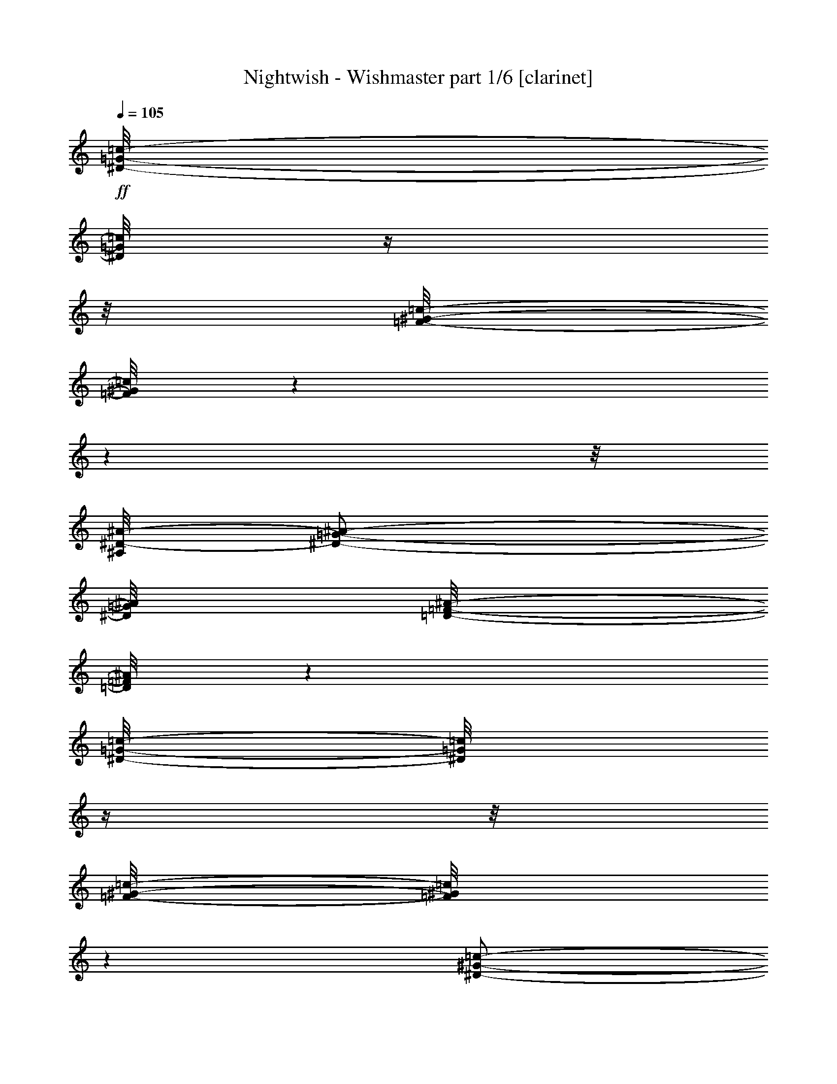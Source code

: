 % Produced with Bruzo's Transcoding Environment 

X:1 
T: Nightwish - Wishmaster part 1/6 [clarinet] 
Z: Transcribed with BruTE 
L: 1/4 
Q: 105 
K: C 
+ff+ 
[^D/8-=G/8-=c/8-] 
[^D/8=G/8=c/8] 
z1/4 
z1/8 
[=F/8-^G/8-=c/8-] 
[=F/8^G/8=c/8] 
z1 
z1 
z1/8 
[^A,/8^D/8-^A/8-] 
[^D/2-=G/2-^A/2-] 
[^D/8=G/8^A/8] 
[=D/8-=F/8-^A/8-] 
[=D/8=F/8^A/8] 
z1 
[^D/8-=G/8-=c/8-] 
[^D/8=G/8=c/8] 
z1/4 
z1/8 
[=F/8-^G/8-=c/8-] 
[=F/8^G/8=c/8] 
z1 
[^D/2-^G/2-=c/2-] 
[^D/8^G/8=c/8] 
[=C/2-^D/2-=c/2-] 
[=C/8^D/8=c/8] 
[^D/2-=G/2-=c/2-] 
[^D/8=G/8=c/8] 
[=D/2-=F/2-^A/2-] 
[=D/8=F/8^A/8] 
z1/2 
z1/8 
[^D/8-=G/8-=c/8-] 
[^D/8=G/8=c/8] 
z1/4 
[^D/8=G/8=c/8-] 
[=F/8-^G/8-=c/8-] 
[=F/8^G/8=c/8] 
z1 
z1 
z1/8 
[^A,/8^D/8-^A/8-] 
[^D/2-=G/2-^A/2-] 
[^D/8=G/8^A/8] 
[=D/8-=F/8-^A/8-] 
[=D/8=F/8^A/8] 
z1 
[^D/8-=G/8-=c/8-] 
[^D/8=G/8=c/8] 
z1/4 
z1/8 
[=F/8-^G/8-=c/8-] 
[=F/8^G/8=c/8] 
z1 
[^D/2-^G/2-=c/2-] 
[^D/8^G/8=c/8] 
[=C/2-^D/2-=c/2-] 
[=C/8^D/8=c/8] 
[^D/2-=G/2-=c/2-] 
[^D/8=G/8=c/8] 
[=D/2-=F/2-^A/2-] 
[=D/8=F/8^A/8] 
z1 
z1/4 
[^G/8-=c/8-=f/8-] 
[^G/8=c/8=f/8] 
z1/4 
z1/8 
[^G/8-^c/8-=f/8-] 
[^G/8^c/8=f/8] 
z1 
z1/2 
[^G/2-=c/2-=f/2-] 
[^G/8-=c/8-=f/8-] 
[^G/8=c/8=f/8] 
[=G/8-^A/8-^d/8-] 
[=G/8^A/8^d/8] 
z1 
z1/2 
z1/8 
[^G/8-=c/8-=f/8-] 
[^G/8=c/8=f/8] 
z1/4 
z1/8 
[^G/8-^c/8-=f/8-] 
[^G/8^c/8=f/8] 
z1/4 
z1/8 
[^G/2-^c/2-=f/2-] 
[^G/8^c/8=f/8] 
[^G/2-^c/2-=f/2-] 
[^G/8^c/8=f/8] 
[=c/2-^d/2-^g/2-] 
[=c/8^d/8^g/8] 
[^A/2-^d/2-=g/2-] 
[^A/8^d/8=g/8] 
z1 
z1/4 
[^G/8-=c/8-=f/8-] 
[^G/8=c/8=f/8] 
z1/4 
z1/8 
[^G/8-^c/8-=f/8-] 
[^G/8^c/8=f/8] 
z1 
z1/2 
[^G/8=c/8=f/8] 
[=G/2-^A/2-^d/2-] 
[=G/8^A/8^d/8] 
[^G/8-=c/8-=f/8-] 
[^G/8=c/8=f/8] 
z1 
z1/2 
z1/8 
[^G/8-=c/8-=f/8-] 
[^G/8=c/8=f/8] 
z1/4 
z1/8 
[^G/8-^c/8-=f/8-] 
[^G/8^c/8=f/8] 
z1/4 
z1/8 
[^G/2-^c/2-=f/2-] 
[^G/8^c/8=f/8] 
[^G/2-^c/2-=f/2-] 
[^G/8^c/8=f/8] 
[^G/2-=c/2-=f/2-] 
[^G/8=c/8=f/8] 
[=G/2-^A/2-^d/2-] 
[=G/8^A/8^d/8] 
z1 
z1 
z1 
z1 
z1 
z1 
z1 
z1 
z1 
z1 
[=c/1-] 
[=c/1-] 
[=c/4-] 
[=c/8-] 
[=c/8] 
[=B/1-] 
[=B/8-] 
[=B/8] 
[^G/1-] 
[^G/8-] 
[^G/8] 
[=G/1-] 
[=G/2-] 
[=G/4-] 
[=G/8] 
[^G/2-] 
[^G/8] 
[=G/2-] 
[=G/8] 
z1 
z1/2 
z1/4 
z1/8 
[=c/1-] 
[=c/1-] 
[=c/4-] 
[=c/8-] 
[=c/8] 
[=f/1-] 
[=f/8-] 
[=f/8] 
[=e/1-] 
[=e/8-] 
[=e/8] 
[=g/1-] 
[=g/1-] 
[=g/1-] 
[=g/1-] 
[=g/2-] 
[=g/4-] 
[=g/8-] 
[=g/8] 
z1/2 
z1/8 
[^G/8-] 
[^G/8] 
z1/4 
[^G/2-] 
[^G/8-] 
[^G/8] 
[^G/2-] 
[^G/8] 
[^G/4-] 
[^G/8] 
z1/4 
[^G/8] 
z1/4 
[^G/2-] 
[^G/8-] 
[^G/8^A/8-] 
[^A/2-] 
[^A/8=c/8-] 
[=c/4-] 
[=c/8] 
z1/4 
z1/8 
[=c/8-] 
[=c/8] 
z1/4 
[=c/4-] 
[=c/8] 
z1/4 
[=c/4-] 
[=c/8] 
z1/4 
[=c/8-] 
[=c/8^d/8-] 
[^d/4-] 
[^d/8] 
z1/4 
[^d/4-] 
[^d/8] 
[=f/2-] 
[^d/8-=f/8-] 
[^d/8-=f/8] 
[^d/4-] 
[^d/8] 
[=c/2-] 
[=c/8] 
z1/4 
z1/8 
[=c/4-] 
[=c/8] 
z1/8 
[=c/2-] 
[=c/8] 
[=F/8] 
z1/4 
[=F/2-] 
[=F/4-] 
[=F/8-] 
[=F/8^G/8-] 
[^G/2-] 
[=G/8-^G/8] 
[=G/4-] 
[=G/8-] 
[=G/8] 
[^D/4-] 
[^D/8-] 
[^D/8=F/8-] 
[=F/2-] 
[=F/4-] 
[=F/8=c/8-] 
[=c/4-] 
[=c/8] 
z1/8 
[=c/4-] 
[=c/8-] 
[=c/8] 
z1/8 
[=c/4-] 
[=c/8-] 
[=c/8] 
z1/8 
[^A/2-] 
[^A/8-] 
[^G/8-^A/8] 
[^G/4-] 
[=G/8-^G/8] 
[=G/2-] 
[=G/8^A/8-] 
[^A/2-] 
[^A/8=c/8-] 
[=c/4-] 
[=c/8-] 
[=c/8] 
z1/4 
[^G/8-] 
[^G/8] 
z1/4 
[^G/1-] 
[^G/4-] 
[^G/8] 
[^G/4-] 
[^G/8] 
z1/4 
[^G/8] 
z1/4 
[^G/2-] 
[^G/8-] 
[^G/8^A/8-] 
[^A/2-] 
[^A/8=c/8-] 
[=c/4-] 
[=c/8] 
z1/4 
z1/8 
[=c/8-] 
[=c/8] 
z1/4 
[=c/2-] 
[=c/8-] 
[=c/8] 
[=c/2-] 
[=c/8] 
[^d/4-] 
[^d/8-] 
[^d/8] 
z1/4 
[^d/4-] 
[^d/8] 
[=f/2-] 
[^d/8-=f/8-] 
[^d/8-=f/8] 
[^d/4-] 
[^d/8] 
[=c/2-] 
[=c/8] 
z1/4 
z1/8 
[=c/4-] 
[=c/8] 
z1/8 
[=c/2-] 
[=c/8] 
[=F/8] 
z1/4 
[=F/2-] 
[=F/4-] 
[=F/8-] 
[=F/8^G/8-] 
[^G/2-] 
[=G/8-^G/8] 
[=G/4-] 
[=G/8-] 
[=G/8] 
[^D/4-] 
[^D/8-] 
[^D/8=F/8-] 
[=F/2-] 
[=F/4-] 
[=F/8] 
z1 
z1 
z1 
z1 
z1 
z1 
z1 
z1/4 
z1/8 
[^D/8-=G/8-=c/8-] 
[^D/8=G/8=c/8] 
z1/4 
z1/8 
[=F/8-^G/8-=c/8-] 
[=F/8^G/8=c/8] 
z1 
z1 
z1/8 
[^A,/8^D/8-^A/8-] 
[^D/2-=G/2-^A/2-] 
[^D/8=G/8^A/8] 
[=D/8-=F/8-^A/8-] 
[=D/8=F/8^A/8] 
z1 
[^D/8-=G/8-=c/8-] 
[^D/8=G/8=c/8] 
z1/4 
z1/8 
[=F/8-^G/8-=c/8-] 
[=F/8^G/8=c/8] 
z1 
[^D/2-^G/2-=c/2-] 
[^D/8^G/8=c/8] 
[=C/2-^D/2-=c/2-] 
[=C/8^D/8=c/8] 
[^D/2-=G/2-=c/2-] 
[^D/8=G/8=c/8] 
[=D/2-=F/2-^A/2-] 
[=D/8=F/8^A/8] 
z1/2 
z1/8 
[^D/8-=G/8-=c/8-] 
[^D/8=G/8=c/8] 
z1/4 
[^D/8=G/8=c/8-] 
[=F/8-^G/8-=c/8-] 
[=F/8^G/8=c/8] 
z1 
z1 
z1/8 
[^A,/8^D/8-^A/8-] 
[^D/2-=G/2-^A/2-] 
[^D/8=G/8^A/8] 
[=D/8-=F/8-^A/8-] 
[=D/8=F/8^A/8] 
z1 
[^D/8-=G/8-=c/8-] 
[^D/8=G/8=c/8] 
z1/4 
z1/8 
[=F/8-^G/8-=c/8-] 
[=F/8^G/8=c/8] 
z1 
[^D/2-^G/2-=c/2-] 
[^D/8^G/8=c/8] 
[=C/2-^D/2-=c/2-] 
[=C/8^D/8=c/8] 
[^D/2-=G/2-=c/2-] 
[^D/8=G/8=c/8] 
[=D/2-=F/2-^A/2-] 
[=D/8=F/8^A/8] 
z1 
z1 
z1 
z1 
z1 
z1 
z1 
z1 
z1 
z1 
[=c/1-] 
[=c/1-] 
[=c/4-] 
[=c/8-] 
[=c/8] 
[=B/1-] 
[=B/8-] 
[=B/8] 
[^G/1-] 
[^G/8-] 
[^G/8] 
[=G/1-] 
[=G/2-] 
[=G/4-] 
[=G/8] 
[^G/2-] 
[^G/8] 
[=G/2-] 
[=G/8] 
z1 
z1/2 
z1/4 
z1/8 
[=c/1-] 
[=c/1-] 
[=c/4-] 
[=c/8-] 
[=c/8] 
[=f/1-] 
[=f/8-] 
[=f/8] 
[=e/1-] 
[=e/8-] 
[=e/8] 
[=g/1-] 
[=g/1-] 
[=g/1-] 
[=g/1-] 
[=g/2-] 
[=g/4-] 
[=g/8-] 
[=g/8] 
z1/2 
z1/8 
[^G/8-] 
[^G/8] 
z1/4 
[^G/2-] 
[^G/8-] 
[^G/8] 
[^G/2-] 
[^G/8] 
[^G/4-] 
[^G/8-] 
[^G/8] 
z1/8 
[^G/8] 
z1/4 
[^G/4-] 
[^G/8-] 
[^G/8] 
z1/4 
[^G/8-] 
[^G/8^A/8-] 
[^A/2-] 
[^A/8=c/8-] 
[=c/4-] 
[=c/8-] 
[=c/8] 
z1/2 
[=c/4-] 
[=c/8] 
z1/4 
[=c/2-] 
[=c/8-] 
[=c/8] 
[^d/4-] 
[^d/8-] 
[^d/8] 
z1/4 
[^d/4-] 
[^d/8] 
[=f/2-] 
[^d/8-=f/8-] 
[^d/8-=f/8] 
[^d/4-] 
[^d/8] 
[=c/2-] 
[=c/8] 
z1/4 
z1/8 
[=c/4-] 
[=c/8] 
z1/8 
[=c/2-] 
[=c/8] 
[=F/8] 
z1/4 
[=F/2-] 
[=F/4-] 
[=F/8-] 
[=F/8^G/8-] 
[^G/2-] 
[=G/8-^G/8] 
[=G/4-] 
[=G/8-] 
[=G/8] 
[^D/4-] 
[^D/8-] 
[^D/8=F/8-] 
[=F/2-] 
[=F/4-] 
[=F/8=c/8-] 
[=c/4-] 
[=c/8] 
z1/8 
[=c/4-] 
[=c/8-] 
[=c/8] 
z1/8 
[=c/4-] 
[=c/8-] 
[=c/8] 
z1/8 
[^A/2-] 
[^A/8-] 
[^G/8-^A/8] 
[^G/4-] 
[=G/8-^G/8] 
[=G/2-] 
[=G/8^A/8-] 
[^A/2-] 
[^A/8=c/8-] 
[=c/4-] 
[=c/8-] 
[=c/8] 
z1/4 
[^G/8-] 
[^G/8] 
z1/4 
[^G/2-] 
[^G/8-] 
[^G/8] 
[^G/8-] 
[^G/8] 
z1/4 
[^G/4-] 
[^G/8-] 
[^G/8] 
z1/4 
[^G/8] 
z1/4 
[^G/2-] 
[^G/8-] 
[^G/8^A/8-] 
[^A/2-] 
[^A/8=c/8-] 
[=c/4-] 
[=c/8] 
z1/4 
z1/8 
[=c/8-] 
[=c/8] 
z1/4 
z1/8 
[=c/2-] 
[=c/8] 
[=c/8-] 
[=c/8] 
z1/4 
[=c/8] 
[^d/4-] 
[^d/8-] 
[^d/8] 
z1/4 
[^d/4-] 
[^d/8] 
[=f/2-] 
[^d/8-=f/8-] 
[^d/8-=f/8] 
[^d/4-] 
[^d/8] 
[=c/2-] 
[=c/8] 
z1/4 
z1/8 
[=c/4-] 
[=c/8] 
z1/8 
[=c/2-] 
[=c/8] 
[=F/8] 
z1/4 
[=F/2-] 
[=F/4-] 
[=F/8-] 
[=F/8^G/8-] 
[^G/2-] 
[=G/8-^G/8] 
[=G/4-] 
[=G/8-] 
[=G/8] 
[^D/4-] 
[^D/8-] 
[^D/8=F/8-] 
[=F/2-] 
[=F/4-] 
[=F/8] 
z1 
z1 
z1 
z1 
z1 
z1 
z1 
z1/4 
z1/8 
[^D/8-=G/8-=c/8-] 
[^D/8=G/8=c/8] 
z1/4 
z1/8 
[=F/8-^G/8-=c/8-] 
[=F/8^G/8=c/8] 
z1 
z1 
z1/8 
[^A,/8^D/8-^A/8-] 
[^D/2-=G/2-^A/2-] 
[^D/8=G/8^A/8] 
[=D/8-=F/8-^A/8-] 
[=D/8=F/8^A/8] 
z1 
[^D/8-=G/8-=c/8-] 
[^D/8=G/8=c/8] 
z1/4 
z1/8 
[=F/8-^G/8-=c/8-] 
[=F/8^G/8=c/8] 
z1 
[^D/2-^G/2-=c/2-] 
[^D/8^G/8=c/8] 
[=C/2-^D/2-=c/2-] 
[=C/8^D/8=c/8] 
[^D/2-=G/2-=c/2-] 
[^D/8=G/8=c/8] 
[=D/2-=F/2-^A/2-] 
[=D/8=F/8^A/8] 
z1/2 
z1/8 
[^D/8-=G/8-=c/8-] 
[^D/8=G/8=c/8] 
z1/4 
[^D/8=G/8=c/8-] 
[=F/8-^G/8-=c/8-] 
[=F/8^G/8=c/8] 
z1 
z1 
z1/8 
[^A,/8^D/8-^A/8-] 
[^D/2-=G/2-^A/2-] 
[^D/8=G/8^A/8] 
[=D/8-=F/8-^A/8-] 
[=D/8=F/8^A/8] 
z1 
[^D/8-=G/8-=c/8-] 
[^D/8=G/8=c/8] 
z1/4 
z1/8 
[=F/8-^G/8-=c/8-] 
[=F/8^G/8=c/8] 
z1 
[^D/2-^G/2-=c/2-] 
[^D/8^G/8=c/8] 
[=C/2-^D/2-=c/2-] 
[=C/8^D/8=c/8] 
[^D/2-=G/2-=c/2-] 
[^D/8=G/8=c/8] 
[=D/2-=F/2-^A/2-] 
[=D/8=F/8^A/8] 
z1 
z1/4 
[^G/8-=c/8-=f/8-] 
[^G/8=c/8=f/8] 
z1/4 
z1/8 
[^G/8-^c/8-=f/8-] 
[^G/8^c/8=f/8] 
z1 
z1/2 
[^G/2-=c/2-=f/2-] 
[^G/8-=c/8-=f/8-] 
[^G/8=c/8=f/8] 
[=G/8-^A/8-^d/8-] 
[=G/8^A/8^d/8] 
z1 
z1/2 
z1/8 
[^G/8-=c/8-=f/8-] 
[^G/8=c/8=f/8] 
z1/4 
z1/8 
[^G/8-^c/8-=f/8-] 
[^G/8^c/8=f/8] 
z1/4 
z1/8 
[^G/2-^c/2-=f/2-] 
[^G/8^c/8=f/8] 
[^G/2-^c/2-=f/2-] 
[^G/8^c/8=f/8] 
[=c/2-^d/2-^g/2-] 
[=c/8^d/8^g/8] 
[^A/2-^d/2-=g/2-] 
[^A/8^d/8=g/8] 
z1 
z1/4 
[^G/8-=c/8-=f/8-] 
[^G/8=c/8=f/8] 
z1/4 
z1/8 
[^G/8-^c/8-=f/8-] 
[^G/8^c/8=f/8] 
z1 
z1/2 
[^G/8=c/8=f/8] 
[=G/2-^A/2-^d/2-] 
[=G/8^A/8^d/8] 
[^G/8-=c/8-=f/8-] 
[^G/8=c/8=f/8] 
z1 
z1/2 
z1/8 
[^G/8-=c/8-=f/8-] 
[^G/8=c/8=f/8] 
z1/4 
z1/8 
[^G/8-^c/8-=f/8-] 
[^G/8^c/8=f/8] 
z1/4 
z1/8 
[^G/2-^c/2-=f/2-] 
[^G/8^c/8=f/8] 
[^G/2-^c/2-=f/2-] 
[^G/8^c/8=f/8] 
[^G/2-=c/2-=f/2-] 
[^G/8=c/8=f/8] 
[=G/2-^A/2-^d/2-] 
[=G/8^A/8^d/8] 
z1 
z1 
z1 
z1 
z1 
z1 
z1 
z1 
z1 
z1 
[^D/8-=G/8-] 
[^D/8=G/8] 
z1/8 
[^D/8-=G/8-] 
[^D/8=G/8] 
[^D/8=G/8] 
z1/8 
[=D/8=F/8] 
[=C/8-^D/8-] 
[=C/8^D/8] 
[=F/8-^G/8-] 
[=F/8^G/8] 
z1/8 
[=F/8-^G/8-] 
[=F/8^G/8] 
[=F/8^G/8] 
z1/8 
[^D/8=G/8] 
[=D/8-=F/8-] 
[=D/8=F/8] 
[^D/8-=G/8-] 
[^D/8=G/8] 
z1/8 
[^D/8-=G/8-] 
[^D/8=G/8] 
[^D/8=G/8] 
z1/8 
[=D/8=F/8] 
[=C/8-^D/8-] 
[=C/8^D/8] 
[=F/8-^G/8-] 
[=F/8^G/8] 
z1/8 
[=F/8-^G/8-] 
[=F/8^G/8] 
[=F/8^G/8] 
z1/8 
[^D/8=G/8] 
[=D/8-=F/8-] 
[=D/8=F/8] 
[^D/8-=G/8-] 
[^D/8=G/8] 
z1/8 
[^D/8-=G/8-] 
[^D/8=G/8] 
[^D/8=G/8] 
z1/8 
[=D/8=F/8] 
[=C/8-^D/8-] 
[=C/8^D/8] 
[=F/8-^G/8-] 
[=F/8^G/8] 
z1/8 
[=F/8-^G/8-] 
[=F/8^G/8] 
[=F/8^G/8] 
z1/8 
[^D/8=G/8] 
[=D/8-=F/8-] 
[=D/8=F/8] 
[=G/8-^A/8-] 
[=G/8^A/8] 
z1/8 
[=G/8-^A/8-] 
[=G/8^A/8] 
[=G/8^A/8] 
z1/8 
[=F/8^G/8] 
[^D/8-=G/8-] 
[^D/8=G/8] 
[=F/8^G/8] 
z1/8 
[^D/8=G/8] 
[=D/8-=F/8-] 
[=D/8=F/8] 
[^D/8=G/8] 
z1/8 
[=D/8=F/8] 
[=C/8-^D/8-] 
[=C/8^D/8] 
[^D/8-=G/8-] 
[^D/8=G/8] 
z1/8 
[^D/8-=G/8-] 
[^D/8=G/8] 
[^D/8=G/8] 
z1/8 
[=D/8=F/8] 
[=C/8-^D/8-] 
[=C/8^D/8] 
[=F/8-^G/8-] 
[=F/8^G/8] 
z1/8 
[=F/8-^G/8-] 
[=F/8^G/8] 
[=F/8^G/8] 
z1/8 
[^D/8=G/8] 
[=D/8-=F/8-] 
[=D/8=F/8] 
[^D/8-=G/8-] 
[^D/8=G/8] 
z1/8 
[^D/8-=G/8-] 
[^D/8=G/8] 
[^D/8=G/8] 
z1/8 
[=D/8=F/8] 
[=C/8-^D/8-] 
[=C/8^D/8] 
[=F/8-^G/8-] 
[=F/8^G/8] 
z1/8 
[=F/8-^G/8-] 
[=F/8^G/8] 
[=F/8^G/8] 
z1/8 
[^D/8=G/8] 
[=D/8-=F/8-] 
[=D/8=F/8] 
[^D/8-=G/8-] 
[^D/8=G/8] 
z1/8 
[^D/8-=G/8-] 
[^D/8=G/8] 
[^D/8=G/8] 
z1/8 
[=D/8=F/8] 
[=C/8-^D/8-] 
[=C/8^D/8] 
[=F/8-^G/8-] 
[=F/8^G/8] 
z1/8 
[=F/8-^G/8-] 
[=F/8^G/8] 
[=F/8^G/8] 
z1/8 
[^D/8=G/8] 
[=D/8-=F/8-] 
[=D/8=F/8] 
[=G/8-^A/8-] 
[=G/8^A/8] 
z1/8 
[=G/8-^A/8-] 
[=G/8^A/8] 
[=G/8^A/8] 
z1/8 
[=F/8^G/8] 
[^D/8-=G/8-] 
[^D/8=G/8] 
[=F/8^G/8] 
z1/8 
[^D/8=G/8] 
[=D/8-=F/8-] 
[=D/8=F/8] 
[^D/8=G/8] 
z1/8 
[=D/8=F/8] 
[=C/8-^D/8-] 
[=C/8^D/8] 
[^G/8-] 
[^G/8] 
z1/8 
[^G/8-] 
[^G/8] 
[^G/8] 
z1/8 
[=G/8] 
[=F/8-] 
[=F/8] 
[^A/8-] 
[^A/8] 
z1/8 
[^A/8-] 
[^A/8] 
[^A/8] 
z1/8 
[^G/8] 
[=G/8-] 
[=G/8] 
[^G/8-] 
[^G/8] 
z1/8 
[^G/8-] 
[^G/8] 
[^G/8] 
z1/8 
[=G/8] 
[=F/8-] 
[=F/8] 
[^A/8-] 
[^A/8] 
z1/8 
[^A/8-] 
[^A/8] 
[^A/8] 
z1/8 
[^G/8] 
[^A/8-] 
[^A/8] 
[=c/8-] 
[=c/8] 
z1/8 
[=c/8-] 
[=c/8] 
[=c/8-] 
[=c/8] 
z1/8 
[^c/8-] 
[^c/8] 
[^d/2-] 
[^d/4-] 
[^d/8] 
[^c/8] 
[=c/8-] 
[=c/8] 
[^A/8-] 
[^A/8] 
z1/8 
[^A/8-] 
[^A/8] 
[^A/8] 
z1/8 
[=c/8] 
[^A/8-] 
[^A/8] 
[^G/2-] 
[^G/8] 
[=G/2-] 
[=G/8] 
[^G/8-] 
[^G/8] 
z1/8 
[^G/8-] 
[^G/8] 
[^G/8] 
z1/8 
[=G/8] 
[=F/8-] 
[=F/8] 
[^A/8-] 
[^A/8] 
z1/8 
[^A/8-] 
[^A/8] 
[^A/8] 
z1/8 
[^G/8] 
[=G/8-] 
[=G/8] 
[^G/8-] 
[^G/8] 
z1/8 
[^G/8-] 
[^G/8] 
[^G/8] 
z1/8 
[=G/8] 
[=F/8-] 
[=F/8] 
[^A/8-] 
[^A/8] 
z1/8 
[^A/8-] 
[^A/8] 
[^A/8] 
z1/8 
[^G/8] 
[^A/8-] 
[^A/8] 
[=c/8-] 
[=c/8] 
z1/8 
[=c/8-] 
[=c/8] 
[=c/8-] 
[=c/8] 
z1/8 
[^c/8-] 
[^c/8] 
[^d/2-] 
[^d/4-] 
[^d/8] 
[^c/8] 
[=c/8-] 
[=c/8] 
[^A/8-] 
[^A/8] 
z1/8 
[^A/8-] 
[^A/8] 
[^A/8] 
z1/8 
[=c/8] 
[^A/8-] 
[^A/8] 
[^G/2-] 
[^G/8] 
[=G/2-] 
[=G/8] 
[^D/8-] 
[^D/8] 
z1/8 
[^D/8-] 
[^D/8] 
[^D/8] 
z1/8 
[=D/8] 
[=C/8-] 
[=C/8] 
[=F/8-] 
[=F/8] 
z1/8 
[=F/8-] 
[=F/8] 
[=F/8] 
z1/8 
[^D/8] 
[=D/8-] 
[=D/8] 
[^D/8-] 
[^D/8] 
z1/8 
[^D/8-] 
[^D/8] 
[^D/8] 
z1/8 
[=D/8] 
[=C/8-] 
[=C/8] 
[=F/8-] 
[=F/8] 
z1/8 
[=F/8-] 
[=F/8] 
[=F/8] 
z1/8 
[^D/8] 
[=D/8-] 
[=D/8] 
[^D/8-] 
[^D/8] 
z1/8 
[^D/8-] 
[^D/8] 
[^D/8] 
z1/8 
[=D/8] 
[=C/8-] 
[=C/8] 
[=F/8-] 
[=F/8] 
z1/8 
[=F/8-] 
[=F/8] 
[=F/8] 
z1/8 
[^D/8] 
[=D/8-] 
[=D/8] 
[=G/8-] 
[=G/8] 
z1/8 
[=G/8-] 
[=G/8] 
[=G/8] 
z1/8 
[=F/8] 
[^D/8-] 
[^D/8] 
[=F/8] 
z1/8 
[^D/8] 
[=D/8-] 
[=D/8] 
[^D/8] 
z1/8 
[=D/8] 
[=C/8-] 
[=C/8] 
[^D/8-] 
[^D/8] 
z1/8 
[^D/8-] 
[^D/8] 
[^D/8] 
z1/8 
[=D/8] 
[=C/8-] 
[=C/8] 
[=F/8-] 
[=F/8] 
z1/8 
[=F/8-] 
[=F/8] 
[=F/8] 
z1/8 
[^D/8] 
[=D/8-] 
[=D/8] 
[^D/8-] 
[^D/8] 
z1/8 
[^D/8-] 
[^D/8] 
[^D/8] 
z1/8 
[=D/8] 
[=C/8-] 
[=C/8] 
[=F/8-] 
[=F/8] 
z1/8 
[=F/8-] 
[=F/8] 
[=F/8] 
z1/8 
[^D/8] 
[=D/8-] 
[=D/8] 
[^D/8-] 
[^D/8] 
z1/8 
[^D/8-] 
[^D/8] 
[^D/8] 
z1/8 
[=D/8] 
[=C/8-] 
[=C/8] 
[=F/8-] 
[=F/8] 
z1/8 
[=F/8-] 
[=F/8] 
[=F/8] 
z1/8 
[^D/8] 
[=D/8-] 
[=D/8] 
[=G/8-] 
[=G/8] 
z1/8 
[=G/8-] 
[=G/8] 
[=G/8] 
z1/8 
[=F/8] 
[^D/8-] 
[^D/8] 
[=F/8] 
z1/8 
[^D/8] 
[=D/8-] 
[=D/8] 
[^D/8] 
z1/8 
[=D/8] 
[=C/8-] 
[=C/8] 
[=F/2-^G/2-] 
[=F/8^G/8-] 
[^D/2-^G/2-] 
[^D/8^G/8-] 
[=F/1-^G/1-] 
[=F/8-^G/8-] 
[=F/8^G/8-] 
[^D/2-^G/2-^A/2-] 
[^D/8^G/8-^A/8-] 
[^C/2-^G/2-^A/2-] 
[^C/8^G/8-^A/8] 
[^D/1-^G/1-=c/1-] 
[^D/8-^G/8-=c/8-] 
[^D/8^G/8=c/8] 
[^C/2-^D/2-=G/2-] 
[^C/8^D/8-=G/8-] 
[=C/2-^D/2-=G/2-] 
[=C/8^D/8-=G/8-] 
[^C/1-^D/1-=G/1-] 
[^C/8-^D/8-=G/8-] 
[^C/8^D/8-=G/8] 
[=C/2-^D/2-^G/2-] 
[=C/8^D/8-^G/8-] 
[^A,/2-^D/2-^G/2-] 
[^A,/8^D/8-^G/8] 
[=C/1-^D/1-^A/1-] 
[=C/8-^D/8-^A/8-] 
[=C/8^D/8^A/8] 
[^A,/2-=F/2-^G/2-] 
[^A,/8=F/8-^G/8-] 
[^G,/2-=F/2-^G/2-] 
[^G,/8=F/8-^G/8-] 
[^A,/1-=F/1-^G/1-] 
[^A,/8-=F/8-^G/8-] 
[^A,/8=F/8-^G/8] 
[^G,/2-=F/2-=G/2-] 
[^G,/8=F/8-=G/8-] 
[=G,/2-=F/2-=G/2-] 
[=G,/8=F/8=G/8] 
[^G,/1-=F/1-] 
[^G,/8-=F/8-] 
[^G,/8=F/8] 
[^C/2-=F/2-^G/2-] 
[^C/8=F/8-^G/8-] 
[=C/2-=F/2-^G/2-] 
[=C/8=F/8-^G/8-] 
[^C/1-=F/1-^G/1-] 
[^C/8-=F/8-^G/8-] 
[^C/8=F/8-^G/8-] 
[=C/2-=F/2-^G/2-] 
[=C/8=F/8-^G/8-] 
[^A,/2-=F/2-^G/2-] 
[^A,/8=F/8-^G/8] 
[=C/2-=F/2-] 
[=C/8-=F/8-] 
[=C/2-=F/2-=G/2-] 
[=C/8=F/8=G/8] 
[=F/2-^G/2-] 
[=F/8^G/8-] 
[^D/2-^G/2-] 
[^D/8^G/8-] 
[=F/1-^G/1-] 
[=F/8-^G/8-] 
[=F/8^G/8-] 
[^D/2-^G/2-^A/2-] 
[^D/8^G/8-^A/8-] 
[^C/2-^G/2-^A/2-] 
[^C/8^G/8-^A/8] 
[^D/1-^G/1-=c/1-] 
[^D/8-^G/8-=c/8-] 
[^D/8^G/8=c/8] 
[^C/2-^D/2-=G/2-] 
[^C/8^D/8-=G/8-] 
[=C/2-^D/2-=G/2-] 
[=C/8^D/8-=G/8-] 
[^C/1-^D/1-=G/1-] 
[^C/8-^D/8-=G/8-] 
[^C/8^D/8-=G/8] 
[=C/2-^D/2-^G/2-] 
[=C/8^D/8-^G/8-] 
[^A,/2-^D/2-^G/2-] 
[^A,/8^D/8-^G/8] 
[=C/2-^D/2-^A/2-] 
[=C/4-^D/4-^A/4-] 
[=C/8-^D/8-^A/8-] 
[=C/8-^D/8-^A/8] 
[=C/8-^D/8-^A/8-] 
[=C/8^D/8^A/8] 
[^A,/2-=F/2-^G/2-] 
[^A,/8=F/8-^G/8-] 
[^G,/2-=F/2-^G/2-] 
[^G,/8=F/8-^G/8-] 
[^A,/1-=F/1-^G/1-] 
[^A,/8-=F/8-^G/8-] 
[^A,/8=F/8-^G/8] 
[^G,/2-=F/2-=G/2-] 
[^G,/8=F/8-=G/8-] 
[=G,/2-=F/2-=G/2-] 
[=G,/8=F/8=G/8] 
[^G,/1-=F/1-] 
[^G,/8-=F/8-] 
[^G,/8=F/8] 
[^C/2-=F/2-^G/2-] 
[^C/8=F/8-^G/8-] 
[=C/2-=F/2-^G/2-] 
[=C/8=F/8-^G/8-] 
[^C/1-=F/1-^G/1-] 
[^C/8-=F/8-^G/8-] 
[^C/8=F/8-^G/8] 
[=C/2-=F/2-=G/2-] 
[=C/8=F/8-=G/8-] 
[^A,/2-=F/2-=G/2-] 
[^A,/8=F/8-=G/8-] 
[=C/1-=F/1-=G/1-] 
[=C/8-=F/8-=G/8-] 
[=C/8=F/8=G/8] 
z1 
z1 
z1 
z1 
z1 
[=F/1-] 
[=F/1-] 
[=F/4-] 
[=F/8-] 
[=F/8] 
[=e/1-] 
[=e/2-] 
[=e/4-] 
[=e/8] 
[^c/2-] 
[^c/8] 
[=c/1-] 
[=c/1-] 
[=c/1-] 
[=c/8] 
[=C/4-] 
[=C/8] 
[^C/8-] 
[^C/8] 
[=C/1-] 
[=C/8-] 
[=C/8] 
[=F/1-^G/1-] 
[=F/2-^G/2-] 
[=F/4-^G/4-] 
[=F/8^G/8] 
[=F/4-^G/4-] 
[=F/8^G/8] 
[=G/8-^A/8-] 
[=G/8^A/8] 
[=G/1-^A/1-] 
[=G/2-^A/2-] 
[=G/4-^A/4-] 
[=G/8^A/8] 
[=G/4-^A/4-] 
[=G/8^A/8] 
[^G/8-=c/8-] 
[^G/8=c/8] 
[^G/1-=c/1-] 
[^G/2-=c/2-] 
[^G/4-=c/4-] 
[^G/8=c/8] 
[^G/4-=c/4-] 
[^G/8=c/8] 
[^A/8-^d/8-] 
[^A/8^d/8] 
[^A/1-^d/1-] 
[^A/1-^d/1-] 
[^A/4-^d/4-] 
[^A/8-^d/8-] 
[^A/8^d/8] 
[=F,/8] 
z1/8 
[=G,/8] 
[^G,/8-] 
[^G,/8] 
[=G,/8] 
z1/8 
[^G,/8] 
[^A,/8-] 
[^A,/8] 
[^G,/8] 
z1/8 
[^A,/8] 
[=C/8-] 
[=C/8] 
[=G,/8] 
z1/8 
[^G,/8] 
[^A,/8-] 
[^A,/8] 
[^G,/8] 
z1/8 
[^A,/8] 
[=C/8-] 
[=C/8] 
[=G,/8] 
z1/8 
[^G,/8] 
[^A,/8-] 
[^A,/8] 
[^G,/8] 
z1/8 
[^A,/8] 
[=C/8-] 
[=C/8] 
[^A,/8] 
z1/8 
[=C/8] 
[^C/8-] 
[^C/8] 
[=C/8] 
z1/8 
[^C/8] 
[^D/8-] 
[^D/8] 
[^A,/8] 
z1/8 
[=C/8] 
[^C/8-] 
[^C/8] 
[=C/8] 
z1/8 
[^C/8] 
[^D/8-] 
[^D/8] 
[^A,/8] 
z1/8 
[=C/8] 
[^C/8-] 
[^C/8] 
[=C/8] 
z1/8 
[^C/8] 
[^D/8-] 
[^D/8] 
[=g/2-] 
[=g/8] 
[=C/8] 
z1/8 
[^C/8] 
[^D/8-] 
[^D/8] 
[^C/8] 
z1/8 
[^D/8] 
[=F/8-] 
[=F/8] 
[=G/1-] 
[=G/1-] 
[=G/4-] 
[=G/8-] 
[=G/8] 
[^g/2-] 
[^g/4-] 
[^g/8] 
z1/8 
[=G/8] 
z1/8 
[=G/2-] 
[=G/8] 
[=F/2-] 
[=F/8] 
[=F/2-] 
[=F/8] 
[^D/2-] 
[^D/8] 
[=C/2-] 
[=C/8] 
[^D/2-] 
[^D/8] 
z1 
z1 
z1 
z1/8 
[=F,/2-] 
[=F,/8] 
[=E,/2-] 
[=E,/8] 
[^C/2-] 
[^C/8] 
z1/2 
z1/8 
[^D/8-=G/8-=c/8-] 
[^D/8=G/8=c/8] 
z1/4 
z1/8 
[=F/8-^G/8-=c/8-] 
[=F/8^G/8=c/8] 
z1 
z1 
z1/8 
[^A,/8^D/8-^A/8-] 
[^D/2-=G/2-^A/2-] 
[^D/8=G/8^A/8] 
[=D/8-=F/8-^A/8-] 
[=D/8=F/8^A/8] 
z1 
[^D/8-=G/8-=c/8-] 
[^D/8=G/8=c/8] 
z1/4 
z1/8 
[=F/8-^G/8-=c/8-] 
[=F/8^G/8=c/8] 
z1 
[^D/2-^G/2-=c/2-] 
[^D/8^G/8=c/8] 
[=C/2-^D/2-=c/2-] 
[=C/8^D/8=c/8] 
[^D/2-=G/2-=c/2-] 
[^D/8=G/8=c/8] 
[=D/2-=F/2-^A/2-] 
[=D/8=F/8^A/8] 
z1/2 
z1/8 
[^D/8-=G/8-=c/8-] 
[^D/8=G/8=c/8] 
z1/4 
[^D/8=G/8=c/8-] 
[=F/8-^G/8-=c/8-] 
[=F/8^G/8=c/8] 
z1 
z1 
z1/8 
[^A,/8^D/8-^A/8-] 
[^D/2-=G/2-^A/2-] 
[^D/8=G/8^A/8] 
[=D/8-=F/8-^A/8-] 
[=D/8=F/8^A/8] 
z1 
[^D/8-=G/8-=c/8-] 
[^D/8=G/8=c/8] 
z1/4 
z1/8 
[=F/8-^G/8-=c/8-] 
[=F/8^G/8=c/8] 
z1 
[^D/2-^G/2-=c/2-] 
[^D/8^G/8=c/8] 
[=C/2-^D/2-=c/2-] 
[=C/8^D/8=c/8] 
[^D/2-=G/2-=c/2-] 
[^D/8=G/8=c/8] 
[=D/2-=F/2-^A/2-] 
[=D/8=F/8^A/8] 
z1 
z1/4 
[^G/8-=c/8-=f/8-] 
[^G/8=c/8=f/8] 
z1/4 
z1/8 
[^G/8-^c/8-=f/8-] 
[^G/8^c/8=f/8] 
z1 
z1/2 
[^G/2-=c/2-=f/2-] 
[^G/8-=c/8-=f/8-] 
[^G/8=c/8=f/8] 
[=G/8-^A/8-^d/8-] 
[=G/8^A/8^d/8] 
z1 
z1/2 
z1/8 
[^G/8-=c/8-=f/8-] 
[^G/8=c/8=f/8] 
z1/4 
z1/8 
[^G/8-^c/8-=f/8-] 
[^G/8^c/8=f/8] 
z1/4 
z1/8 
[^G/2-^c/2-=f/2-] 
[^G/8^c/8=f/8] 
[^G/2-^c/2-=f/2-] 
[^G/8^c/8=f/8] 
[=c/2-^d/2-^g/2-] 
[=c/8^d/8^g/8] 
[^A/2-^d/2-=g/2-] 
[^A/8^d/8=g/8] 
z1 
z1/4 
[^G/8-=c/8-=f/8-] 
[^G/8=c/8=f/8] 
z1/4 
z1/8 
[^G/8-^c/8-=f/8-] 
[^G/8^c/8=f/8] 
z1 
z1/2 
[^G/8=c/8=f/8] 
[=G/2-^A/2-^d/2-] 
[=G/8^A/8^d/8] 
[^G/8-=c/8-=f/8-] 
[^G/8=c/8=f/8] 
z1 
z1/2 
z1/8 
[^G/8-=c/8-=f/8-] 
[^G/8=c/8=f/8] 
z1/4 
z1/8 
[^G/8-^c/8-=f/8-] 
[^G/8^c/8=f/8] 
z1/4 
z1/8 
[^G/2-^c/2-=f/2-] 
[^G/8^c/8=f/8] 
[^G/2-^c/2-=f/2-] 
[^G/8^c/8=f/8] 
[^G/2-=c/2-=f/2-] 
[^G/8=c/8=f/8] 
[=G/2-^A/2-^d/2-] 
[=G/8^A/8^d/8] 
z1 
z1/4 
[^G/8-=c/8-=f/8-] 
[^G/8=c/8=f/8] 
z1/4 
z1/8 
[^G/8-^c/8-=f/8-] 
[^G/8^c/8=f/8] 
z1 
z1/2 
[^G/2-=c/2-=f/2-] 
[^G/8-=c/8-=f/8-] 
[^G/8=c/8=f/8] 
[=G/8-^A/8-^d/8-] 
[=G/8^A/8^d/8] 
z1 
z1/2 
z1/8 
[^G/8-=c/8-=f/8-] 
[^G/8=c/8=f/8] 
z1/4 
z1/8 
[^G/8-^c/8-=f/8-] 
[^G/8^c/8=f/8] 
z1/4 
z1/8 
[^G/2-^c/2-=f/2-] 
[^G/8^c/8=f/8] 
[^G/2-^c/2-=f/2-] 
[^G/8^c/8=f/8] 
[=c/2-^d/2-^g/2-] 
[=c/8^d/8^g/8] 
[^A/2-^d/2-=g/2-] 
[^A/8^d/8=g/8] 
z1 
z1/4 
[^G/8-=c/8-=f/8-^g/8-] 
[^G/8=c/8=f/8^g/8] 
z1/4 
z1/8 
[^G/8-^c/8-=f/8-^g/8-] 
[^G/8^c/8=f/8^g/8] 
z1 
z1/2 
[^G/8=c/8=f/8^g/8] 
[=G/2-^A/2-^d/2-=g/2-] 
[=G/8^A/8^d/8=g/8] 
[^G/8-=c/8-=f/8-^g/8-] 
[^G/8=c/8=f/8^g/8] 
z1 
z1/2 
z1/8 
[^G/8-=c/8-=f/8-^g/8-] 
[^G/8=c/8=f/8^g/8] 
z1/4 
z1/8 
[^G/8-^c/8-=f/8-^g/8-] 
[^G/8^c/8=f/8^g/8] 
z1/4 
z1/8 
[^G/2-^c/2-=f/2-^g/2-] 
[^G/8^c/8=f/8^g/8] 
[^G/2-^c/2-=f/2-^g/2-] 
[^G/8^c/8=f/8^g/8] 
[^G/2-=c/2-=f/2-^g/2-] 
[^G/8=c/8=f/8^g/8] 
[=G/2-^A/2-^d/2-=g/2-] 
[=G/8^A/8^d/8=g/8] 
z1 
z1 
z1 
z1 
z1 
z1 
z1 
z1 
z1 
z1 
z1 
z1 
z1 
z1 
z1 
z1 
z1 
z1 
z1/4 

X:2 
T: Nightwish - Wishmaster part 2/6 [lute] 
Z: Transcribed with BruTE 
L: 1/4 
Q: 105 
K: C 
+mp+ 
[=C,/8-=G,/8-=C/8-^D/8-=G/8-] 
[=C,/8=G,/8=C/8^D/8=G/8] 
z1/4 
z1/8 
[=F,/8-=C/8-=F/8-^G/8-] 
[=F,/8=C/8=F/8^G/8] 
z1 
z1 
z1/4 
[^A,/2-^D/2-=F/2-=G/2-^A/2-] 
[^A,/8^D/8=F/8=G/8^A/8] 
[^A,/8-=D/8-=F/8-^A/8-] 
[^A,/8=D/8=F/8^A/8] 
z1 
[=C,/8-=G,/8-=C/8-^D/8-=G/8-] 
[=C,/8=G,/8=C/8^D/8=G/8] 
z1/4 
z1/8 
[=F,/8-=C/8-=F/8-^G/8-] 
[=F,/8=C/8=F/8^G/8] 
z1 
[^G,/1-=C/1-^D/1-^G/1-] 
[^G,/8-=C/8-^D/8-^G/8-] 
[^G,/8=C/8^D/8^G/8] 
[^A,/8-^D/8-=F/8-=G/8-^A/8-] 
[^A,/8^D/8=F/8=G/8^A/8] 
z1/4 
z1/8 
[^A,/8-=D/8-=F/8-^A/8-] 
[^A,/8=D/8=F/8^A/8] 
z1 
[=C,/8-=G,/8-=C/8-^D/8-=G/8-] 
[=C,/8=G,/8=C/8^D/8=G/8] 
z1/4 
z1/8 
[=F,/8-=C/8-=F/8-^G/8-] 
[=F,/8=C/8=F/8^G/8] 
z1 
z1 
z1/4 
[^A,/2-^D/2-=F/2-=G/2-^A/2-] 
[^A,/8^D/8=F/8=G/8^A/8] 
[^A,/8-=D/8-=F/8-^A/8-] 
[^A,/8=D/8=F/8^A/8] 
z1 
[=C,/8-=G,/8-=C/8-^D/8-=G/8-] 
[=C,/8=G,/8=C/8^D/8=G/8] 
z1/4 
z1/8 
[=F,/8-=C/8-=F/8-^G/8-] 
[=F,/8=C/8=F/8^G/8] 
z1 
[^G,/1-=C/1-^D/1-^G/1-] 
[^G,/8-=C/8-^D/8-^G/8-] 
[^G,/8=C/8^D/8^G/8] 
[^A,/8-^D/8-=F/8-=G/8-^A/8-] 
[^A,/8^D/8=F/8=G/8^A/8] 
z1/4 
z1/8 
[^A,/8-=D/8-=F/8-^A/8-] 
[^A,/8=D/8=F/8^A/8] 
z1/4 
z1/8 
[=F,/8] 
z1/8 
[=F,/4-] 
[=F,/8] 
[=F,/8] 
z1/8 
[=F,/4-] 
[=F,/8] 
[=F,/8-=C/8-=F/8-^G/8-=c/8-=f/8-] 
[=F,/8-=C/8-=F/8-^G/8=c/8=f/8] 
[=F,/4-=C/4-=F/4-] 
[=F,/8=C/8=F/8] 
[^C/8-^G/8-^c/8-=f/8-] 
[^C/8-^G/8-^c/8-=f/8] 
[^C/4-^G/4-^c/4-] 
[^C/8^G/8^c/8] 
[=F,/8] 
z1/8 
[=F,/4-] 
[=F,/8] 
[=F,/8] 
z1/8 
[=F,/4-] 
[=F,/8] 
[=F,/8-=C/8-=F/8-^G/8-=c/8-=f/8-] 
[=F,/8-=C/8-=F/8-^G/8=c/8=f/8] 
[=F,/4-=C/4-=F/4-] 
[=F,/8=C/8=F/8] 
[^D,/8-^A,/8-^D/8-=G/8-^A/8-^d/8-] 
[^D,/8-^A,/8-^D/8-=G/8^A/8^d/8] 
[^D,/4-^A,/4-^D/4-] 
[^D,/8^A,/8^D/8] 
[=F,/8] 
z1/8 
[=F,/4-] 
[=F,/8] 
[=F,/8] 
z1/8 
[=F,/4-] 
[=F,/8] 
[=F,/8-=C/8-=F/8-^G/8-=c/8-=f/8-] 
[=F,/8-=C/8-=F/8-^G/8=c/8=f/8] 
[=F,/4-=C/4-=F/4-] 
[=F,/8=C/8=F/8] 
[^C/8-^G/8-^c/8-=f/8-] 
[^C/8-^G/8-^c/8-=f/8] 
[^C/4-^G/4-^c/4-] 
[^C/8^G/8^c/8] 
[^C/2-^G/2-^c/2-] 
[^C/8^G/8^c/8] 
[^C/2-^G/2-^c/2-] 
[^C/8^G/8^c/8] 
[^G,/8-^D/8-^G/8-=c/8-=f/8-] 
[^G,/8-^D/8-^G/8-=c/8=f/8] 
[^G,/4-^D/4-^G/4-] 
[^G,/8^D/8^G/8] 
[^D,/8-^A,/8-^D/8-=G/8-^A/8-^d/8-] 
[^D,/8-^A,/8-^D/8-=G/8^A/8^d/8] 
[^D,/4-^A,/4-^D/4-] 
[^D,/8^A,/8^D/8] 
[=F,/8] 
z1/8 
[=F,/4-] 
[=F,/8] 
[=F,/8] 
z1/8 
[=F,/4-] 
[=F,/8] 
[=F,/8-=C/8-=F/8-^G/8-=c/8-=f/8-] 
[=F,/8-=C/8-=F/8-^G/8=c/8=f/8] 
[=F,/4-=C/4-=F/4-] 
[=F,/8=C/8=F/8] 
[^C/8-^G/8-^c/8-=f/8-] 
[^C/8-^G/8-^c/8-=f/8] 
[^C/4-^G/4-^c/4-] 
[^C/8^G/8^c/8] 
[=F,/8] 
z1/8 
[=F,/4-] 
[=F,/8] 
[=F,/8] 
z1/8 
[=F,/4-] 
[=F,/8] 
[^D,/8-^A,/8-^D/8-=G/8-^A/8-^d/8-] 
[^D,/8-^A,/8-^D/8-=G/8^A/8^d/8] 
[^D,/4-^A,/4-^D/4-] 
[^D,/8^A,/8^D/8] 
[=F,/8-=C/8-=F/8-^G/8-=c/8-=f/8-] 
[=F,/8-=C/8-=F/8-^G/8=c/8=f/8] 
[=F,/4-=C/4-=F/4-] 
[=F,/8=C/8=F/8] 
[=F,/8] 
z1/8 
[=F,/4-] 
[=F,/8] 
[=F,/8] 
z1/8 
[=F,/4-] 
[=F,/8] 
[=F,/8-=C/8-=F/8-^G/8-=c/8-=f/8-] 
[=F,/8-=C/8-=F/8-^G/8=c/8=f/8] 
[=F,/4-=C/4-=F/4-] 
[=F,/8=C/8=F/8] 
[^C/8-^G/8-^c/8-=f/8-] 
[^C/8-^G/8-^c/8-=f/8] 
[^C/4-^G/4-^c/4-] 
[^C/8^G/8^c/8] 
[^C/2-^G/2-^c/2-] 
[^C/8^G/8^c/8] 
[^C/2-^G/2-^c/2-] 
[^C/8^G/8^c/8] 
[^G,/8-^D/8-^G/8-=c/8-=f/8-] 
[^G,/8-^D/8-^G/8-=c/8=f/8] 
[^G,/4-^D/4-^G/4-] 
[^G,/8^D/8^G/8] 
[^D,/8-^A,/8-^D/8-=G/8-^A/8-^d/8-] 
[^D,/8-^A,/8-^D/8-=G/8^A/8^d/8] 
[^D,/4-^A,/4-^D/4-] 
[^D,/8^A,/8^D/8] 
[=G/8-] 
[=G/8] 
[=C/4-] 
[=C/8] 
[=G/8-] 
[=G/8] 
[=C/4-] 
[=C/8] 
[^G/8-] 
[^G/8] 
[=C/4-] 
[=C/8] 
[=F/8-] 
[=F/8] 
[^G/8] 
[=F/8-] 
[=F/8] 
[=G/8-] 
[=G/8] 
[=C/4-] 
[=C/8] 
[=G/8-] 
[=G/8] 
[=C/4-] 
[=C/8] 
[^A/4-] 
[^A/8] 
[^G/4-] 
[^G/8-] 
[^G/8] 
[=F/4-] 
[=F/8] 
[=G/8-=c/8=g/8=c'/8] 
[=G/8] 
[=C/4-] 
[=C/8] 
[=G/8-] 
[=G/8] 
[=C/4-] 
[=C/8] 
[^G/8-] 
[^G/8] 
[=C/4-] 
[=C/8] 
[=F/8-] 
[=F/8] 
[^G/8] 
[=F/8-] 
[=F/8] 
[=G/8-] 
[=G/8] 
[=C/4-] 
[=C/8] 
[=G/8-] 
[=G/8] 
[=C/4-] 
[=C/8] 
[^C/4-^G/4-] 
[^C/8^G/8] 
[^C/4-^G/4-] 
[^C/8-^G/8-] 
[^C/8^G/8] 
[^D/4-^A/4-] 
[^D/8^A/8] 
[=G/8-] 
[=G/8] 
[=C/4-] 
[=C/8] 
[=G/8-] 
[=G/8] 
[=C/4-] 
[=C/8] 
[^G/8-] 
[^G/8] 
[=C/4-] 
[=C/8] 
[=F/8-] 
[=F/8] 
[^G/8] 
[=F/8-] 
[=F/8] 
[=G/8-] 
[=G/8] 
[=C/4-] 
[=C/8] 
[=G/8-] 
[=G/8] 
[=C/4-] 
[=C/8] 
[^A/4-] 
[^A/8] 
[^G/4-] 
[^G/8-] 
[^G/8] 
[=F/4-] 
[=F/8] 
[=G/8-] 
[=G/8] 
[=C/4-] 
[=C/8] 
[=G/8-] 
[=G/8] 
[=C/4-] 
[=C/8] 
[^G/8-] 
[^G/8] 
[=C/4-] 
[=C/8] 
[=F/8-] 
[=F/8] 
[^G/8] 
[=F/8-] 
[=F/8] 
[=G/8-] 
[=G/8] 
[=C/4-] 
[=C/8] 
[=G/8-] 
[=G/8] 
[=C/4-] 
[=C/8] 
[^C/4-^G/4-] 
[^C/8^G/8] 
[^C/4-^G/4-] 
[^C/8-^G/8-] 
[^C/8^G/8] 
[^D/4-^A/4-] 
[^D/8^A/8] 
[=G/8-] 
[=G/8] 
[=C/4-] 
[=C/8] 
[=G/8-] 
[=G/8] 
[=C/4-] 
[=C/8] 
[^G/8-] 
[^G/8] 
[=C/4-] 
[=C/8] 
[=F/8-] 
[=F/8] 
[^G/8] 
[=F/8-] 
[=F/8] 
[=G/8-] 
[=G/8] 
[=C/4-] 
[=C/8] 
[=G/8-] 
[=G/8] 
[=C/4-] 
[=C/8] 
[^A/4-] 
[^A/8] 
[^G/4-] 
[^G/8-] 
[^G/8] 
[=F/4-] 
[=F/8] 
[=G/8-] 
[=G/8] 
[=C/4-] 
[=C/8] 
[=G/8-] 
[=G/8] 
[=C/4-] 
[=C/8] 
[^G/8-] 
[^G/8] 
[=C/4-] 
[=C/8] 
[=F/8-] 
[=F/8] 
[^G/8] 
[=F/8-] 
[=F/8] 
[=G/8-] 
[=G/8] 
[=C/4-] 
[=C/8] 
[=G/8-] 
[=G/8] 
[=C/4-] 
[=C/8] 
[^C/4-^G/4-] 
[^C/8^G/8] 
[^C/4-^G/4-] 
[^C/8-^G/8-] 
[^C/8^G/8] 
[^D/4-^A/4-] 
[^D/8^A/8] 
[=F,/8-=C/8-=F/8-] 
[=F,/8=C/8=F/8] 
z1/8 
[=F,/8-] 
[=F,/8] 
[=F,/8] 
z1/8 
[=F,/4-] 
[=F,/8] 
[=F,/8-=C/8-=F/8-] 
[=F,/8=C/8=F/8] 
z1/8 
[=F,/8-] 
[=F,/8] 
[=F,/8] 
z1/8 
[=F,/4-] 
[=F,/8] 
[=F,/8-=C/8-=F/8-] 
[=F,/8=C/8=F/8] 
z1/8 
[=F,/8-] 
[=F,/8] 
[=F,/8] 
z1/8 
[=F,/4-] 
[=F,/8] 
[^G,/2-^D/2-^G/2-] 
[^G,/8^D/8^G/8] 
[^D,/2-^A,/2-^D/2-] 
[^D,/8^A,/8^D/8] 
[=F,/8-=C/8-=F/8-] 
[=F,/8=C/8=F/8] 
z1/8 
[=F,/8-] 
[=F,/8] 
[=F,/8] 
z1/8 
[=F,/4-] 
[=F,/8] 
[=F,/8-=C/8-=F/8-] 
[=F,/8=C/8=F/8] 
z1/8 
[=F,/8-] 
[=F,/8] 
[=F,/8] 
z1/8 
[=F,/4-] 
[=F,/8] 
[=F,/8-=C/8-=F/8-] 
[=F,/8=C/8=F/8] 
z1/8 
[=F,/8-] 
[=F,/8] 
[=F,/8] 
z1/8 
[=F,/4-] 
[=F,/8] 
[^G,/4-^D/4-^G/4-] 
[^G,/8^D/8^G/8] 
[^D,/8-] 
[^D,/4-^A,/4-^D/4-] 
[^D,/8^A,/8^D/8] 
z1/4 
z1/8 
[=F,/8=C/8=F/8-] 
[=F/8] 
z1/8 
[=F,/8-] 
[=F,/8] 
[=F,/8] 
z1/8 
[=F,/4-] 
[=F,/8] 
[=F,/8-=C/8-=F/8-] 
[=F,/8=C/8=F/8] 
z1/8 
[=F,/8-] 
[=F,/8] 
[=F,/8] 
z1/8 
[=F,/4-] 
[=F,/8] 
[=F,/8-=C/8-=F/8-] 
[=F,/8=C/8=F/8] 
z1/8 
[=F,/8-] 
[=F,/8] 
[=F,/8] 
z1/8 
[=F,/4-] 
[=F,/8] 
[^G,/2-^D/2-^G/2-] 
[^G,/8^D/8^G/8] 
[^D,/2-^A,/2-^D/2-] 
[^D,/8^A,/8^D/8] 
[=F,/8-=C/8-=F/8-] 
[=F,/8=C/8=F/8] 
z1/8 
[=F,/8-] 
[=F,/8] 
[=F,/8] 
z1/8 
[=F,/4-] 
[=F,/8] 
[=F,/8-=C/8-=F/8-] 
[=F,/8=C/8=F/8] 
z1/8 
[=F,/8-] 
[=F,/8] 
[=F,/8] 
z1/8 
[=F,/4-] 
[=F,/8] 
[^A,/8-=F/8-^A/8-] 
[^A,/8=F/8^A/8] 
z1/8 
[^A,/8-] 
[^A,/8] 
[^A,/8] 
z1/8 
[^A,/4-] 
[^A,/8] 
[^D/2-^A/2-^d/2-] 
[^D/8^A/8^d/8] 
[^D,/2-^A,/2-^D/2-] 
[^D,/8^A,/8^D/8] 
[=F,/8-=C/8-=F/8-] 
[=F,/8=C/8=F/8] 
z1/8 
[=F,/8-] 
[=F,/8] 
[=F,/8] 
z1/8 
[=F,/4-] 
[=F,/8] 
[=F,/8-=C/8-=F/8-] 
[=F,/8=C/8=F/8] 
z1/8 
[=F,/8-] 
[=F,/8] 
[=F,/8] 
z1/8 
[=F,/4-] 
[=F,/8] 
[=F,/8-=C/8-=F/8-] 
[=F,/8=C/8=F/8] 
z1/8 
[=F,/8-] 
[=F,/8] 
[=F,/8] 
z1/8 
[=F,/4-] 
[=F,/8] 
[^G,/2-^D/2-^G/2-] 
[^G,/8^D/8^G/8] 
[^D,/2-^A,/2-^D/2-] 
[^D,/8^A,/8^D/8] 
[=c/8-] 
[=c/8] 
[=F/4-] 
[=F/8] 
[=c/8-] 
[=c/8] 
[=F/4-] 
[=F/8] 
[^c/8-] 
[^c/8] 
[=F/4-] 
[=F/8] 
[^A/8-] 
[^A/8] 
[^c/8] 
[^A/8-] 
[^A/8] 
[=c/8-] 
[=c/8] 
[=F/4-] 
[=F/8] 
[=c/8-] 
[=c/8] 
[=F/4-] 
[=F/8] 
[^D/4-^A/4-^d/4-] 
[^D/8^A/8^d/8] 
[^D/8-] 
[^D/4-^A/4-^d/4-] 
[^D/8^A/8^d/8] 
[=F/4-=c/4-=f/4-] 
[=F/8=c/8=f/8] 
[=F/8-=c/8-=f/8-] 
[=F/8=c/8=f/8] 
z1/8 
[=F,/8-] 
[=F,/8] 
[=F,/8] 
z1/8 
[=F,/4-] 
[=F,/8] 
[=F,/8-=C/8-=F/8-] 
[=F,/8=C/8=F/8] 
z1/8 
[=F,/8-] 
[=F,/8] 
[=F,/8] 
z1/8 
[=F,/4-] 
[=F,/8] 
[=F,/8-=C/8-=F/8-] 
[=F,/8=C/8=F/8] 
z1/8 
[=F,/8-] 
[=F,/8] 
[=F,/8] 
z1/8 
[=F,/4-] 
[=F,/8] 
[^G,/2-^D/2-^G/2-] 
[^G,/8^D/8^G/8] 
[^D,/2-^A,/2-^D/2-] 
[^D,/8^A,/8^D/8] 
[=F,/8-=C/8-=F/8-] 
[=F,/8=C/8=F/8] 
z1/8 
[=F,/8-] 
[=F,/8] 
[=F,/8] 
z1/8 
[=F,/4-] 
[=F,/8] 
[=F,/8-=C/8-=F/8-] 
[=F,/8=C/8=F/8] 
z1/8 
[=F,/8-] 
[=F,/8] 
[=F,/8] 
z1/8 
[=F,/4-] 
[=F,/8] 
[^A,/2-=F/2-^A/2-=f/2-] 
[^A,/8=F/8^A/8=f/8] 
[^G,/2-^D/2-^G/2-^d/2-] 
[^G,/8^D/8^G/8^d/8] 
[^D,/2-^A,/2-^D/2-^A/2-] 
[^D,/8^A,/8^D/8^A/8] 
[^F,/2-^C/2-^F/2-^c/2-] 
[^F,/8^C/8^F/8^c/8] 
[=F,/8-=C/8-=F/8-=c/8-] 
[=F,/8=C/8=F/8=c/8] 
z1/8 
[=F,/8-] 
[=F,/8] 
[^G,/8^D/8^G/8] 
z1/8 
[^G,/4-^D/4-^G/4-] 
[^G,/8^D/8^G/8] 
[^A,/2-=F/2-^A/2-] 
[^A,/8=F/8^A/8] 
[^F,/2-^C/2-^F/2-] 
[^F,/8^C/8^F/8] 
z1/2 
z1/8 
[=C/8-^D/8-=G/8-=c/8-] 
[=C/8^D/8=G/8=c/8] 
z1/4 
z1/8 
[=F,/8-=C/8-=F/8-^G/8-] 
[=F,/8=C/8=F/8^G/8] 
z1 
z1 
z1/4 
[^A,/2-^D/2-=F/2-=G/2-^A/2-] 
[^A,/8^D/8=F/8=G/8^A/8] 
[^A,/8-=D/8-=F/8-^A/8-] 
[^A,/8=D/8=F/8^A/8] 
z1 
[=C/8-^D/8-=G/8-=c/8-] 
[=C/8^D/8=G/8=c/8] 
z1/4 
z1/8 
[=F,/8-=C/8-=F/8-^G/8-] 
[=F,/8=C/8=F/8^G/8] 
z1 
[^G,/1-=C/1-^D/1-^G/1-] 
[^G,/8-=C/8-^D/8-^G/8-] 
[^G,/8=C/8^D/8^G/8] 
[^A,/8-^D/8-=F/8-=G/8-^A/8-] 
[^A,/8^D/8=F/8=G/8^A/8] 
z1/4 
z1/8 
[^A,/8-=D/8-=F/8-^A/8-] 
[^A,/8=D/8=F/8^A/8] 
z1 
[=C/8-^D/8-=G/8-=c/8-] 
[=C/8^D/8=G/8=c/8] 
z1/4 
z1/8 
[=F,/8-=C/8-=F/8-^G/8-] 
[=F,/8=C/8=F/8^G/8] 
z1 
z1 
z1/4 
[^A,/2-^D/2-=F/2-=G/2-^A/2-] 
[^A,/8^D/8=F/8=G/8^A/8] 
[^A,/8-=D/8-=F/8-^A/8-] 
[^A,/8=D/8=F/8^A/8] 
z1 
[=C/8-^D/8-=G/8-=c/8-] 
[=C/8^D/8=G/8=c/8] 
z1/4 
z1/8 
[=F,/8-=C/8-=F/8-^G/8-] 
[=F,/8=C/8=F/8^G/8] 
z1 
[^G,/1-=C/1-^D/1-^G/1-] 
[^G,/8-=C/8-^D/8-^G/8-] 
[^G,/8=C/8^D/8^G/8] 
[^A,/8-^D/8-=F/8-=G/8-^A/8-] 
[^A,/8^D/8=F/8=G/8^A/8] 
z1/4 
z1/8 
[^A,/8-=D/8-=F/8-^A/8-] 
[^A,/8=D/8=F/8^A/8] 
z1/4 
z1/8 
[=G/8-] 
[=G/8] 
[=C/4-] 
[=C/8] 
[=G/8-] 
[=G/8] 
[=C/4-] 
[=C/8] 
[^G/8-] 
[^G/8] 
[=C/4-] 
[=C/8] 
[=F/8-] 
[=F/8] 
[^G/8] 
[=F/8-] 
[=F/8] 
[=G/8-] 
[=G/8] 
[=C/4-] 
[=C/8] 
[=G/8-] 
[=G/8] 
[=C/4-] 
[=C/8] 
[^A/4-] 
[^A/8] 
[^G/4-] 
[^G/8-] 
[^G/8] 
[=F/4-] 
[=F/8] 
[=G/8-=c/8=g/8=c'/8] 
[=G/8] 
[=C/4-] 
[=C/8] 
[=G/8-] 
[=G/8] 
[=C/4-] 
[=C/8] 
[^G/8-] 
[^G/8] 
[=C/4-] 
[=C/8] 
[=F/8-] 
[=F/8] 
[^G/8] 
[=F/8-] 
[=F/8] 
[=G/8-] 
[=G/8] 
[=C/4-] 
[=C/8] 
[=G/8-] 
[=G/8] 
[=C/4-] 
[=C/8] 
[^C/4-^G/4-] 
[^C/8^G/8] 
[^C/4-^G/4-] 
[^C/8-^G/8-] 
[^C/8^G/8] 
[^D/4-^A/4-] 
[^D/8^A/8] 
[=G/8-] 
[=G/8] 
[=C/4-] 
[=C/8] 
[=G/8-] 
[=G/8] 
[=C/4-] 
[=C/8] 
[^G/8-] 
[^G/8] 
[=C/4-] 
[=C/8] 
[=F/8-] 
[=F/8] 
[^G/8] 
[=F/8-] 
[=F/8] 
[=G/8-] 
[=G/8] 
[=C/4-] 
[=C/8] 
[=G/8-] 
[=G/8] 
[=C/4-] 
[=C/8] 
[^A/4-] 
[^A/8] 
[^G/4-] 
[^G/8-] 
[^G/8] 
[=F/4-] 
[=F/8] 
[=G/8-] 
[=G/8] 
[=C/4-] 
[=C/8] 
[=G/8-] 
[=G/8] 
[=C/4-] 
[=C/8] 
[^G/8-] 
[^G/8] 
[=C/4-] 
[=C/8] 
[=F/8-] 
[=F/8] 
[^G/8] 
[=F/8-] 
[=F/8] 
[=G/8-] 
[=G/8] 
[=C/4-] 
[=C/8] 
[=G/8-] 
[=G/8] 
[=C/4-] 
[=C/8] 
[^C/4-^G/4-] 
[^C/8^G/8] 
[^C/4-^G/4-] 
[^C/8-^G/8-] 
[^C/8^G/8] 
[^D/4-^A/4-] 
[^D/8^A/8] 
[=G/8-] 
[=G/8] 
[=C/4-] 
[=C/8] 
[=G/8-] 
[=G/8] 
[=C/4-] 
[=C/8] 
[^G/8-] 
[^G/8] 
[=C/4-] 
[=C/8] 
[=F/8-] 
[=F/8] 
[^G/8] 
[=F/8-] 
[=F/8] 
[=G/8-] 
[=G/8] 
[=C/4-] 
[=C/8] 
[=G/8-] 
[=G/8] 
[=C/4-] 
[=C/8] 
[^A/4-] 
[^A/8] 
[^G/4-] 
[^G/8-] 
[^G/8] 
[=F/4-] 
[=F/8] 
[=G/8-] 
[=G/8] 
[=C/4-] 
[=C/8] 
[=G/8-] 
[=G/8] 
[=C/4-] 
[=C/8] 
[^G/8-] 
[^G/8] 
[=C/4-] 
[=C/8] 
[=F/8-] 
[=F/8] 
[^G/8] 
[=F/8-] 
[=F/8] 
[=G/8-] 
[=G/8] 
[=C/4-] 
[=C/8] 
[=G/8-] 
[=G/8] 
[=C/4-] 
[=C/8] 
[^C/4-^G/4-] 
[^C/8^G/8] 
[^C/4-^G/4-] 
[^C/8-^G/8-] 
[^C/8^G/8] 
[^D/4-^A/4-] 
[^D/8^A/8] 
[=F,/8-=C/8-=F/8-] 
[=F,/8=C/8=F/8] 
z1/8 
[=F,/8-] 
[=F,/8] 
[=F,/8] 
z1/8 
[=F,/4-] 
[=F,/8] 
[=F,/8-=C/8-=F/8-] 
[=F,/8=C/8=F/8] 
z1/8 
[=F,/8-] 
[=F,/8] 
[=F,/8] 
z1/8 
[=F,/4-] 
[=F,/8] 
[=F,/8-=C/8-=F/8-] 
[=F,/8=C/8=F/8] 
z1/8 
[=F,/8-] 
[=F,/8] 
[=F,/8] 
z1/8 
[=F,/4-] 
[=F,/8] 
[^G,/2-^D/2-^G/2-] 
[^G,/8^D/8^G/8] 
[^D,/2-^A,/2-^D/2-] 
[^D,/8^A,/8^D/8] 
[=F,/8-=C/8-=F/8-] 
[=F,/8=C/8=F/8] 
z1/8 
[=F,/8-] 
[=F,/8] 
[=F,/8] 
z1/8 
[=F,/4-] 
[=F,/8] 
[=F,/8-=C/8-=F/8-] 
[=F,/8=C/8=F/8] 
z1/8 
[=F,/8-] 
[=F,/8] 
[=F,/8] 
z1/8 
[=F,/4-] 
[=F,/8] 
[=F,/8-=C/8-=F/8-] 
[=F,/8=C/8=F/8] 
z1/8 
[=F,/8-] 
[=F,/8] 
[=F,/8] 
z1/8 
[=F,/4-] 
[=F,/8] 
[^G,/4-^D/4-^G/4-] 
[^G,/8^D/8^G/8] 
[^D,/8-] 
[^D,/4-^A,/4-^D/4-] 
[^D,/8^A,/8^D/8] 
z1/4 
z1/8 
[=F,/8=C/8=F/8-] 
[=F/8] 
z1/8 
[=F,/8-] 
[=F,/8] 
[=F,/8] 
z1/8 
[=F,/4-] 
[=F,/8] 
[=F,/8-=C/8-=F/8-] 
[=F,/8=C/8=F/8] 
z1/8 
[=F,/8-] 
[=F,/8] 
[=F,/8] 
z1/8 
[=F,/4-] 
[=F,/8] 
[=F,/8-=C/8-=F/8-] 
[=F,/8=C/8=F/8] 
z1/8 
[=F,/8-] 
[=F,/8] 
[=F,/8] 
z1/8 
[=F,/4-] 
[=F,/8] 
[^G,/2-^D/2-^G/2-] 
[^G,/8^D/8^G/8] 
[^D,/2-^A,/2-^D/2-] 
[^D,/8^A,/8^D/8] 
[=F,/8-=C/8-=F/8-] 
[=F,/8=C/8=F/8] 
z1/8 
[=F,/8-] 
[=F,/8] 
[=F,/8] 
z1/8 
[=F,/4-] 
[=F,/8] 
[=F,/8-=C/8-=F/8-] 
[=F,/8=C/8=F/8] 
z1/8 
[=F,/8-] 
[=F,/8] 
[=F,/8] 
z1/8 
[=F,/4-] 
[=F,/8] 
[^A,/8-=F/8-^A/8-] 
[^A,/8=F/8^A/8] 
z1/8 
[^A,/8-] 
[^A,/8] 
[^A,/8] 
z1/8 
[^A,/4-] 
[^A,/8] 
[^D/2-^A/2-^d/2-] 
[^D/8^A/8^d/8] 
[^D,/2-^A,/2-^D/2-] 
[^D,/8^A,/8^D/8] 
[=F,/8-=C/8-=F/8-] 
[=F,/8=C/8=F/8] 
z1/8 
[=F,/8-] 
[=F,/8] 
[=F,/8] 
z1/8 
[=F,/4-] 
[=F,/8] 
[=F,/8-=C/8-=F/8-] 
[=F,/8=C/8=F/8] 
z1/8 
[=F,/8-] 
[=F,/8] 
[=F,/8] 
z1/8 
[=F,/4-] 
[=F,/8] 
[=F,/8-=C/8-=F/8-] 
[=F,/8=C/8=F/8] 
z1/8 
[=F,/8-] 
[=F,/8] 
[=F,/8] 
z1/8 
[=F,/4-] 
[=F,/8] 
[^G,/2-^D/2-^G/2-] 
[^G,/8^D/8^G/8] 
[^D,/2-^A,/2-^D/2-] 
[^D,/8^A,/8^D/8] 
[=c/8-] 
[=c/8] 
[=F/4-] 
[=F/8] 
[=c/8-] 
[=c/8] 
[=F/4-] 
[=F/8] 
[^c/8-] 
[^c/8] 
[=F/4-] 
[=F/8] 
[^A/8-] 
[^A/8] 
[^c/8] 
[^A/8-] 
[^A/8] 
[=c/8-] 
[=c/8] 
[=F/4-] 
[=F/8] 
[=c/8-] 
[=c/8] 
[=F/4-] 
[=F/8] 
[^D/4-^A/4-^d/4-] 
[^D/8^A/8^d/8] 
[^D/8-] 
[^D/4-^A/4-^d/4-] 
[^D/8^A/8^d/8] 
[=F/4-=c/4-=f/4-] 
[=F/8=c/8=f/8] 
[=F/8-=c/8-=f/8-] 
[=F/8=c/8=f/8] 
z1/8 
[=F,/8-] 
[=F,/8] 
[=F,/8] 
z1/8 
[=F,/4-] 
[=F,/8] 
[=F,/8-=C/8-=F/8-] 
[=F,/8=C/8=F/8] 
z1/8 
[=F,/8-] 
[=F,/8] 
[=F,/8] 
z1/8 
[=F,/4-] 
[=F,/8] 
[=F,/8-=C/8-=F/8-] 
[=F,/8=C/8=F/8] 
z1/8 
[=F,/8-] 
[=F,/8] 
[=F,/8] 
z1/8 
[=F,/4-] 
[=F,/8] 
[^G,/2-^D/2-^G/2-] 
[^G,/8^D/8^G/8] 
[^D,/2-^A,/2-^D/2-] 
[^D,/8^A,/8^D/8] 
[=F,/8-=C/8-=F/8-] 
[=F,/8=C/8=F/8] 
z1/8 
[=F,/8-] 
[=F,/8] 
[=F,/8] 
z1/8 
[=F,/4-] 
[=F,/8] 
[=F,/8-=C/8-=F/8-] 
[=F,/8=C/8=F/8] 
z1/8 
[=F,/8-] 
[=F,/8] 
[=F,/8] 
z1/8 
[=F,/4-] 
[=F,/8] 
[^A,/2-=F/2-^A/2-=f/2-] 
[^A,/8=F/8^A/8=f/8] 
[^G,/2-^D/2-^G/2-^d/2-] 
[^G,/8^D/8^G/8^d/8] 
[^D,/2-^A,/2-^D/2-^A/2-] 
[^D,/8^A,/8^D/8^A/8] 
[^F,/2-^C/2-^F/2-^c/2-] 
[^F,/8^C/8^F/8^c/8] 
[=F,/8-=C/8-=F/8-=c/8-] 
[=F,/8=C/8=F/8=c/8] 
z1/8 
[=F,/8-] 
[=F,/8] 
[^G,/8^D/8^G/8] 
z1/8 
[^G,/4-^D/4-^G/4-] 
[^G,/8^D/8^G/8] 
[^A,/2-=F/2-^A/2-] 
[^A,/8=F/8^A/8] 
[^F,/2-^C/2-^F/2-] 
[^F,/8^C/8^F/8] 
z1/2 
z1/8 
[=C/8-^D/8-=G/8-=c/8-] 
[=C/8^D/8=G/8=c/8] 
z1/4 
z1/8 
[=F,/8-=C/8-=F/8-^G/8-] 
[=F,/8=C/8=F/8^G/8] 
z1 
z1 
z1/4 
[^A,/2-^D/2-=F/2-=G/2-^A/2-] 
[^A,/8^D/8=F/8=G/8^A/8] 
[^A,/8-=D/8-=F/8-^A/8-] 
[^A,/8=D/8=F/8^A/8] 
z1 
[=C/8-^D/8-=G/8-=c/8-] 
[=C/8^D/8=G/8=c/8] 
z1/4 
z1/8 
[=F,/8-=C/8-=F/8-^G/8-] 
[=F,/8=C/8=F/8^G/8] 
z1 
[^G,/1-=C/1-^D/1-^G/1-] 
[^G,/8-=C/8-^D/8-^G/8-] 
[^G,/8=C/8^D/8^G/8] 
[^A,/8-^D/8-=F/8-=G/8-^A/8-] 
[^A,/8^D/8=F/8=G/8^A/8] 
z1/4 
z1/8 
[^A,/8-=D/8-=F/8-^A/8-] 
[^A,/8=D/8=F/8^A/8] 
z1 
[=C/8-^D/8-=G/8-=c/8-] 
[=C/8^D/8=G/8=c/8] 
z1/4 
z1/8 
[=F,/8-=C/8-=F/8-^G/8-] 
[=F,/8=C/8=F/8^G/8] 
z1 
z1 
z1/4 
[^A,/2-^D/2-=F/2-=G/2-^A/2-] 
[^A,/8^D/8=F/8=G/8^A/8] 
[^A,/8-=D/8-=F/8-^A/8-] 
[^A,/8=D/8=F/8^A/8] 
z1 
[=C/8-^D/8-=G/8-=c/8-] 
[=C/8^D/8=G/8=c/8] 
z1/4 
z1/8 
[=F,/8-=C/8-=F/8-^G/8-] 
[=F,/8=C/8=F/8^G/8] 
z1 
[^G,/1-=C/1-^D/1-^G/1-] 
[^G,/8-=C/8-^D/8-^G/8-] 
[^G,/8=C/8^D/8^G/8] 
[^A,/8-^D/8-=F/8-=G/8-^A/8-] 
[^A,/8^D/8=F/8=G/8^A/8] 
z1/4 
z1/8 
[^A,/8-=D/8-=F/8-^A/8-] 
[^A,/8=D/8=F/8^A/8] 
z1/4 
z1/8 
[=F,/8] 
z1/8 
[=F,/4-] 
[=F,/8] 
[=F,/8] 
z1/8 
[=F,/4-] 
[=F,/8] 
[=F,/8-=C/8-=F/8-^G/8-=c/8-=f/8-] 
[=F,/8-=C/8-=F/8-^G/8=c/8=f/8] 
[=F,/4-=C/4-=F/4-] 
[=F,/8=C/8=F/8] 
[^C/8-^G/8-^c/8-=f/8-] 
[^C/8-^G/8-^c/8-=f/8] 
[^C/4-^G/4-^c/4-] 
[^C/8^G/8^c/8] 
[=F,/8] 
z1/8 
[=F,/4-] 
[=F,/8] 
[=F,/8] 
z1/8 
[=F,/4-] 
[=F,/8] 
[=F,/8-=C/8-=F/8-^G/8-=c/8-=f/8-] 
[=F,/8-=C/8-=F/8-^G/8=c/8=f/8] 
[=F,/4-=C/4-=F/4-] 
[=F,/8=C/8=F/8] 
[^D,/8-^A,/8-^D/8-=G/8-^A/8-^d/8-] 
[^D,/8-^A,/8-^D/8-=G/8^A/8^d/8] 
[^D,/4-^A,/4-^D/4-] 
[^D,/8^A,/8^D/8] 
[=F,/8] 
z1/8 
[=F,/4-] 
[=F,/8] 
[=F,/8] 
z1/8 
[=F,/4-] 
[=F,/8] 
[=F,/8-=C/8-=F/8-^G/8-=c/8-=f/8-] 
[=F,/8-=C/8-=F/8-^G/8=c/8=f/8] 
[=F,/4-=C/4-=F/4-] 
[=F,/8=C/8=F/8] 
[^C/8-^G/8-^c/8-=f/8-] 
[^C/8-^G/8-^c/8-=f/8] 
[^C/4-^G/4-^c/4-] 
[^C/8^G/8^c/8] 
[^C/2-^G/2-^c/2-] 
[^C/8^G/8^c/8] 
[^C/2-^G/2-^c/2-] 
[^C/8^G/8^c/8] 
[^G,/8-^D/8-^G/8-=c/8-=f/8-] 
[^G,/8-^D/8-^G/8-=c/8=f/8] 
[^G,/4-^D/4-^G/4-] 
[^G,/8^D/8^G/8] 
[^D,/8-^A,/8-^D/8-=G/8-^A/8-^d/8-] 
[^D,/8-^A,/8-^D/8-=G/8^A/8^d/8] 
[^D,/4-^A,/4-^D/4-] 
[^D,/8^A,/8^D/8] 
[=F,/8] 
z1/8 
[=F,/4-] 
[=F,/8] 
[=F,/8] 
z1/8 
[=F,/4-] 
[=F,/8] 
[=F,/8-=C/8-=F/8-^G/8-=c/8-=f/8-] 
[=F,/8-=C/8-=F/8-^G/8=c/8=f/8] 
[=F,/4-=C/4-=F/4-] 
[=F,/8=C/8=F/8] 
[^C/8-^G/8-^c/8-=f/8-] 
[^C/8-^G/8-^c/8-=f/8] 
[^C/4-^G/4-^c/4-] 
[^C/8^G/8^c/8] 
[=F,/8] 
z1/8 
[=F,/4-] 
[=F,/8] 
[=F,/8] 
z1/8 
[=F,/4-] 
[=F,/8] 
[^D,/8-^A,/8-^D/8-=G/8-^A/8-^d/8-] 
[^D,/8-^A,/8-^D/8-=G/8^A/8^d/8] 
[^D,/4-^A,/4-^D/4-] 
[^D,/8^A,/8^D/8] 
[=F,/8-=C/8-=F/8-^G/8-=c/8-=f/8-] 
[=F,/8-=C/8-=F/8-^G/8=c/8=f/8] 
[=F,/4-=C/4-=F/4-] 
[=F,/8=C/8=F/8] 
[=F,/8] 
z1/8 
[=F,/4-] 
[=F,/8] 
[=F,/8] 
z1/8 
[=F,/4-] 
[=F,/8] 
[=F,/8-=C/8-=F/8-^G/8-=c/8-=f/8-] 
[=F,/8-=C/8-=F/8-^G/8=c/8=f/8] 
[=F,/4-=C/4-=F/4-] 
[=F,/8=C/8=F/8] 
[^C/8-^G/8-^c/8-=f/8-] 
[^C/8-^G/8-^c/8-=f/8] 
[^C/4-^G/4-^c/4-] 
[^C/8^G/8^c/8] 
[^C/2-^G/2-^c/2-] 
[^C/8^G/8^c/8] 
[^C/2-^G/2-^c/2-] 
[^C/8^G/8^c/8] 
[^G,/8-^D/8-^G/8-=c/8-=f/8-] 
[^G,/8-^D/8-^G/8-=c/8=f/8] 
[^G,/4-^D/4-^G/4-] 
[^G,/8^D/8^G/8] 
[^D,/8-^A,/8-^D/8-=G/8-^A/8-^d/8-] 
[^D,/8-^A,/8-^D/8-=G/8^A/8^d/8] 
[^D,/4-^A,/4-^D/4-] 
[^D,/8^A,/8^D/8] 
[=F,/1-=C/1-=F/1-^G/1-] 
[=F,/1-=C/1-=F/1-^G/1-] 
[=F,/2-=C/2-=F/2-^G/2-] 
[=F,/1-=C/1-=F/1-^G/1-=c/1-] 
[=F,/1-=C/1-=F/1-^G/1-=c/1-] 
[=F,/2-=C/2-=F/2-^G/2-=c/2-] 
[=F,/1-=C/1-=F/1-^G/1-=c/1-=f/1-] 
[=F,/1-=C/1-=F/1-^G/1-=c/1-=f/1-] 
[=F,/4-=C/4-=F/4-^G/4-=c/4-=f/4-] 
[=F,/8-=C/8-=F/8-^G/8-=c/8-=f/8-] 
[=F,/8=C/8-=F/8-^G/8-=c/8-=f/8-] 
[=C/1-=F/1-^G/1-=c/1-=f/1-=c'/1-] 
[=C/1-=F/1-^G/1-=c/1-=f/1-=c'/1-] 
[=C/4-=F/4-^G/4-=c/4-=f/4-=c'/4-] 
[=C/8-=F/8-^G/8-=c/8-=f/8-=c'/8-] 
[=C/8=F/8^G/8=c/8=f/8=c'/8] 
[=C/8-^D/8-=G/8-=c/8-] 
[=C/8-^D/8-=G/8-=c/8] 
+pp+ 
[=C/8^D/8-=G/8-] 
+mp+ 
[=C/8-^D/8-=G/8-] 
[=C/8^D/8-=G/8-] 
[=C/8-^D/8-=G/8-] 
+pp+ 
[=C/8^D/8-=G/8-] 
+mp+ 
[=C/4-^D/4-=G/4-] 
[=C/8^D/8-=G/8] 
[=C/8-^D/8-=G/8-^G/8-=c/8-] 
[=C/8-^D/8-=G/8^G/8-=c/8] 
+pp+ 
[=C/8^D/8-^G/8-] 
+mp+ 
[=C/8-^D/8-^G/8-] 
[=C/8^D/8-^G/8-] 
[=C/8-^D/8-^G/8-] 
+pp+ 
[=C/8^D/8-^G/8-] 
+mp+ 
[=C/4-^D/4-^G/4-] 
[=C/8^D/8^G/8] 
[=C/8-^D/8-=G/8-=c/8-] 
[=C/8-^D/8-=G/8-=c/8] 
+pp+ 
[=C/8^D/8-=G/8-] 
+mp+ 
[=C/8-^D/8-=G/8-] 
[=C/8^D/8-=G/8-] 
[=C/8-^D/8-=G/8-] 
+pp+ 
[=C/8^D/8-=G/8-] 
+mp+ 
[=C/4-^D/4-=G/4-] 
[=C/8^D/8-=G/8] 
[=C/8-^D/8-=G/8-^G/8-=c/8-] 
[=C/8-^D/8-=G/8^G/8-=c/8] 
+pp+ 
[=C/8^D/8-^G/8-] 
+mp+ 
[=C/8-^D/8-^G/8-] 
[=C/8^D/8-^G/8-] 
[=C/8-^D/8-^G/8-] 
+pp+ 
[=C/8^D/8-^G/8-] 
+mp+ 
[=C/4-^D/4-^G/4-] 
[=C/8^D/8^G/8] 
[^G,/8-=C/8-^D/8-=G/8-^G/8-] 
[^G,/8=C/8-^D/8-=G/8-^G/8] 
+pp+ 
[=C/8-^D/8-=G/8-] 
+mp+ 
[^G,/8-=C/8-^D/8-=G/8-] 
[^G,/8=C/8-^D/8-=G/8-] 
[^G,/8=C/8-^D/8-=G/8-] 
+pp+ 
[=C/8-^D/8-=G/8-] 
+mp+ 
[^G,/4-=C/4-^D/4-=G/4-] 
[^G,/8=C/8-^D/8=G/8] 
[^G,/8-=C/8-^D/8-^G/8-] 
[^G,/8=C/8-^D/8-^G/8-] 
+pp+ 
[=C/8-^D/8-^G/8-] 
+mp+ 
[^G,/8-=C/8-^D/8-^G/8-] 
[^G,/8=C/8-^D/8-^G/8-] 
[^G,/8=C/8-^D/8-^G/8-] 
+pp+ 
[=C/8-^D/8-^G/8-] 
+mp+ 
[^G,/4-=C/4-^D/4-^G/4-] 
[^G,/8=C/8^D/8^G/8] 
[=G,/8-^A,/8-=D/8-=G/8-] 
[=G,/8^A,/8-=D/8-=G/8-] 
+pp+ 
[^A,/8-=D/8-=G/8-] 
+mp+ 
[=G,/8-^A,/8-=D/8-=G/8-] 
[=G,/8^A,/8-=D/8-=G/8-] 
[=G,/8^A,/8-=D/8-=G/8-] 
+pp+ 
[^A,/8-=D/8-=G/8-] 
+mp+ 
[=G,/4-^A,/4-=D/4-=G/4-] 
[=G,/8^A,/8=D/8=G/8] 
[^G,/2-=C/2-^D/2-^G/2-] 
[^G,/8=C/8^D/8^G/8] 
[^A,/2-=D/2-=F/2-=G/2-^A/2-] 
[^A,/8=D/8=F/8=G/8^A/8] 
[=C/8-^D/8-=G/8-=c/8-] 
[=C/8-^D/8-=G/8-=c/8] 
+pp+ 
[=C/8^D/8-=G/8-] 
+mp+ 
[=C/8-^D/8-=G/8-] 
[=C/8^D/8-=G/8-] 
[=C/8-^D/8-=G/8-] 
+pp+ 
[=C/8^D/8-=G/8-] 
+mp+ 
[=C/4-^D/4-=G/4-] 
[=C/8^D/8-=G/8] 
[=C/8-^D/8-=G/8-^G/8-=c/8-] 
[=C/8-^D/8-=G/8^G/8-=c/8] 
+pp+ 
[=C/8^D/8-^G/8-] 
+mp+ 
[=C/8-^D/8-^G/8-] 
[=C/8^D/8-^G/8-] 
[=C/8-^D/8-^G/8-] 
+pp+ 
[=C/8^D/8-^G/8-] 
+mp+ 
[=C/4-^D/4-^G/4-] 
[=C/8^D/8^G/8] 
[=C/8-^D/8-=G/8-=c/8-] 
[=C/8-^D/8-=G/8-=c/8] 
+pp+ 
[=C/8^D/8-=G/8-] 
+mp+ 
[=C/8-^D/8-=G/8-] 
[=C/8^D/8-=G/8-] 
[=C/8-^D/8-=G/8-] 
+pp+ 
[=C/8^D/8-=G/8-] 
+mp+ 
[=C/4-^D/4-=G/4-] 
[=C/8^D/8-=G/8] 
[=C/8-^D/8-=G/8-^G/8-=c/8-] 
[=C/8-^D/8-=G/8^G/8-=c/8] 
+pp+ 
[=C/8^D/8-^G/8-] 
+mp+ 
[=C/8-^D/8-^G/8-] 
[=C/8^D/8-^G/8-] 
[=C/8-^D/8-^G/8-] 
+pp+ 
[=C/8^D/8-^G/8-] 
+mp+ 
[=C/4-^D/4-^G/4-] 
[=C/8^D/8^G/8] 
[^G,/8-=C/8-^D/8-=G/8-^G/8-] 
[^G,/8=C/8-^D/8-=G/8-^G/8] 
+pp+ 
[=C/8-^D/8-=G/8-] 
+mp+ 
[^G,/8-=C/8-^D/8-=G/8-] 
[^G,/8=C/8-^D/8-=G/8-] 
[^G,/8=C/8-^D/8-=G/8-] 
+pp+ 
[=C/8-^D/8-=G/8-] 
+mp+ 
[^G,/4-=C/4-^D/4-=G/4-] 
[^G,/8=C/8-^D/8=G/8] 
[^G,/8-=C/8-^D/8-^G/8-] 
[^G,/8=C/8-^D/8-^G/8-] 
+pp+ 
[=C/8-^D/8-^G/8-] 
+mp+ 
[^G,/8-=C/8-^D/8-^G/8-] 
[^G,/8=C/8-^D/8-^G/8-] 
[^G,/8=C/8-^D/8-^G/8-] 
+pp+ 
[=C/8-^D/8-^G/8-] 
+mp+ 
[^G,/4-=C/4-^D/4-^G/4-] 
[^G,/8=C/8^D/8^G/8] 
[=G,/8-^A,/8-=D/8-=G/8-] 
[=G,/8^A,/8-=D/8-=G/8-] 
+pp+ 
[^A,/8-=D/8-=G/8-] 
+mp+ 
[=G,/8-^A,/8-=D/8-=G/8-] 
[=G,/8^A,/8-=D/8-=G/8-] 
[=G,/8^A,/8-=D/8-=G/8-] 
+pp+ 
[^A,/8-=D/8-=G/8-] 
+mp+ 
[=G,/4-^A,/4-=D/4-=G/4-] 
[=G,/8^A,/8=D/8=G/8] 
[^G,/2-=C/2-^D/2-^G/2-] 
[^G,/8=C/8^D/8^G/8] 
[^A,/2-=D/2-=F/2-=G/2-^A/2-] 
[^A,/8=D/8=F/8=G/8^A/8] 
[=F,/1-=C/1-=F/1-^G/1-] 
[=F,/8-=C/8-=F/8-^G/8-] 
[=F,/8-=C/8-=F/8-^G/8] 
[=F,/1-=C/1-=F/1-^A/1-] 
[=F,/8-=C/8-=F/8-^A/8-] 
[=F,/8-=C/8=F/8^A/8] 
[=F,/1-=C/1-=F/1-^G/1-] 
[=F,/8-=C/8-=F/8-^G/8-] 
[=F,/8-=C/8-=F/8-^G/8] 
[=F,/1-=C/1-=F/1-^A/1-] 
[=F,/8-=C/8-=F/8-^A/8-] 
[=F,/8=C/8=F/8^A/8] 
[^G,/1-^D/1-^G/1-=c/1-] 
[^G,/1-^D/1-^G/1-=c/1-] 
[^G,/4-^D/4-^G/4-=c/4-] 
[^G,/8-^D/8-^G/8-=c/8-] 
[^G,/8^D/8^G/8=c/8] 
[^D/1-=G/1-^A/1-^d/1-] 
[^D/8-=G/8-^A/8-^d/8-] 
[^D/8=G/8^A/8^d/8] 
[^C/2-=F/2-^G/2-^c/2-] 
[^C/8=F/8^G/8^c/8] 
[=C/2-=E/2-=G/2-=c/2-] 
[=C/8=E/8=G/8=c/8] 
[=F,/1-=C/1-=F/1-^G/1-] 
[=F,/8-=C/8-=F/8-^G/8-] 
[=F,/8-=C/8-=F/8-^G/8] 
[=F,/1-=C/1-=F/1-^A/1-] 
[=F,/8-=C/8-=F/8-^A/8-] 
[=F,/8-=C/8=F/8^A/8] 
[=F,/1-=C/1-=F/1-^G/1-] 
[=F,/8-=C/8-=F/8-^G/8-] 
[=F,/8-=C/8-=F/8-^G/8] 
[=F,/1-=C/1-=F/1-^A/1-] 
[=F,/8-=C/8-=F/8-^A/8-] 
[=F,/8=C/8=F/8^A/8] 
[^G,/1-^D/1-^G/1-=c/1-] 
[^G,/1-^D/1-^G/1-=c/1-] 
[^G,/4-^D/4-^G/4-=c/4-] 
[^G,/8-^D/8-^G/8-=c/8-] 
[^G,/8^D/8^G/8=c/8] 
[^D/1-=G/1-^A/1-^d/1-] 
[^D/1-=G/1-^A/1-^d/1-] 
[^D/4-=G/4-^A/4-^d/4-] 
[^D/8-=G/8-^A/8-^d/8-] 
[^D/8=G/8^A/8^d/8] 
[=C/8-^D/8-=G/8-=c/8-] 
[=C/8-^D/8-=G/8-=c/8] 
+pp+ 
[=C/8^D/8-=G/8-] 
+mp+ 
[=C/8-^D/8-=G/8-] 
[=C/8^D/8-=G/8-] 
[=C/8-^D/8-=G/8-] 
+pp+ 
[=C/8^D/8-=G/8-] 
+mp+ 
[=C/4-^D/4-=G/4-] 
[=C/8^D/8-=G/8] 
[=C/8-^D/8-=G/8-^G/8-=c/8-] 
[=C/8-^D/8-=G/8^G/8-=c/8] 
+pp+ 
[=C/8^D/8-^G/8-] 
+mp+ 
[=C/8-^D/8-^G/8-] 
[=C/8^D/8-^G/8-] 
[=C/8-^D/8-^G/8-] 
+pp+ 
[=C/8^D/8-^G/8-] 
+mp+ 
[=C/4-^D/4-^G/4-] 
[=C/8^D/8^G/8] 
[=C/8-^D/8-=G/8-=c/8-] 
[=C/8-^D/8-=G/8-=c/8] 
+pp+ 
[=C/8^D/8-=G/8-] 
+mp+ 
[=C/8-^D/8-=G/8-] 
[=C/8^D/8-=G/8-] 
[=C/8-^D/8-=G/8-] 
+pp+ 
[=C/8^D/8-=G/8-] 
+mp+ 
[=C/4-^D/4-=G/4-] 
[=C/8^D/8-=G/8] 
[=C/8-^D/8-=G/8-^G/8-=c/8-] 
[=C/8-^D/8-=G/8^G/8-=c/8] 
+pp+ 
[=C/8^D/8-^G/8-] 
+mp+ 
[=C/8-^D/8-^G/8-] 
[=C/8^D/8-^G/8-] 
[=C/8-^D/8-^G/8-] 
+pp+ 
[=C/8^D/8-^G/8-] 
+mp+ 
[=C/4-^D/4-^G/4-] 
[=C/8^D/8^G/8] 
[^G,/8-=C/8-^D/8-=G/8-^G/8-] 
[^G,/8=C/8-^D/8-=G/8-^G/8] 
+pp+ 
[=C/8-^D/8-=G/8-] 
+mp+ 
[^G,/8-=C/8-^D/8-=G/8-] 
[^G,/8=C/8-^D/8-=G/8-] 
[^G,/8=C/8-^D/8-=G/8-] 
+pp+ 
[=C/8-^D/8-=G/8-] 
+mp+ 
[^G,/4-=C/4-^D/4-=G/4-] 
[^G,/8=C/8-^D/8=G/8] 
[^G,/8-=C/8-^D/8-^G/8-] 
[^G,/8=C/8-^D/8-^G/8-] 
+pp+ 
[=C/8-^D/8-^G/8-] 
+mp+ 
[^G,/8-=C/8-^D/8-^G/8-] 
[^G,/8=C/8-^D/8-^G/8-] 
[^G,/8=C/8-^D/8-^G/8-] 
+pp+ 
[=C/8-^D/8-^G/8-] 
+mp+ 
[^G,/4-=C/4-^D/4-^G/4-] 
[^G,/8=C/8^D/8^G/8] 
[=G,/8-^A,/8-=D/8-=G/8-] 
[=G,/8^A,/8-=D/8-=G/8-] 
+pp+ 
[^A,/8-=D/8-=G/8-] 
+mp+ 
[=G,/8-^A,/8-=D/8-=G/8-] 
[=G,/8^A,/8-=D/8-=G/8-] 
[=G,/8^A,/8-=D/8-=G/8-] 
+pp+ 
[^A,/8-=D/8-=G/8-] 
+mp+ 
[=G,/4-^A,/4-=D/4-=G/4-] 
[=G,/8^A,/8=D/8=G/8] 
[^G,/2-=C/2-^D/2-^G/2-] 
[^G,/8=C/8^D/8^G/8] 
[^A,/2-=D/2-=F/2-=G/2-^A/2-] 
[^A,/8=D/8=F/8=G/8^A/8] 
[=C/8-^D/8-=G/8-=c/8-] 
[=C/8-^D/8-=G/8-=c/8] 
+pp+ 
[=C/8^D/8-=G/8-] 
+mp+ 
[=C/8-^D/8-=G/8-] 
[=C/8^D/8-=G/8-] 
[=C/8-^D/8-=G/8-] 
+pp+ 
[=C/8^D/8-=G/8-] 
+mp+ 
[=C/4-^D/4-=G/4-] 
[=C/8^D/8-=G/8] 
[=C/8-^D/8-=G/8-^G/8-=c/8-] 
[=C/8-^D/8-=G/8^G/8-=c/8] 
+pp+ 
[=C/8^D/8-^G/8-] 
+mp+ 
[=C/8-^D/8-^G/8-] 
[=C/8^D/8-^G/8-] 
[=C/8-^D/8-^G/8-] 
+pp+ 
[=C/8^D/8-^G/8-] 
+mp+ 
[=C/4-^D/4-^G/4-] 
[=C/8^D/8^G/8] 
[=C/8-^D/8-=G/8-=c/8-] 
[=C/8-^D/8-=G/8-=c/8] 
+pp+ 
[=C/8^D/8-=G/8-] 
+mp+ 
[=C/8-^D/8-=G/8-] 
[=C/8^D/8-=G/8-] 
[=C/8-^D/8-=G/8-] 
+pp+ 
[=C/8^D/8-=G/8-] 
+mp+ 
[=C/4-^D/4-=G/4-] 
[=C/8^D/8-=G/8] 
[=C/8-^D/8-=G/8-^G/8-=c/8-] 
[=C/8-^D/8-=G/8^G/8-=c/8] 
+pp+ 
[=C/8^D/8-^G/8-] 
+mp+ 
[=C/8-^D/8-^G/8-] 
[=C/8^D/8-^G/8-] 
[=C/8-^D/8-^G/8-] 
+pp+ 
[=C/8^D/8-^G/8-] 
+mp+ 
[=C/4-^D/4-^G/4-] 
[=C/8^D/8^G/8] 
[^G,/8-=C/8-^D/8-=G/8-^G/8-] 
[^G,/8=C/8-^D/8-=G/8-^G/8] 
+pp+ 
[=C/8-^D/8-=G/8-] 
+mp+ 
[^G,/8-=C/8-^D/8-=G/8-] 
[^G,/8=C/8-^D/8-=G/8-] 
[^G,/8=C/8-^D/8-=G/8-] 
+pp+ 
[=C/8-^D/8-=G/8-] 
+mp+ 
[^G,/4-=C/4-^D/4-=G/4-] 
[^G,/8=C/8-^D/8=G/8] 
[^G,/8-=C/8-^D/8-^G/8-] 
[^G,/8=C/8-^D/8-^G/8-] 
+pp+ 
[=C/8-^D/8-^G/8-] 
+mp+ 
[^G,/8-=C/8-^D/8-^G/8-] 
[^G,/8=C/8-^D/8-^G/8-] 
[^G,/8=C/8-^D/8-^G/8-] 
+pp+ 
[=C/8-^D/8-^G/8-] 
+mp+ 
[^G,/4-=C/4-^D/4-^G/4-] 
[^G,/8=C/8^D/8^G/8] 
[=G,/8-^A,/8-=D/8-=G/8-] 
[=G,/8^A,/8-=D/8-=G/8-] 
+pp+ 
[^A,/8-=D/8-=G/8-] 
+mp+ 
[=G,/8-^A,/8-=D/8-=G/8-] 
[=G,/8^A,/8-=D/8-=G/8-] 
[=G,/8^A,/8-=D/8-=G/8-] 
+pp+ 
[^A,/8-=D/8-=G/8-] 
+mp+ 
[=G,/4-^A,/4-=D/4-=G/4-] 
[=G,/8^A,/8=D/8=G/8] 
[^G,/2-=C/2-^D/2-^G/2-] 
[^G,/8=C/8^D/8^G/8] 
[^A,/2-=D/2-=F/2-=G/2-^A/2-] 
[^A,/8=D/8=F/8=G/8^A/8] 
[=F,/1-=C/1-=F/1-] 
[=F,/1-=C/1-=F/1-] 
[=F,/1-=C/1-=F/1-] 
[=F,/1-=C/1-=F/1-] 
[=F,/2-=C/2-=F/2-] 
[=F,/4-=C/4-=F/4-] 
[=F,/8-=C/8-=F/8-] 
[=F,/8=C/8=F/8] 
[=C/1-=G/1-=c/1-] 
[=C/1-=G/1-=c/1-] 
[=C/1-=G/1-=c/1-] 
[=C/1-=G/1-=c/1-] 
[=C/2-=G/2-=c/2-] 
[=C/4-=G/4-=c/4-] 
[=C/8-=G/8-=c/8-] 
[=C/8=G/8=c/8] 
[^C/1-^G/1-^c/1-] 
[^C/1-^G/1-^c/1-] 
[^C/1-^G/1-^c/1-] 
[^C/1-^G/1-^c/1-] 
[^C/2-^G/2-^c/2-] 
[^C/4-^G/4-^c/4-] 
[^C/8-^G/8-^c/8-] 
[^C/8^G/8^c/8] 
[^A,/1-=F/1-^A/1-] 
[^A,/1-=F/1-^A/1-] 
[^A,/1-=F/1-^A/1-] 
[^A,/1-=F/1-^A/1-] 
[^A,/2-=F/2-^A/2-] 
[^A,/4-=F/4-^A/4-] 
[^A,/8-=F/8-^A/8-] 
[^A,/8=F/8^A/8] 
[=F,/1-=C/1-=F/1-] 
[=F,/1-=C/1-=F/1-] 
[=F,/1-=C/1-=F/1-] 
[=F,/1-=C/1-=F/1-] 
[=F,/2-=C/2-=F/2-] 
[=F,/4-=C/4-=F/4-] 
[=F,/8-=C/8-=F/8-] 
[=F,/8=C/8=F/8] 
[=C/1-=G/1-=c/1-] 
[=C/1-=G/1-=c/1-] 
[=C/1-=G/1-=c/1-] 
[=C/1-=G/1-=c/1-] 
[=C/2-=G/2-=c/2-] 
[=C/4-=G/4-=c/4-] 
[=C/8-=G/8-=c/8-] 
[=C/8=G/8=c/8] 
[^C/1-^G/1-^c/1-] 
[^C/1-^G/1-^c/1-] 
[^C/1-^G/1-^c/1-] 
[^C/1-^G/1-^c/1-] 
[^C/2-^G/2-^c/2-] 
[^C/4-^G/4-^c/4-] 
[^C/8-^G/8-^c/8-] 
[^C/8^G/8^c/8] 
[^A,/1-=F/1-^A/1-] 
[^A,/1-=F/1-^A/1-] 
[^A,/1-=F/1-^A/1-] 
[^A,/1-=F/1-^A/1-] 
[^A,/2-=F/2-^A/2-] 
[^A,/4-=F/4-^A/4-] 
[^A,/8-=F/8-^A/8-] 
[^A,/8=F/8^A/8] 
[=G/8-=c/8=g/8=c'/8] 
[=G/8] 
[=C/4-] 
[=C/8] 
[=G/8-] 
[=G/8] 
[=C/4-] 
[=C/8] 
[^G/8-] 
[^G/8] 
[=C/4-] 
[=C/8] 
[=F/8-] 
[=F/8] 
[^G/8] 
[=F/8-] 
[=F/8] 
[=G/8-] 
[=G/8] 
[=C/4-] 
[=C/8] 
[=G/8-] 
[=G/8] 
[=C/4-] 
[=C/8] 
[^C/4-^G/4-] 
[^C/8^G/8] 
[^C/4-^G/4-] 
[^C/8-^G/8-] 
[^C/8^G/8] 
[^D/4-^A/4-] 
[^D/8^A/8] 
[=F,/8-=C/8-=F/8-] 
[=F,/8=C/8=F/8] 
z1/8 
[=F,/8-] 
[=F,/8] 
[=F,/8] 
z1/8 
[=F,/4-] 
[=F,/8] 
[=F,/8-=C/8-=F/8-] 
[=F,/8=C/8=F/8] 
z1/8 
[=F,/8-] 
[=F,/8] 
[=F,/8] 
z1/8 
[=F,/4-] 
[=F,/8] 
[=F,/8-=C/8-=F/8-] 
[=F,/8=C/8=F/8] 
z1/8 
[=F,/8-] 
[=F,/8] 
[=F,/8] 
z1/8 
[=F,/4-] 
[=F,/8] 
[^G,/2-^D/2-^G/2-] 
[^G,/8^D/8^G/8] 
[^D,/2-^A,/2-^D/2-] 
[^D,/8^A,/8^D/8] 
[=F,/8-=C/8-=F/8-] 
[=F,/8=C/8=F/8] 
z1/8 
[=F,/8-] 
[=F,/8] 
[=F,/8] 
z1/8 
[=F,/4-] 
[=F,/8] 
[=F,/8-=C/8-=F/8-] 
[=F,/8=C/8=F/8] 
z1/8 
[=F,/8-] 
[=F,/8] 
[=F,/8] 
z1/8 
[=F,/4-] 
[=F,/8] 
[=F,/8-=C/8-=F/8-] 
[=F,/8=C/8=F/8] 
z1/8 
[=F,/8-] 
[=F,/8] 
[=F,/8] 
z1/8 
[=F,/4-] 
[=F,/8] 
[^G,/4-^D/4-^G/4-] 
[^G,/8^D/8^G/8] 
[^D,/8-] 
[^D,/4-^A,/4-^D/4-] 
[^D,/8^A,/8^D/8] 
z1/4 
z1/8 
[=F,/8=C/8=F/8-] 
[=F/8] 
z1/8 
[=F,/8-] 
[=F,/8] 
[=F,/8] 
z1/8 
[=F,/4-] 
[=F,/8] 
[=F,/8-=C/8-=F/8-] 
[=F,/8=C/8=F/8] 
z1/8 
[=F,/8-] 
[=F,/8] 
[=F,/8] 
z1/8 
[=F,/4-] 
[=F,/8] 
[=F,/8-=C/8-=F/8-] 
[=F,/8=C/8=F/8] 
z1/8 
[=F,/8-] 
[=F,/8] 
[=F,/8] 
z1/8 
[=F,/4-] 
[=F,/8] 
[^G,/2-^D/2-^G/2-] 
[^G,/8^D/8^G/8] 
[^D,/2-^A,/2-^D/2-] 
[^D,/8^A,/8^D/8] 
[=F,/8-=C/8-=F/8-] 
[=F,/8=C/8=F/8] 
z1/8 
[=F,/8-] 
[=F,/8] 
[=F,/8] 
z1/8 
[=F,/4-] 
[=F,/8] 
[=F,/8-=C/8-=F/8-] 
[=F,/8=C/8=F/8] 
z1/8 
[=F,/8-] 
[=F,/8] 
[=F,/8] 
z1/8 
[=F,/4-] 
[=F,/8] 
[^A,/8-=F/8-^A/8-] 
[^A,/8=F/8^A/8] 
z1/8 
[^A,/8-] 
[^A,/8] 
[^A,/8] 
z1/8 
[^A,/4-] 
[^A,/8] 
[^D/2-^A/2-^d/2-] 
[^D/8^A/8^d/8] 
[^D,/2-^A,/2-^D/2-] 
[^D,/8^A,/8^D/8] 
[=F,/8-=C/8-=F/8-] 
[=F,/8=C/8=F/8] 
z1/8 
[=F,/8-] 
[=F,/8] 
[=F,/8] 
z1/8 
[=F,/4-] 
[=F,/8] 
[=F,/8-=C/8-=F/8-] 
[=F,/8=C/8=F/8] 
z1/8 
[=F,/8-] 
[=F,/8] 
[=F,/8] 
z1/8 
[=F,/4-] 
[=F,/8] 
[=F,/8-=C/8-=F/8-] 
[=F,/8=C/8=F/8] 
z1/8 
[=F,/8-] 
[=F,/8] 
[=F,/8] 
z1/8 
[=F,/4-] 
[=F,/8] 
[^G,/2-^D/2-^G/2-] 
[^G,/8^D/8^G/8] 
[^D,/2-^A,/2-^D/2-] 
[^D,/8^A,/8^D/8] 
[=F,/8-=C/8-=F/8-] 
[=F,/8=C/8=F/8] 
z1/8 
[=F,/8-] 
[=F,/8] 
[=F,/8] 
z1/8 
[=F,/4-] 
[=F,/8] 
[=F,/8-=C/8-=F/8-] 
[=F,/8=C/8=F/8] 
z1/8 
[=F,/8-] 
[=F,/8] 
[=F,/8] 
z1/8 
[=F,/4-] 
[=F,/8] 
[=F,/8-=C/8-=F/8-] 
[=F,/8=C/8=F/8] 
z1/8 
[=F,/8-] 
[=F,/8] 
[=F,/8] 
z1/8 
[=F,/4-] 
[=F,/8] 
[^G,/4-^D/4-^G/4-] 
[^G,/8^D/8^G/8] 
[^D,/8-] 
[^D,/4-^A,/4-^D/4-] 
[^D,/8^A,/8^D/8] 
[=F,/4-=C/4-] 
[=F,/8=C/8] 
[=F/8=c/8-=f/8-] 
[=c/8=f/8] 
z1/8 
[=F,/8-] 
[=F,/8] 
[=F,/8] 
z1/8 
[=F,/4-] 
[=F,/8] 
[=F,/8-=C/8-=F/8-] 
[=F,/8=C/8=F/8] 
z1/8 
[=F,/8-] 
[=F,/8] 
[=F,/8] 
z1/8 
[=F,/4-] 
[=F,/8] 
[=F,/8-=C/8-=F/8-] 
[=F,/8=C/8=F/8] 
z1/8 
[=F,/8-] 
[=F,/8] 
[=F,/8] 
z1/8 
[=F,/4-] 
[=F,/8] 
[^G,/2-^D/2-^G/2-] 
[^G,/8^D/8^G/8] 
[^D,/2-^A,/2-^D/2-] 
[^D,/8^A,/8^D/8] 
[=F,/8-=C/8-=F/8-] 
[=F,/8=C/8=F/8] 
z1/8 
[=F,/8-] 
[=F,/8] 
[=F,/8] 
z1/8 
[=F,/4-] 
[=F,/8] 
[=F,/8-=C/8-=F/8-] 
[=F,/8=C/8=F/8] 
z1/8 
[=F,/8-] 
[=F,/8] 
[=F,/8] 
z1/8 
[=F,/4-] 
[=F,/8] 
[^A,/2-=F/2-^A/2-=f/2-] 
[^A,/8=F/8^A/8=f/8] 
[^G,/2-^D/2-^G/2-^d/2-] 
[^G,/8^D/8^G/8^d/8] 
[^D,/2-^A,/2-^D/2-^A/2-] 
[^D,/8^A,/8^D/8^A/8] 
[^F,/2-^C/2-^F/2-^c/2-] 
[^F,/8^C/8^F/8^c/8] 
[=F,/8-=C/8-=F/8-=c/8-] 
[=F,/8=C/8=F/8=c/8] 
z1/8 
[=F,/8-] 
[=F,/8] 
[^G,/8^D/8^G/8] 
z1/8 
[^G,/4-^D/4-^G/4-] 
[^G,/8^D/8^G/8] 
[^A,/2-=F/2-^A/2-] 
[^A,/8=F/8^A/8] 
[^F,/2-^C/2-^F/2-] 
[^F,/8^C/8^F/8] 
z1/2 
z1/8 
[=C/8-^D/8-=G/8-=c/8-] 
[=C/8^D/8=G/8=c/8] 
z1/4 
z1/8 
[=F,/8-=C/8-=F/8-^G/8-] 
[=F,/8=C/8=F/8^G/8] 
z1 
z1 
z1/4 
[^A,/2-^D/2-=F/2-=G/2-^A/2-] 
[^A,/8^D/8=F/8=G/8^A/8] 
[^A,/8-=D/8-=F/8-^A/8-] 
[^A,/8=D/8=F/8^A/8] 
z1 
[=C/8-^D/8-=G/8-=c/8-] 
[=C/8^D/8=G/8=c/8] 
z1/4 
z1/8 
[=F,/8-=C/8-=F/8-^G/8-] 
[=F,/8=C/8=F/8^G/8] 
z1 
[^G,/1-=C/1-^D/1-^G/1-] 
[^G,/8-=C/8-^D/8-^G/8-] 
[^G,/8=C/8^D/8^G/8] 
[^A,/8-^D/8-=F/8-=G/8-^A/8-] 
[^A,/8^D/8=F/8=G/8^A/8] 
z1/4 
z1/8 
[^A,/8-=D/8-=F/8-^A/8-] 
[^A,/8=D/8=F/8^A/8] 
z1 
[=C/8-^D/8-=G/8-=c/8-] 
[=C/8^D/8=G/8=c/8] 
z1/4 
z1/8 
[=F,/8-=C/8-=F/8-^G/8-] 
[=F,/8=C/8=F/8^G/8] 
z1 
z1 
z1/4 
[^A,/2-^D/2-=F/2-=G/2-^A/2-] 
[^A,/8^D/8=F/8=G/8^A/8] 
[^A,/8-=D/8-=F/8-^A/8-] 
[^A,/8=D/8=F/8^A/8] 
z1 
[=C/8-^D/8-=G/8-=c/8-] 
[=C/8^D/8=G/8=c/8] 
z1/4 
z1/8 
[=F,/8-=C/8-=F/8-^G/8-] 
[=F,/8=C/8=F/8^G/8] 
z1 
[^G,/1-=C/1-^D/1-^G/1-] 
[^G,/8-=C/8-^D/8-^G/8-] 
[^G,/8=C/8^D/8^G/8] 
[^A,/8-^D/8-=F/8-=G/8-^A/8-] 
[^A,/8^D/8=F/8=G/8^A/8] 
z1/4 
z1/8 
[^A,/8-=D/8-=F/8-^A/8-] 
[^A,/8=D/8=F/8^A/8] 
z1/4 
z1/8 
[=F,/8] 
z1/8 
[=F,/4-] 
[=F,/8] 
[=F,/8] 
z1/8 
[=F,/4-] 
[=F,/8] 
[=F,/8-=C/8-=F/8-^G/8-=c/8-=f/8-] 
[=F,/8-=C/8-=F/8-^G/8=c/8=f/8] 
[=F,/4-=C/4-=F/4-] 
[=F,/8=C/8=F/8] 
[^C/8-^G/8-^c/8-=f/8-] 
[^C/8-^G/8-^c/8-=f/8] 
[^C/4-^G/4-^c/4-] 
[^C/8^G/8^c/8] 
[=F,/8] 
z1/8 
[=F,/4-] 
[=F,/8] 
[=F,/8] 
z1/8 
[=F,/4-] 
[=F,/8] 
[=F,/8-=C/8-=F/8-^G/8-=c/8-=f/8-] 
[=F,/8-=C/8-=F/8-^G/8=c/8=f/8] 
[=F,/4-=C/4-=F/4-] 
[=F,/8=C/8=F/8] 
[^D,/8-^A,/8-^D/8-=G/8-^A/8-^d/8-] 
[^D,/8-^A,/8-^D/8-=G/8^A/8^d/8] 
[^D,/4-^A,/4-^D/4-] 
[^D,/8^A,/8^D/8] 
[=F,/8] 
z1/8 
[=F,/4-] 
[=F,/8] 
[=F,/8] 
z1/8 
[=F,/4-] 
[=F,/8] 
[=F,/8-=C/8-=F/8-^G/8-=c/8-=f/8-] 
[=F,/8-=C/8-=F/8-^G/8=c/8=f/8] 
[=F,/4-=C/4-=F/4-] 
[=F,/8=C/8=F/8] 
[^C/8-^G/8-^c/8-=f/8-] 
[^C/8-^G/8-^c/8-=f/8] 
[^C/4-^G/4-^c/4-] 
[^C/8^G/8^c/8] 
[^C/2-^G/2-^c/2-] 
[^C/8^G/8^c/8] 
[^C/2-^G/2-^c/2-] 
[^C/8^G/8^c/8] 
[^G,/8-^D/8-^G/8-=c/8-=f/8-] 
[^G,/8-^D/8-^G/8-=c/8=f/8] 
[^G,/4-^D/4-^G/4-] 
[^G,/8^D/8^G/8] 
[^D,/8-^A,/8-^D/8-=G/8-^A/8-^d/8-] 
[^D,/8-^A,/8-^D/8-=G/8^A/8^d/8] 
[^D,/4-^A,/4-^D/4-] 
[^D,/8^A,/8^D/8] 
[=F,/8] 
z1/8 
[=F,/4-] 
[=F,/8] 
[=F,/8] 
z1/8 
[=F,/4-] 
[=F,/8] 
[=F,/8-=C/8-=F/8-^G/8-=c/8-=f/8-] 
[=F,/8-=C/8-=F/8-^G/8=c/8=f/8] 
[=F,/4-=C/4-=F/4-] 
[=F,/8=C/8=F/8] 
[^C/8-^G/8-^c/8-=f/8-] 
[^C/8-^G/8-^c/8-=f/8] 
[^C/4-^G/4-^c/4-] 
[^C/8^G/8^c/8] 
[=F,/8] 
z1/8 
[=F,/4-] 
[=F,/8] 
[=F,/8] 
z1/8 
[=F,/4-] 
[=F,/8] 
[^D,/8-^A,/8-^D/8-=G/8-^A/8-^d/8-] 
[^D,/8-^A,/8-^D/8-=G/8^A/8^d/8] 
[^D,/4-^A,/4-^D/4-] 
[^D,/8^A,/8^D/8] 
[=F,/8-=C/8-=F/8-^G/8-=c/8-=f/8-] 
[=F,/8-=C/8-=F/8-^G/8=c/8=f/8] 
[=F,/4-=C/4-=F/4-] 
[=F,/8=C/8=F/8] 
[=F,/8] 
z1/8 
[=F,/4-] 
[=F,/8] 
[=F,/8] 
z1/8 
[=F,/4-] 
[=F,/8] 
[=F,/8-=C/8-=F/8-^G/8-=c/8-=f/8-] 
[=F,/8-=C/8-=F/8-^G/8=c/8=f/8] 
[=F,/4-=C/4-=F/4-] 
[=F,/8=C/8=F/8] 
[^C/8-^G/8-^c/8-=f/8-] 
[^C/8-^G/8-^c/8-=f/8] 
[^C/4-^G/4-^c/4-] 
[^C/8^G/8^c/8] 
[^C/2-^G/2-^c/2-] 
[^C/8^G/8^c/8] 
[^C/2-^G/2-^c/2-] 
[^C/8^G/8^c/8] 
[^G,/8-^D/8-^G/8-=c/8-=f/8-] 
[^G,/8-^D/8-^G/8-=c/8=f/8] 
[^G,/4-^D/4-^G/4-] 
[^G,/8^D/8^G/8] 
[^D,/8-^A,/8-^D/8-=G/8-^A/8-^d/8-] 
[^D,/8-^A,/8-^D/8-=G/8^A/8^d/8] 
[^D,/4-^A,/4-^D/4-] 
[^D,/8^A,/8^D/8] 
[=F,/8] 
z1/8 
[=F,/4-] 
[=F,/8] 
[=F,/8] 
z1/8 
[=F,/4-] 
[=F,/8] 
[=F,/8-=C/8-=F/8-^G/8-=c/8-=f/8-] 
[=F,/8-=C/8-=F/8-^G/8=c/8=f/8] 
[=F,/4-=C/4-=F/4-] 
[=F,/8=C/8=F/8] 
[^C/8-^G/8-^c/8-=f/8-] 
[^C/8-^G/8-^c/8-=f/8] 
[^C/4-^G/4-^c/4-] 
[^C/8^G/8^c/8] 
[=F,/8] 
z1/8 
[=F,/4-] 
[=F,/8] 
[=F,/8] 
z1/8 
[=F,/4-] 
[=F,/8] 
[=F,/8-=C/8-=F/8-^G/8-=c/8-=f/8-] 
[=F,/8-=C/8-=F/8-^G/8=c/8=f/8] 
[=F,/4-=C/4-=F/4-] 
[=F,/8=C/8=F/8] 
[^D,/8-^A,/8-^D/8-=G/8-^A/8-^d/8-] 
[^D,/8-^A,/8-^D/8-=G/8^A/8^d/8] 
[^D,/4-^A,/4-^D/4-] 
[^D,/8^A,/8^D/8] 
[=F,/8] 
z1/8 
[=F,/4-] 
[=F,/8] 
[=F,/8] 
z1/8 
[=F,/4-] 
[=F,/8] 
[=F,/8-=C/8-=F/8-^G/8-=c/8-=f/8-] 
[=F,/8-=C/8-=F/8-^G/8=c/8=f/8] 
[=F,/4-=C/4-=F/4-] 
[=F,/8=C/8=F/8] 
[^C/8-^G/8-^c/8-=f/8-] 
[^C/8-^G/8-^c/8-=f/8] 
[^C/4-^G/4-^c/4-] 
[^C/8^G/8^c/8] 
[^C/2-^G/2-^c/2-] 
[^C/8^G/8^c/8] 
[^C/2-^G/2-^c/2-] 
[^C/8^G/8^c/8] 
[^G,/8-^D/8-^G/8-=c/8-=f/8-] 
[^G,/8-^D/8-^G/8-=c/8=f/8] 
[^G,/4-^D/4-^G/4-] 
[^G,/8^D/8^G/8] 
[^D,/8-^A,/8-^D/8-=G/8-^A/8-^d/8-] 
[^D,/8-^A,/8-^D/8-=G/8^A/8^d/8] 
[^D,/4-^A,/4-^D/4-] 
[^D,/8^A,/8^D/8] 
[=F,/8] 
z1/8 
[=F,/4-] 
[=F,/8] 
[=F,/8] 
z1/8 
[=F,/4-] 
[=F,/8] 
[=F,/8-=C/8-=F/8-^G/8-=c/8-=f/8-] 
[=F,/8-=C/8-=F/8-^G/8=c/8=f/8] 
[=F,/4-=C/4-=F/4-] 
[=F,/8=C/8=F/8] 
[^C/8-^G/8-^c/8-=f/8-] 
[^C/8-^G/8-^c/8-=f/8] 
[^C/4-^G/4-^c/4-] 
[^C/8^G/8^c/8] 
[=F,/8] 
z1/8 
[=F,/4-] 
[=F,/8] 
[=F,/8] 
z1/8 
[=F,/4-] 
[=F,/8] 
[^D,/8-^A,/8-^D/8-=G/8-^A/8-^d/8-] 
[^D,/8-^A,/8-^D/8-=G/8^A/8^d/8] 
[^D,/4-^A,/4-^D/4-] 
[^D,/8^A,/8^D/8] 
[=F,/8-=C/8-=F/8-^G/8-=c/8-=f/8-] 
[=F,/8-=C/8-=F/8-^G/8=c/8=f/8] 
[=F,/4-=C/4-=F/4-] 
[=F,/8=C/8=F/8] 
[=F,/8] 
z1/8 
[=F,/4-] 
[=F,/8] 
[=F,/8] 
z1/8 
[=F,/4-] 
[=F,/8] 
[=F,/8-=C/8-=F/8-^G/8-=c/8-=f/8-] 
[=F,/8-=C/8-=F/8-^G/8=c/8=f/8] 
[=F,/4-=C/4-=F/4-] 
[=F,/8=C/8=F/8] 
[^C/8-^G/8-^c/8-=f/8-] 
[^C/8-^G/8-^c/8-=f/8] 
[^C/4-^G/4-^c/4-] 
[^C/8^G/8^c/8] 
[^C/2-^G/2-^c/2-] 
[^C/8^G/8^c/8] 
[^C/2-^G/2-^c/2-] 
[^C/8^G/8^c/8] 
[^G,/8-^D/8-^G/8-=c/8-=f/8-] 
[^G,/8-^D/8-^G/8-=c/8=f/8] 
[^G,/4-^D/4-^G/4-] 
[^G,/8^D/8^G/8] 
[^D,/8-^A,/8-^D/8-=G/8-^A/8-^d/8-] 
[^D,/8-^A,/8-^D/8-=G/8^A/8^d/8] 
[^D,/4-^A,/4-^D/4-] 
[^D,/8^A,/8^D/8] 
[=c/8-] 
[=c/8] 
[=F/4-] 
[=F/8] 
[=c/8-] 
[=c/8] 
[=F/4-] 
[=F/8] 
[^c/8-] 
[^c/8] 
[=F/4-] 
[=F/8] 
[^A/8-] 
[^A/8] 
[^c/8] 
[^A/8-] 
[^A/8] 
[=c/8-] 
[=c/8] 
[=F/4-] 
[=F/8] 
[=c/8-] 
[=c/8] 
[=F/4-] 
[=F/8] 
[^D,/2-^A,/2-^D/2-^A/2-^d/2-] 
[^D,/8^A,/8^D/8^A/8^d/8] 
[=F,/2-=C/2-=F/2-=c/2-=f/2-] 
[=F,/8=C/8=F/8=c/8=f/8] 
z1 
z1 
z1 
z1 
z1 
z1 
z1 
z1 
z1 
z1 
z1 
z1 
z1 
z1/4 

X:3 
T: Nightwish - Wishmaster part 3/6 [harp] 
Z: Transcribed with BruTE 
L: 1/4 
Q: 105 
K: C 
+mp+ 
[=C/8-^D/8-=G/8-] 
[=C/8^D/8=G/8] 
z1/4 
z1/8 
[=C/8-=F/8-^G/8-] 
[=C/8=F/8^G/8] 
z1 
z1 
z1/4 
[^A,/2-^D/2-=G/2-] 
[^A,/8^D/8=G/8] 
[^A,/8-=D/8-=F/8-] 
[^A,/8=D/8=F/8] 
z1 
[=C/8-^D/8-=G/8-] 
[=C/8^D/8=G/8] 
z1/4 
z1/8 
[=C/8-=F/8-^G/8-] 
[=C/8=F/8^G/8] 
z1 
[=C/1-^D/1-^G/1-] 
[=C/8-^D/8-^G/8-] 
[=C/8^D/8^G/8] 
[^A,/8-^D/8-=G/8-] 
[^A,/8^D/8=G/8] 
z1/4 
z1/8 
[^A,/8-=D/8-=F/8-] 
[^A,/8=D/8=F/8] 
z1 
[=C/8-^D/8-=G/8-] 
[=C/8^D/8=G/8] 
z1/4 
z1/8 
[=C/8-=F/8-^G/8-] 
[=C/8=F/8^G/8] 
z1 
z1 
z1/4 
[^A,/2-^D/2-=G/2-] 
[^A,/8^D/8=G/8] 
[^A,/8-=D/8-=F/8-] 
[^A,/8=D/8=F/8] 
z1 
[=C/8-^D/8-=G/8-] 
[=C/8^D/8=G/8] 
z1/4 
z1/8 
[=C/8-=F/8-^G/8-] 
[=C/8=F/8^G/8] 
z1 
[=C/1-^D/1-^G/1-] 
[=C/8-^D/8-^G/8-] 
[=C/8^D/8^G/8] 
[^A,/8-^D/8-=G/8-] 
[^A,/8^D/8=G/8] 
z1/4 
z1/8 
[^A,/8-=D/8-=F/8-] 
[^A,/8=D/8=F/8] 
z1/4 
z1/8 
+pp+ 
[=c'/8] 
z1/8 
[^g/8] 
[=f/8-] 
[=f/8] 
[=c'/8] 
z1/8 
[^g/8] 
[=f/8-] 
[=f/8] 
+mp+ 
[^G/8-=c/8-=f/8-=c'/8] 
[^G/8=c/8=f/8] 
+pp+ 
[^g/8] 
[=f/8-] 
[=f/8] 
+mp+ 
[^G/8-^c/8-=f/8-] 
[^G/8^c/8=f/8] 
+pp+ 
[^g/8] 
[=f/8-] 
[=f/8] 
[=c'/8] 
z1/8 
[^g/8] 
[=f/8-] 
[=f/8] 
[=c'/8] 
z1/8 
[^g/8] 
[=f/8-] 
[=f/8] 
+mp+ 
[^G/8-=c/8-=f/8-=c'/8] 
[^G/8=c/8=f/8] 
+pp+ 
[^g/8] 
[=f/8-] 
[=f/8] 
+mp+ 
[=G/8-^A/8-^d/8-^a/8] 
[=G/8^A/8^d/8] 
+pp+ 
[=g/8] 
[^d/8-] 
[^d/8] 
[=c'/8] 
z1/8 
[^g/8] 
[=f/8-] 
[=f/8] 
[=c'/8] 
z1/8 
[^g/8] 
[=f/8-] 
[=f/8] 
+mp+ 
[^G/8-=c/8-=f/8-=c'/8] 
[^G/8=c/8=f/8] 
+pp+ 
[^g/8] 
[=f/8-] 
[=f/8] 
+mp+ 
[^G/8-^c/8-=f/8-] 
[^G/8^c/8=f/8] 
+pp+ 
[^g/8] 
[=f/8-] 
[=f/8] 
[^c/8] 
z1/8 
[^g/8] 
[=f/8-] 
[=f/8] 
[^c/8] 
z1/8 
[^g/8] 
[=f/8-] 
[=f/8] 
+mp+ 
[^G/8-=c/8-=f/8-=c'/8] 
[^G/8=c/8=f/8] 
+pp+ 
[^g/8] 
[^d/8-] 
[^d/8] 
+mp+ 
[=G/8-^A/8-^d/8-^a/8] 
[=G/8^A/8^d/8] 
+pp+ 
[=g/8] 
[^d/8-] 
[^d/8] 
[=c'/8] 
z1/8 
[^g/8] 
[=f/8-] 
[=f/8] 
[=c'/8] 
z1/8 
[^g/8] 
[=f/8-] 
[=f/8] 
+mp+ 
[^G/8-=c/8-=f/8-=c'/8] 
[^G/8=c/8=f/8] 
+pp+ 
[^g/8] 
[=f/8-] 
[=f/8] 
+mp+ 
[^G/8-^c/8-=f/8-] 
[^G/8^c/8=f/8] 
+pp+ 
[^g/8] 
[=f/8-] 
[=f/8] 
[=c'/8] 
z1/8 
[^g/8] 
[=f/8-] 
[=f/8] 
[=c'/8] 
z1/8 
[^g/8] 
[=f/8-] 
[=f/8] 
+mp+ 
[=G/8-^A/8-^d/8-^a/8] 
[=G/8^A/8^d/8] 
+pp+ 
[=g/8] 
[^d/8-] 
[^d/8] 
+mp+ 
[^G/8-=c/8-=f/8-=c'/8] 
[^G/8=c/8=f/8] 
+pp+ 
[^g/8] 
[=f/8-] 
[=f/8] 
[=c'/8] 
z1/8 
[^g/8] 
[=f/8-] 
[=f/8] 
[=c'/8] 
z1/8 
[^g/8] 
[=f/8-] 
[=f/8] 
+mp+ 
[^G/8-=c/8-=f/8-=c'/8] 
[^G/8=c/8=f/8] 
+pp+ 
[^g/8] 
[=f/8-] 
[=f/8] 
+mp+ 
[^G/8-^c/8-=f/8-] 
[^G/8^c/8=f/8] 
+pp+ 
[^g/8] 
[=f/8-] 
[=f/8] 
[^c/8] 
z1/8 
[^g/8] 
[=f/8-] 
[=f/8] 
[^c/8] 
z1/8 
[^g/8] 
[=f/8-] 
[=f/8] 
+mp+ 
[^G/8-=c/8-=f/8-=c'/8] 
[^G/8=c/8=f/8] 
+pp+ 
[^g/8] 
[^d/8-] 
[^d/8] 
+mp+ 
[=G/8-^A/8-^d/8-^a/8] 
[=G/8^A/8^d/8] 
+pp+ 
[=g/8] 
[^d/8-] 
[^d/8] 
z1 
z1 
z1 
z1 
z1 
+mp+ 
[=c/8=g/8=c'/8] 
z1 
z1 
z1 
z1 
z1 
z1 
z1 
z1 
z1 
z1 
z1 
z1 
z1 
z1 
z1 
z1 
z1 
z1 
z1 
z1 
z1 
z1 
z1 
z1 
z1 
z1 
z1 
z1 
z1 
z1 
z1 
z1 
z1 
z1 
z1 
z1 
z1 
z1 
z1 
z1 
z1 
z1 
z1 
z1 
z1 
z1 
z1 
z1 
z1 
z1 
z1 
z1 
z1 
z1 
z1 
z1 
z1 
z1 
z1 
z1 
z1 
z1 
z1/4 
z1/8 
[=f/2-] 
[=f/8] 
[^d/2-] 
[^d/8] 
[^A/2-] 
[^A/8] 
[^c/2-] 
[^c/8] 
[=c/8-] 
[=c/8] 
z1 
z1 
z1/4 
+pp+ 
[=g/8] 
z1/8 
[^d/8] 
[=c/8-] 
[=c/8] 
+mp+ 
[=C/8-^D/8-=G/8-=g/8] 
[=C/8^D/8=G/8] 
+pp+ 
[^d/8] 
[=c/8-] 
[=c/8] 
+mp+ 
[=C/8-=F/8-^G/8-^g/8] 
[=C/8=F/8^G/8] 
+pp+ 
[=f/8] 
[=c/8-] 
[=c/8] 
[^g/8] 
z1/8 
[=f/8] 
[=c/8-] 
[=c/8] 
[^g/8] 
z1/8 
[=f/8] 
[=c/8-] 
[=c/8] 
[^g/8] 
z1/8 
[=f/8] 
[=c/8-] 
[=c/8] 
+mp+ 
[^A,/8-^D/8-=G/8-=g/8] 
[^A,/8-^D/8-=G/8-] 
[^A,/8-^D/8-=G/8-^d/8] 
[^A,/8-^D/8-=G/8-^A/8-] 
[^A,/8^D/8=G/8^A/8] 
[^A,/8-=D/8-=F/8-=f/8] 
[^A,/8=D/8=F/8] 
+pp+ 
[=d/8] 
[^A/8-] 
[^A/8] 
[=g/8] 
z1/8 
[^d/8] 
[=c/8-] 
[=c/8] 
+mp+ 
[=C/8-^D/8-=G/8-=g/8] 
[=C/8^D/8=G/8] 
+pp+ 
[^d/8] 
[=c/8-] 
[=c/8] 
+mp+ 
[=C/8-=F/8-^G/8-^g/8] 
[=C/8=F/8^G/8] 
+pp+ 
[=f/8] 
[=c/8-] 
[=c/8] 
[^g/8] 
z1/8 
[=f/8] 
[=c/8-] 
[=c/8] 
+mp+ 
[=C/8-^D/8-^G/8-^g/8] 
[=C/8-^D/8-^G/8-] 
[=C/8-^D/8-^G/8-=f/8] 
[=C/8-^D/8-^G/8-=c/8-] 
[=C/8-^D/8-^G/8-=c/8] 
[=C/8-^D/8-^G/8-^g/8] 
[=C/8-^D/8-^G/8-] 
[=C/8-^D/8-^G/8-=f/8] 
[=C/8-^D/8-^G/8-=c/8-] 
[=C/8^D/8^G/8=c/8] 
[^A,/8-^D/8-=G/8-=g/8] 
[^A,/8^D/8=G/8] 
+pp+ 
[^d/8] 
[^A/8-] 
[^A/8] 
+mp+ 
[^A,/8-=D/8-=F/8-=f/8] 
[^A,/8=D/8=F/8] 
+pp+ 
[=d/8] 
[^A/8-] 
[^A/8] 
[=g/8] 
z1/8 
[^d/8] 
[=c/8-] 
[=c/8] 
+mp+ 
[=C/8-^D/8-=G/8-=g/8] 
[=C/8^D/8=G/8] 
+pp+ 
[^d/8] 
[=c/8-] 
[=c/8] 
+mp+ 
[=C/8-=F/8-^G/8-^g/8] 
[=C/8=F/8^G/8] 
+pp+ 
[=f/8] 
[=c/8-] 
[=c/8] 
[^g/8] 
z1/8 
[=f/8] 
[=c/8-] 
[=c/8] 
[^g/8] 
z1/8 
[=f/8] 
[=c/8-] 
[=c/8] 
[^g/8] 
z1/8 
[=f/8] 
[=c/8-] 
[=c/8] 
+mp+ 
[^A,/8-^D/8-=G/8-=g/8] 
[^A,/8-^D/8-=G/8-] 
[^A,/8-^D/8-=G/8-^d/8] 
[^A,/8-^D/8-=G/8-^A/8-] 
[^A,/8^D/8=G/8^A/8] 
[^A,/8-=D/8-=F/8-=f/8] 
[^A,/8=D/8=F/8] 
+pp+ 
[=d/8] 
[^A/8-] 
[^A/8] 
[=g/8] 
z1/8 
[^d/8] 
[=c/8-] 
[=c/8] 
+mp+ 
[=C/8-^D/8-=G/8-=g/8] 
[=C/8^D/8=G/8] 
+pp+ 
[^d/8] 
[=c/8-] 
[=c/8] 
+mp+ 
[=C/8-=F/8-^G/8-^g/8] 
[=C/8=F/8^G/8] 
+pp+ 
[=f/8] 
[=c/8-] 
[=c/8] 
[^g/8] 
z1/8 
[=f/8] 
[=c/8-] 
[=c/8] 
+mp+ 
[=C/8-^D/8-^G/8-^g/8] 
[=C/8-^D/8-^G/8-] 
[=C/8-^D/8-^G/8-=f/8] 
[=C/8-^D/8-^G/8-=c/8-] 
[=C/8-^D/8-^G/8-=c/8] 
[=C/8-^D/8-^G/8-^g/8] 
[=C/8-^D/8-^G/8-] 
[=C/8-^D/8-^G/8-=f/8] 
[=C/8-^D/8-^G/8-=c/8-] 
[=C/8^D/8^G/8=c/8] 
[^A,/8-^D/8-=G/8-=g/8] 
[^A,/8^D/8=G/8] 
+pp+ 
[^d/8] 
[^A/8-] 
[^A/8] 
+mp+ 
[^A,/8-=D/8-=F/8-=f/8] 
[^A,/8=D/8=F/8] 
+pp+ 
[=d/8] 
[^A/8-] 
[^A/8] 
z1 
z1 
z1 
z1 
z1 
+mp+ 
[=c/8=g/8=c'/8] 
z1 
z1 
z1 
z1 
z1 
z1 
z1 
z1 
z1 
z1 
z1 
z1 
z1 
z1 
z1 
z1 
z1 
z1 
z1 
z1 
z1 
z1 
z1 
z1 
z1 
z1 
z1 
z1 
z1 
z1 
z1 
z1 
z1 
z1 
z1 
z1 
z1 
z1 
z1 
z1 
z1 
z1 
z1 
z1 
z1 
z1 
z1 
z1 
z1 
z1 
z1 
z1 
z1 
z1 
z1 
z1 
z1 
z1 
z1 
z1 
z1 
z1 
z1/4 
z1/8 
[=f/2-] 
[=f/8] 
[^d/2-] 
[^d/8] 
[^A/2-] 
[^A/8] 
[^c/2-] 
[^c/8] 
[=c/8-] 
[=c/8] 
z1 
z1 
z1/4 
+pp+ 
[=g/8] 
z1/8 
[^d/8] 
[=c/8-] 
[=c/8] 
+mp+ 
[=C/8-^D/8-=G/8-=g/8] 
[=C/8^D/8=G/8] 
+pp+ 
[^d/8] 
[=c/8-] 
[=c/8] 
+mp+ 
[=C/8-=F/8-^G/8-^g/8] 
[=C/8=F/8^G/8] 
+pp+ 
[=f/8] 
[=c/8-] 
[=c/8] 
[^g/8] 
z1/8 
[=f/8] 
[=c/8-] 
[=c/8] 
[^g/8] 
z1/8 
[=f/8] 
[=c/8-] 
[=c/8] 
[^g/8] 
z1/8 
[=f/8] 
[=c/8-] 
[=c/8] 
+mp+ 
[^A,/8-^D/8-=G/8-=g/8] 
[^A,/8-^D/8-=G/8-] 
[^A,/8-^D/8-=G/8-^d/8] 
[^A,/8-^D/8-=G/8-^A/8-] 
[^A,/8^D/8=G/8^A/8] 
[^A,/8-=D/8-=F/8-=f/8] 
[^A,/8=D/8=F/8] 
+pp+ 
[=d/8] 
[^A/8-] 
[^A/8] 
[=g/8] 
z1/8 
[^d/8] 
[=c/8-] 
[=c/8] 
+mp+ 
[=C/8-^D/8-=G/8-=g/8] 
[=C/8^D/8=G/8] 
+pp+ 
[^d/8] 
[=c/8-] 
[=c/8] 
+mp+ 
[=C/8-=F/8-^G/8-^g/8] 
[=C/8=F/8^G/8] 
+pp+ 
[=f/8] 
[=c/8-] 
[=c/8] 
[^g/8] 
z1/8 
[=f/8] 
[=c/8-] 
[=c/8] 
+mp+ 
[=C/8-^D/8-^G/8-^g/8] 
[=C/8-^D/8-^G/8-] 
[=C/8-^D/8-^G/8-=f/8] 
[=C/8-^D/8-^G/8-=c/8-] 
[=C/8-^D/8-^G/8-=c/8] 
[=C/8-^D/8-^G/8-^g/8] 
[=C/8-^D/8-^G/8-] 
[=C/8-^D/8-^G/8-=f/8] 
[=C/8-^D/8-^G/8-=c/8-] 
[=C/8^D/8^G/8=c/8] 
[^A,/8-^D/8-=G/8-=g/8] 
[^A,/8^D/8=G/8] 
+pp+ 
[^d/8] 
[^A/8-] 
[^A/8] 
+mp+ 
[^A,/8-=D/8-=F/8-=f/8] 
[^A,/8=D/8=F/8] 
+pp+ 
[=d/8] 
[^A/8-] 
[^A/8] 
[=g/8] 
z1/8 
[^d/8] 
[=c/8-] 
[=c/8] 
+mp+ 
[=C/8-^D/8-=G/8-=g/8] 
[=C/8^D/8=G/8] 
+pp+ 
[^d/8] 
[=c/8-] 
[=c/8] 
+mp+ 
[=C/8-=F/8-^G/8-^g/8] 
[=C/8=F/8^G/8] 
+pp+ 
[=f/8] 
[=c/8-] 
[=c/8] 
[^g/8] 
z1/8 
[=f/8] 
[=c/8-] 
[=c/8] 
[^g/8] 
z1/8 
[=f/8] 
[=c/8-] 
[=c/8] 
[^g/8] 
z1/8 
[=f/8] 
[=c/8-] 
[=c/8] 
+mp+ 
[^A,/8-^D/8-=G/8-=g/8] 
[^A,/8-^D/8-=G/8-] 
[^A,/8-^D/8-=G/8-^d/8] 
[^A,/8-^D/8-=G/8-^A/8-] 
[^A,/8^D/8=G/8^A/8] 
[^A,/8-=D/8-=F/8-=f/8] 
[^A,/8=D/8=F/8] 
+pp+ 
[=d/8] 
[^A/8-] 
[^A/8] 
[=g/8] 
z1/8 
[^d/8] 
[=c/8-] 
[=c/8] 
+mp+ 
[=C/8-^D/8-=G/8-=g/8] 
[=C/8^D/8=G/8] 
+pp+ 
[^d/8] 
[=c/8-] 
[=c/8] 
+mp+ 
[=C/8-=F/8-^G/8-^g/8] 
[=C/8=F/8^G/8] 
+pp+ 
[=f/8] 
[=c/8-] 
[=c/8] 
[^g/8] 
z1/8 
[=f/8] 
[=c/8-] 
[=c/8] 
+mp+ 
[=C/8-^D/8-^G/8-^g/8] 
[=C/8-^D/8-^G/8-] 
[=C/8-^D/8-^G/8-=f/8] 
[=C/8-^D/8-^G/8-=c/8-] 
[=C/8-^D/8-^G/8-=c/8] 
[=C/8-^D/8-^G/8-^g/8] 
[=C/8-^D/8-^G/8-] 
[=C/8-^D/8-^G/8-=f/8] 
[=C/8-^D/8-^G/8-=c/8-] 
[=C/8^D/8^G/8=c/8] 
[^A,/8-^D/8-=G/8-=g/8] 
[^A,/8^D/8=G/8] 
+pp+ 
[^d/8] 
[^A/8-] 
[^A/8] 
+mp+ 
[^A,/8-=D/8-=F/8-=f/8] 
[^A,/8=D/8=F/8] 
+pp+ 
[=d/8] 
[^A/8-] 
[^A/8] 
[=c'/8] 
z1/8 
[^g/8] 
[=f/8-] 
[=f/8] 
[=c'/8] 
z1/8 
[^g/8] 
[=f/8-] 
[=f/8] 
+mp+ 
[^G/8-=c/8-=f/8-=c'/8] 
[^G/8=c/8=f/8] 
+pp+ 
[^g/8] 
[=f/8-] 
[=f/8] 
+mp+ 
[^G/8-^c/8-=f/8-] 
[^G/8^c/8=f/8] 
+pp+ 
[^g/8] 
[=f/8-] 
[=f/8] 
[=c'/8] 
z1/8 
[^g/8] 
[=f/8-] 
[=f/8] 
[=c'/8] 
z1/8 
[^g/8] 
[=f/8-] 
[=f/8] 
+mp+ 
[^G/8-=c/8-=f/8-=c'/8] 
[^G/8=c/8=f/8] 
+pp+ 
[^g/8] 
[=f/8-] 
[=f/8] 
+mp+ 
[=G/8-^A/8-^d/8-^a/8] 
[=G/8^A/8^d/8] 
+pp+ 
[=g/8] 
[^d/8-] 
[^d/8] 
[=c'/8] 
z1/8 
[^g/8] 
[=f/8-] 
[=f/8] 
[=c'/8] 
z1/8 
[^g/8] 
[=f/8-] 
[=f/8] 
+mp+ 
[^G/8-=c/8-=f/8-=c'/8] 
[^G/8=c/8=f/8] 
+pp+ 
[^g/8] 
[=f/8-] 
[=f/8] 
+mp+ 
[^G/8-^c/8-=f/8-] 
[^G/8^c/8=f/8] 
+pp+ 
[^g/8] 
[=f/8-] 
[=f/8] 
[^c/8] 
z1/8 
[^g/8] 
[=f/8-] 
[=f/8] 
[^c/8] 
z1/8 
[^g/8] 
[=f/8-] 
[=f/8] 
+mp+ 
[^G/8-=c/8-=f/8-=c'/8] 
[^G/8=c/8=f/8] 
+pp+ 
[^g/8] 
[^d/8-] 
[^d/8] 
+mp+ 
[=G/8-^A/8-^d/8-^a/8] 
[=G/8^A/8^d/8] 
+pp+ 
[=g/8] 
[^d/8-] 
[^d/8] 
[=c'/8] 
z1/8 
[^g/8] 
[=f/8-] 
[=f/8] 
[=c'/8] 
z1/8 
[^g/8] 
[=f/8-] 
[=f/8] 
+mp+ 
[^G/8-=c/8-=f/8-=c'/8] 
[^G/8=c/8=f/8] 
+pp+ 
[^g/8] 
[=f/8-] 
[=f/8] 
+mp+ 
[^G/8-^c/8-=f/8-] 
[^G/8^c/8=f/8] 
+pp+ 
[^g/8] 
[=f/8-] 
[=f/8] 
[=c'/8] 
z1/8 
[^g/8] 
[=f/8-] 
[=f/8] 
[=c'/8] 
z1/8 
[^g/8] 
[=f/8-] 
[=f/8] 
+mp+ 
[=G/8-^A/8-^d/8-^a/8] 
[=G/8^A/8^d/8] 
+pp+ 
[=g/8] 
[^d/8-] 
[^d/8] 
+mp+ 
[^G/8-=c/8-=f/8-=c'/8] 
[^G/8=c/8=f/8] 
+pp+ 
[^g/8] 
[=f/8-] 
[=f/8] 
[=c'/8] 
z1/8 
[^g/8] 
[=f/8-] 
[=f/8] 
[=c'/8] 
z1/8 
[^g/8] 
[=f/8-] 
[=f/8] 
+mp+ 
[^G/8-=c/8-=f/8-=c'/8] 
[^G/8=c/8=f/8] 
+pp+ 
[^g/8] 
[=f/8-] 
[=f/8] 
+mp+ 
[^G/8-^c/8-=f/8-] 
[^G/8^c/8=f/8] 
+pp+ 
[^g/8] 
[=f/8-] 
[=f/8] 
[^c/8] 
z1/8 
[^g/8] 
[=f/8-] 
[=f/8] 
[^c/8] 
z1/8 
[^g/8] 
[=f/8-] 
[=f/8] 
+mp+ 
[^G/8-=c/8-=f/8-=c'/8] 
[^G/8=c/8=f/8] 
+pp+ 
[^g/8] 
[^d/8-] 
[^d/8] 
+mp+ 
[=G/8-^A/8-^d/8-^a/8] 
[=G/8^A/8^d/8] 
+pp+ 
[=g/8] 
[^d/8-] 
[^d/8] 
+mp+ 
[=F/1-^G/1-] 
[=F/1-^G/1-] 
[=F/2-^G/2-] 
[=F/1-^G/1-=c/1-] 
[=F/1-^G/1-=c/1-] 
[=F/2-^G/2-=c/2-] 
[=F/1-^G/1-=c/1-=f/1-] 
[=F/1-^G/1-=c/1-=f/1-] 
[=F/2-^G/2-=c/2-=f/2-] 
[=F/1-^G/1-=c/1-=f/1-=c'/1-] 
[=F/1-^G/1-=c/1-=f/1-=c'/1-] 
[=F/4-^G/4-=c/4-=f/4-=c'/4-] 
[=F/8-^G/8-=c/8-=f/8-=c'/8-] 
[=F/8^G/8=c/8=f/8=c'/8] 
+pp+ 
[=C/1-^D/1-=G/1-] 
[=C/8-^D/8-=G/8-] 
[=C/8-^D/8-=G/8] 
[=C/1-^D/1-^G/1-] 
[=C/8-^D/8-^G/8-] 
[=C/8^D/8^G/8] 
[=C/1-^D/1-=G/1-] 
[=C/8-^D/8-=G/8-] 
[=C/8-^D/8-=G/8] 
[=C/1-^D/1-^G/1-] 
[=C/8-^D/8-^G/8-] 
[=C/8^D/8^G/8] 
[=C/1-^D/1-=G/1-] 
[=C/8-^D/8-=G/8-] 
[=C/8-^D/8-=G/8] 
[=C/1-^D/1-^G/1-] 
[=C/8-^D/8-^G/8-] 
[=C/8^D/8^G/8] 
[^A,/1-=D/1-=G/1-] 
[^A,/8-=D/8-=G/8-] 
[^A,/8=D/8=G/8] 
[=C/2-^D/2-^G/2-] 
[=C/8^D/8^G/8] 
[=D/2-=F/2-=G/2-] 
[=D/8=F/8=G/8] 
[=C/1-^D/1-=G/1-] 
[=C/8-^D/8-=G/8-] 
[=C/8-^D/8-=G/8] 
[=C/1-^D/1-^G/1-] 
[=C/8-^D/8-^G/8-] 
[=C/8^D/8^G/8] 
[=C/1-^D/1-=G/1-] 
[=C/8-^D/8-=G/8-] 
[=C/8-^D/8-=G/8] 
[=C/1-^D/1-^G/1-] 
[=C/8-^D/8-^G/8-] 
[=C/8^D/8^G/8] 
[=C/1-^D/1-=G/1-] 
[=C/8-^D/8-=G/8-] 
[=C/8-^D/8-=G/8] 
[=C/1-^D/1-^G/1-] 
[=C/8-^D/8-^G/8-] 
[=C/8^D/8^G/8] 
[^A,/1-=D/1-=G/1-] 
[^A,/8-=D/8-=G/8-] 
[^A,/8=D/8=G/8] 
[=C/2-^D/2-^G/2-] 
[=C/8^D/8^G/8] 
[=D/2-=F/2-=G/2-] 
[=D/8=F/8=G/8] 
[=C/1-=F/1-^G/1-] 
[=C/8-=F/8-^G/8-] 
[=C/8-=F/8-^G/8] 
[=C/1-=F/1-^A/1-] 
[=C/8-=F/8-^A/8-] 
[=C/8=F/8^A/8] 
[=C/1-=F/1-^G/1-] 
[=C/8-=F/8-^G/8-] 
[=C/8-=F/8-^G/8] 
[=C/1-=F/1-^A/1-] 
[=C/8-=F/8-^A/8-] 
[=C/8=F/8^A/8] 
[^D/1-^G/1-=c/1-] 
[^D/1-^G/1-=c/1-] 
[^D/4-^G/4-=c/4-] 
[^D/8-^G/8-=c/8-] 
[^D/8^G/8=c/8] 
[^D/1-=G/1-^A/1-] 
[^D/8-=G/8-^A/8-] 
[^D/8=G/8^A/8] 
[^C/2-=F/2-^G/2-] 
[^C/8=F/8^G/8] 
[=C/2-=E/2-=G/2-] 
[=C/8=E/8=G/8] 
[=C/1-=F/1-^G/1-] 
[=C/8-=F/8-^G/8-] 
[=C/8-=F/8-^G/8] 
[=C/1-=F/1-^A/1-] 
[=C/8-=F/8-^A/8-] 
[=C/8=F/8^A/8] 
[=C/1-=F/1-^G/1-] 
[=C/8-=F/8-^G/8-] 
[=C/8-=F/8-^G/8] 
[=C/1-=F/1-^A/1-] 
[=C/8-=F/8-^A/8-] 
[=C/8=F/8^A/8] 
[^D/1-^G/1-=c/1-] 
[^D/1-^G/1-=c/1-] 
[^D/4-^G/4-=c/4-] 
[^D/8-^G/8-=c/8-] 
[^D/8^G/8=c/8] 
[^D/1-=G/1-^A/1-] 
[^D/1-=G/1-^A/1-] 
[^D/4-=G/4-^A/4-] 
[^D/8-=G/8-^A/8-] 
[^D/8=G/8^A/8] 
+mp+ 
[=C/8-^D/8-=G/8-=g/8-] 
[=C/8-^D/8-=G/8-=g/8] 
+pp+ 
[=C/8-^D/8-=G/8-] 
+mp+ 
[=C/8-^D/8-=G/8-=g/8-] 
[=C/8-^D/8-=G/8-=g/8] 
[=C/8-^D/8-=G/8-=g/8] 
+pp+ 
[=C/8-^D/8-=G/8-] 
+mp+ 
[=C/8-^D/8-=G/8-=f/8] 
[=C/8-^D/8-=G/8-^d/8-] 
[=C/8-^D/8-=G/8^d/8] 
[=C/8-^D/8-^G/8-^g/8-] 
[=C/8-^D/8-^G/8-^g/8] 
+pp+ 
[=C/8-^D/8-^G/8-] 
+mp+ 
[=C/8-^D/8-^G/8-^g/8-] 
[=C/8-^D/8-^G/8-^g/8] 
[=C/8-^D/8-^G/8-^g/8] 
+pp+ 
[=C/8-^D/8-^G/8-] 
+mp+ 
[=C/8-^D/8-^G/8-=g/8] 
[=C/8-^D/8-^G/8-=f/8-] 
[=C/8^D/8^G/8=f/8] 
[=C/8-^D/8-=G/8-=g/8-] 
[=C/8-^D/8-=G/8-=g/8] 
+pp+ 
[=C/8-^D/8-=G/8-] 
+mp+ 
[=C/8-^D/8-=G/8-=g/8-] 
[=C/8-^D/8-=G/8-=g/8] 
[=C/8-^D/8-=G/8-=g/8] 
+pp+ 
[=C/8-^D/8-=G/8-] 
+mp+ 
[=C/8-^D/8-=G/8-=f/8] 
[=C/8-^D/8-=G/8-^d/8-] 
[=C/8-^D/8-=G/8^d/8] 
[=C/8-^D/8-^G/8-^g/8-] 
[=C/8-^D/8-^G/8-^g/8] 
+pp+ 
[=C/8-^D/8-^G/8-] 
+mp+ 
[=C/8-^D/8-^G/8-^g/8-] 
[=C/8-^D/8-^G/8-^g/8] 
[=C/8-^D/8-^G/8-^g/8] 
+pp+ 
[=C/8-^D/8-^G/8-] 
+mp+ 
[=C/8-^D/8-^G/8-=g/8] 
[=C/8-^D/8-^G/8-=f/8-] 
[=C/8^D/8^G/8=f/8] 
[=C/8-^D/8-=G/8-=g/8-] 
[=C/8-^D/8-=G/8-=g/8] 
+pp+ 
[=C/8-^D/8-=G/8-] 
+mp+ 
[=C/8-^D/8-=G/8-=g/8-] 
[=C/8-^D/8-=G/8-=g/8] 
[=C/8-^D/8-=G/8-=g/8] 
+pp+ 
[=C/8-^D/8-=G/8-] 
+mp+ 
[=C/8-^D/8-=G/8-=f/8] 
[=C/8-^D/8-=G/8-^d/8-] 
[=C/8-^D/8-=G/8^d/8] 
[=C/8-^D/8-^G/8-^g/8-] 
[=C/8-^D/8-^G/8-^g/8] 
+pp+ 
[=C/8-^D/8-^G/8-] 
+mp+ 
[=C/8-^D/8-^G/8-^g/8-] 
[=C/8-^D/8-^G/8-^g/8] 
[=C/8-^D/8-^G/8-^g/8] 
+pp+ 
[=C/8-^D/8-^G/8-] 
+mp+ 
[=C/8-^D/8-^G/8-=g/8] 
[=C/8-^D/8-^G/8-=f/8-] 
[=C/8^D/8^G/8=f/8] 
[^A,/8-=D/8-=G/8-^a/8-] 
[^A,/8-=D/8-=G/8-^a/8] 
+pp+ 
[^A,/8-=D/8-=G/8-] 
+mp+ 
[^A,/8-=D/8-=G/8-^a/8-] 
[^A,/8-=D/8-=G/8-^a/8] 
[^A,/8-=D/8-=G/8-^a/8] 
+pp+ 
[^A,/8-=D/8-=G/8-] 
+mp+ 
[^A,/8-=D/8-=G/8-^g/8] 
[^A,/8-=D/8-=G/8-=g/8-] 
[^A,/8=D/8=G/8=g/8] 
[=C/8-^D/8-^G/8-^g/8] 
+pp+ 
[=C/8-^D/8-^G/8-] 
+mp+ 
[=C/8-^D/8-^G/8-=g/8] 
[=C/8-^D/8-^G/8-=f/8-] 
[=C/8^D/8^G/8=f/8] 
[=D/8-=F/8-=G/8-=g/8] 
+pp+ 
[=D/8-=F/8-=G/8-] 
+mp+ 
[=D/8-=F/8-=G/8-=f/8] 
[=D/8-=F/8-=G/8-^d/8-] 
[=D/8=F/8=G/8^d/8] 
[=C/8-^D/8-=G/8-=g/8-] 
[=C/8-^D/8-=G/8-=g/8] 
+pp+ 
[=C/8-^D/8-=G/8-] 
+mp+ 
[=C/8-^D/8-=G/8-=g/8-] 
[=C/8-^D/8-=G/8-=g/8] 
[=C/8-^D/8-=G/8-=g/8] 
+pp+ 
[=C/8-^D/8-=G/8-] 
+mp+ 
[=C/8-^D/8-=G/8-=f/8] 
[=C/8-^D/8-=G/8-^d/8-] 
[=C/8-^D/8-=G/8^d/8] 
[=C/8-^D/8-^G/8-^g/8-] 
[=C/8-^D/8-^G/8-^g/8] 
+pp+ 
[=C/8-^D/8-^G/8-] 
+mp+ 
[=C/8-^D/8-^G/8-^g/8-] 
[=C/8-^D/8-^G/8-^g/8] 
[=C/8-^D/8-^G/8-^g/8] 
+pp+ 
[=C/8-^D/8-^G/8-] 
+mp+ 
[=C/8-^D/8-^G/8-=g/8] 
[=C/8-^D/8-^G/8-=f/8-] 
[=C/8^D/8^G/8=f/8] 
[=C/8-^D/8-=G/8-=g/8-] 
[=C/8-^D/8-=G/8-=g/8] 
+pp+ 
[=C/8-^D/8-=G/8-] 
+mp+ 
[=C/8-^D/8-=G/8-=g/8-] 
[=C/8-^D/8-=G/8-=g/8] 
[=C/8-^D/8-=G/8-=g/8] 
+pp+ 
[=C/8-^D/8-=G/8-] 
+mp+ 
[=C/8-^D/8-=G/8-=f/8] 
[=C/8-^D/8-=G/8-^d/8-] 
[=C/8-^D/8-=G/8^d/8] 
[=C/8-^D/8-^G/8-^g/8-] 
[=C/8-^D/8-^G/8-^g/8] 
+pp+ 
[=C/8-^D/8-^G/8-] 
+mp+ 
[=C/8-^D/8-^G/8-^g/8-] 
[=C/8-^D/8-^G/8-^g/8] 
[=C/8-^D/8-^G/8-^g/8] 
+pp+ 
[=C/8-^D/8-^G/8-] 
+mp+ 
[=C/8-^D/8-^G/8-=g/8] 
[=C/8-^D/8-^G/8-=f/8-] 
[=C/8^D/8^G/8=f/8] 
[=C/8-^D/8-=G/8-=g/8-] 
[=C/8-^D/8-=G/8-=g/8] 
+pp+ 
[=C/8-^D/8-=G/8-] 
+mp+ 
[=C/8-^D/8-=G/8-=g/8-] 
[=C/8-^D/8-=G/8-=g/8] 
[=C/8-^D/8-=G/8-=g/8] 
+pp+ 
[=C/8-^D/8-=G/8-] 
+mp+ 
[=C/8-^D/8-=G/8-=f/8] 
[=C/8-^D/8-=G/8-^d/8-] 
[=C/8-^D/8-=G/8^d/8] 
[=C/8-^D/8-^G/8-^g/8-] 
[=C/8-^D/8-^G/8-^g/8] 
+pp+ 
[=C/8-^D/8-^G/8-] 
+mp+ 
[=C/8-^D/8-^G/8-^g/8-] 
[=C/8-^D/8-^G/8-^g/8] 
[=C/8-^D/8-^G/8-^g/8] 
+pp+ 
[=C/8-^D/8-^G/8-] 
+mp+ 
[=C/8-^D/8-^G/8-=g/8] 
[=C/8-^D/8-^G/8-=f/8-] 
[=C/8^D/8^G/8=f/8] 
[^A,/8-=D/8-=G/8-^a/8-] 
[^A,/8-=D/8-=G/8-^a/8] 
+pp+ 
[^A,/8-=D/8-=G/8-] 
+mp+ 
[^A,/8-=D/8-=G/8-^a/8-] 
[^A,/8-=D/8-=G/8-^a/8] 
[^A,/8-=D/8-=G/8-^a/8] 
+pp+ 
[^A,/8-=D/8-=G/8-] 
+mp+ 
[^A,/8-=D/8-=G/8-^g/8] 
[^A,/8-=D/8-=G/8-=g/8-] 
[^A,/8=D/8=G/8=g/8] 
[=C/8-^D/8-^G/8-^g/8] 
+pp+ 
[=C/8-^D/8-^G/8-] 
+mp+ 
[=C/8-^D/8-^G/8-=g/8] 
[=C/8-^D/8-^G/8-=f/8-] 
[=C/8^D/8^G/8=f/8] 
[=D/8-=F/8-=G/8-=g/8] 
+pp+ 
[=D/8-=F/8-=G/8-] 
+mp+ 
[=D/8-=F/8-=G/8-=f/8] 
[=D/8-=F/8-=G/8-^d/8-] 
[=D/8=F/8=G/8^d/8] 
z1 
z1 
z1 
z1 
z1 
z1 
z1 
z1 
z1 
z1 
z1 
z1 
z1 
z1 
z1 
z1 
z1 
z1 
z1 
z1 
z1 
z1 
z1 
z1 
z1 
z1 
z1 
z1 
z1 
z1 
z1 
z1 
z1 
z1 
z1 
z1 
z1 
z1 
z1 
z1 
[=c/8=g/8=c'/8] 
z1 
z1 
z1 
z1 
z1 
z1 
z1 
z1 
z1 
z1 
z1 
z1 
z1 
z1 
z1 
z1 
z1 
z1 
z1 
z1 
z1 
z1 
z1 
z1 
z1 
z1 
z1 
z1 
z1 
z1 
z1 
z1 
z1 
z1 
z1 
z1 
z1 
z1 
z1 
z1 
z1 
z1 
z1/4 
z1/8 
[=f/2-] 
[=f/8] 
[^d/2-] 
[^d/8] 
[^A/2-] 
[^A/8] 
[^c/2-] 
[^c/8] 
[=c/8-] 
[=c/8] 
z1 
z1 
z1/4 
+pp+ 
[=g/8] 
z1/8 
[^d/8] 
[=c/8-] 
[=c/8] 
+mp+ 
[=C/8-^D/8-=G/8-=g/8] 
[=C/8^D/8=G/8] 
+pp+ 
[^d/8] 
[=c/8-] 
[=c/8] 
+mp+ 
[=C/8-=F/8-^G/8-^g/8] 
[=C/8=F/8^G/8] 
+pp+ 
[=f/8] 
[=c/8-] 
[=c/8] 
[^g/8] 
z1/8 
[=f/8] 
[=c/8-] 
[=c/8] 
[^g/8] 
z1/8 
[=f/8] 
[=c/8-] 
[=c/8] 
[^g/8] 
z1/8 
[=f/8] 
[=c/8-] 
[=c/8] 
+mp+ 
[^A,/8-^D/8-=G/8-=g/8] 
[^A,/8-^D/8-=G/8-] 
[^A,/8-^D/8-=G/8-^d/8] 
[^A,/8-^D/8-=G/8-^A/8-] 
[^A,/8^D/8=G/8^A/8] 
[^A,/8-=D/8-=F/8-=f/8] 
[^A,/8=D/8=F/8] 
+pp+ 
[=d/8] 
[^A/8-] 
[^A/8] 
[=g/8] 
z1/8 
[^d/8] 
[=c/8-] 
[=c/8] 
+mp+ 
[=C/8-^D/8-=G/8-=g/8] 
[=C/8^D/8=G/8] 
+pp+ 
[^d/8] 
[=c/8-] 
[=c/8] 
+mp+ 
[=C/8-=F/8-^G/8-^g/8] 
[=C/8=F/8^G/8] 
+pp+ 
[=f/8] 
[=c/8-] 
[=c/8] 
[^g/8] 
z1/8 
[=f/8] 
[=c/8-] 
[=c/8] 
+mp+ 
[=C/8-^D/8-^G/8-^g/8] 
[=C/8-^D/8-^G/8-] 
[=C/8-^D/8-^G/8-=f/8] 
[=C/8-^D/8-^G/8-=c/8-] 
[=C/8-^D/8-^G/8-=c/8] 
[=C/8-^D/8-^G/8-^g/8] 
[=C/8-^D/8-^G/8-] 
[=C/8-^D/8-^G/8-=f/8] 
[=C/8-^D/8-^G/8-=c/8-] 
[=C/8^D/8^G/8=c/8] 
[^A,/8-^D/8-=G/8-=g/8] 
[^A,/8^D/8=G/8] 
+pp+ 
[^d/8] 
[^A/8-] 
[^A/8] 
+mp+ 
[^A,/8-=D/8-=F/8-=f/8] 
[^A,/8=D/8=F/8] 
+pp+ 
[=d/8] 
[^A/8-] 
[^A/8] 
[=g/8] 
z1/8 
[^d/8] 
[=c/8-] 
[=c/8] 
+mp+ 
[=C/8-^D/8-=G/8-=g/8] 
[=C/8^D/8=G/8] 
+pp+ 
[^d/8] 
[=c/8-] 
[=c/8] 
+mp+ 
[=C/8-=F/8-^G/8-^g/8] 
[=C/8=F/8^G/8] 
+pp+ 
[=f/8] 
[=c/8-] 
[=c/8] 
[^g/8] 
z1/8 
[=f/8] 
[=c/8-] 
[=c/8] 
[^g/8] 
z1/8 
[=f/8] 
[=c/8-] 
[=c/8] 
[^g/8] 
z1/8 
[=f/8] 
[=c/8-] 
[=c/8] 
+mp+ 
[^A,/8-^D/8-=G/8-=g/8] 
[^A,/8-^D/8-=G/8-] 
[^A,/8-^D/8-=G/8-^d/8] 
[^A,/8-^D/8-=G/8-^A/8-] 
[^A,/8^D/8=G/8^A/8] 
[^A,/8-=D/8-=F/8-=f/8] 
[^A,/8=D/8=F/8] 
+pp+ 
[=d/8] 
[^A/8-] 
[^A/8] 
[=g/8] 
z1/8 
[^d/8] 
[=c/8-] 
[=c/8] 
+mp+ 
[=C/8-^D/8-=G/8-=g/8] 
[=C/8^D/8=G/8] 
+pp+ 
[^d/8] 
[=c/8-] 
[=c/8] 
+mp+ 
[=C/8-=F/8-^G/8-^g/8] 
[=C/8=F/8^G/8] 
+pp+ 
[=f/8] 
[=c/8-] 
[=c/8] 
[^g/8] 
z1/8 
[=f/8] 
[=c/8-] 
[=c/8] 
+mp+ 
[=C/8-^D/8-^G/8-^g/8] 
[=C/8-^D/8-^G/8-] 
[=C/8-^D/8-^G/8-=f/8] 
[=C/8-^D/8-^G/8-=c/8-] 
[=C/8-^D/8-^G/8-=c/8] 
[=C/8-^D/8-^G/8-^g/8] 
[=C/8-^D/8-^G/8-] 
[=C/8-^D/8-^G/8-=f/8] 
[=C/8-^D/8-^G/8-=c/8-] 
[=C/8^D/8^G/8=c/8] 
[^A,/8-^D/8-=G/8-=g/8] 
[^A,/8^D/8=G/8] 
+pp+ 
[^d/8] 
[^A/8-] 
[^A/8] 
+mp+ 
[^A,/8-=D/8-=F/8-=f/8] 
[^A,/8=D/8=F/8] 
+pp+ 
[=d/8] 
[^A/8-] 
[^A/8] 
[=c'/8] 
z1/8 
[^g/8] 
[=f/8-] 
[=f/8] 
[=c'/8] 
z1/8 
[^g/8] 
[=f/8-] 
[=f/8] 
+mp+ 
[^G/8-=c/8-=f/8-=c'/8] 
[^G/8=c/8=f/8] 
+pp+ 
[^g/8] 
[=f/8-] 
[=f/8] 
+mp+ 
[^G/8-^c/8-=f/8-] 
[^G/8^c/8=f/8] 
+pp+ 
[^g/8] 
[=f/8-] 
[=f/8] 
[=c'/8] 
z1/8 
[^g/8] 
[=f/8-] 
[=f/8] 
[=c'/8] 
z1/8 
[^g/8] 
[=f/8-] 
[=f/8] 
+mp+ 
[^G/8-=c/8-=f/8-=c'/8] 
[^G/8=c/8=f/8] 
+pp+ 
[^g/8] 
[=f/8-] 
[=f/8] 
+mp+ 
[=G/8-^A/8-^d/8-^a/8] 
[=G/8^A/8^d/8] 
+pp+ 
[=g/8] 
[^d/8-] 
[^d/8] 
[=c'/8] 
z1/8 
[^g/8] 
[=f/8-] 
[=f/8] 
[=c'/8] 
z1/8 
[^g/8] 
[=f/8-] 
[=f/8] 
+mp+ 
[^G/8-=c/8-=f/8-=c'/8] 
[^G/8=c/8=f/8] 
+pp+ 
[^g/8] 
[=f/8-] 
[=f/8] 
+mp+ 
[^G/8-^c/8-=f/8-] 
[^G/8^c/8=f/8] 
+pp+ 
[^g/8] 
[=f/8-] 
[=f/8] 
[^c/8] 
z1/8 
[^g/8] 
[=f/8-] 
[=f/8] 
[^c/8] 
z1/8 
[^g/8] 
[=f/8-] 
[=f/8] 
+mp+ 
[^G/8-=c/8-=f/8-=c'/8] 
[^G/8=c/8=f/8] 
+pp+ 
[^g/8] 
[^d/8-] 
[^d/8] 
+mp+ 
[=G/8-^A/8-^d/8-^a/8] 
[=G/8^A/8^d/8] 
+pp+ 
[=g/8] 
[^d/8-] 
[^d/8] 
[=c'/8] 
z1/8 
[^g/8] 
[=f/8-] 
[=f/8] 
[=c'/8] 
z1/8 
[^g/8] 
[=f/8-] 
[=f/8] 
+mp+ 
[^G/8-=c/8-=f/8-=c'/8] 
[^G/8=c/8=f/8] 
+pp+ 
[^g/8] 
[=f/8-] 
[=f/8] 
+mp+ 
[^G/8-^c/8-=f/8-] 
[^G/8^c/8=f/8] 
+pp+ 
[^g/8] 
[=f/8-] 
[=f/8] 
[=c'/8] 
z1/8 
[^g/8] 
[=f/8-] 
[=f/8] 
[=c'/8] 
z1/8 
[^g/8] 
[=f/8-] 
[=f/8] 
+mp+ 
[=G/8-^A/8-^d/8-^a/8] 
[=G/8^A/8^d/8] 
+pp+ 
[=g/8] 
[^d/8-] 
[^d/8] 
+mp+ 
[^G/8-=c/8-=f/8-=c'/8] 
[^G/8=c/8=f/8] 
+pp+ 
[^g/8] 
[=f/8-] 
[=f/8] 
[=c'/8] 
z1/8 
[^g/8] 
[=f/8-] 
[=f/8] 
[=c'/8] 
z1/8 
[^g/8] 
[=f/8-] 
[=f/8] 
+mp+ 
[^G/8-=c/8-=f/8-=c'/8] 
[^G/8=c/8=f/8] 
+pp+ 
[^g/8] 
[=f/8-] 
[=f/8] 
+mp+ 
[^G/8-^c/8-=f/8-] 
[^G/8^c/8=f/8] 
+pp+ 
[^g/8] 
[=f/8-] 
[=f/8] 
[^c/8] 
z1/8 
[^g/8] 
[=f/8-] 
[=f/8] 
[^c/8] 
z1/8 
[^g/8] 
[=f/8-] 
[=f/8] 
+mp+ 
[^G/8-=c/8-=f/8-=c'/8] 
[^G/8=c/8=f/8] 
+pp+ 
[^g/8] 
[^d/8-] 
[^d/8] 
+mp+ 
[=G/8-^A/8-^d/8-^a/8] 
[=G/8^A/8^d/8] 
+pp+ 
[=g/8] 
[^d/8-] 
[^d/8] 
[=c'/8] 
z1/8 
[^g/8] 
[=f/8-] 
[=f/8] 
[=c'/8] 
z1/8 
[^g/8] 
[=f/8-] 
[=f/8] 
+mp+ 
[^G/8-=c/8-=f/8-=c'/8] 
[^G/8=c/8=f/8] 
+pp+ 
[^g/8] 
[=f/8-] 
[=f/8] 
+mp+ 
[^G/8-^c/8-=f/8-] 
[^G/8^c/8=f/8] 
+pp+ 
[^g/8] 
[=f/8-] 
[=f/8] 
[=c'/8] 
z1/8 
[^g/8] 
[=f/8-] 
[=f/8] 
[=c'/8] 
z1/8 
[^g/8] 
[=f/8-] 
[=f/8] 
+mp+ 
[^G/8-=c/8-=f/8-=c'/8] 
[^G/8=c/8=f/8] 
+pp+ 
[^g/8] 
[=f/8-] 
[=f/8] 
+mp+ 
[=G/8-^A/8-^d/8-^a/8] 
[=G/8^A/8^d/8] 
+pp+ 
[=g/8] 
[^d/8-] 
[^d/8] 
[=c'/8] 
z1/8 
[^g/8] 
[=f/8-] 
[=f/8] 
[=c'/8] 
z1/8 
[^g/8] 
[=f/8-] 
[=f/8] 
+mp+ 
[^G/8-=c/8-=f/8-=c'/8] 
[^G/8=c/8=f/8] 
+pp+ 
[^g/8] 
[=f/8-] 
[=f/8] 
+mp+ 
[^G/8-^c/8-=f/8-] 
[^G/8^c/8=f/8] 
+pp+ 
[^g/8] 
[=f/8-] 
[=f/8] 
[^c/8] 
z1/8 
[^g/8] 
[=f/8-] 
[=f/8] 
[^c/8] 
z1/8 
[^g/8] 
[=f/8-] 
[=f/8] 
+mp+ 
[^G/8-=c/8-=f/8-=c'/8] 
[^G/8=c/8=f/8] 
+pp+ 
[^g/8] 
[^d/8-] 
[^d/8] 
+mp+ 
[=G/8-^A/8-^d/8-^a/8] 
[=G/8^A/8^d/8] 
+pp+ 
[=g/8] 
[^d/8-] 
[^d/8] 
[=c'/8] 
z1/8 
[^g/8] 
[=f/8-] 
[=f/8] 
[=c'/8] 
z1/8 
[^g/8] 
[=f/8-] 
[=f/8] 
+mp+ 
[^G/8-=c/8-=f/8-=c'/8] 
[^G/8=c/8=f/8] 
+pp+ 
[^g/8] 
[=f/8-] 
[=f/8] 
+mp+ 
[^G/8-^c/8-=f/8-] 
[^G/8^c/8=f/8] 
+pp+ 
[^g/8] 
[=f/8-] 
[=f/8] 
[=c'/8] 
z1/8 
[^g/8] 
[=f/8-] 
[=f/8] 
[=c'/8] 
z1/8 
[^g/8] 
[=f/8-] 
[=f/8] 
+mp+ 
[=G/8-^A/8-^d/8-^a/8] 
[=G/8^A/8^d/8] 
+pp+ 
[=g/8] 
[^d/8-] 
[^d/8] 
+mp+ 
[^G/8-=c/8-=f/8-=c'/8] 
[^G/8=c/8=f/8] 
+pp+ 
[^g/8] 
[=f/8-] 
[=f/8] 
[=c'/8] 
z1/8 
[^g/8] 
[=f/8-] 
[=f/8] 
[=c'/8] 
z1/8 
[^g/8] 
[=f/8-] 
[=f/8] 
+mp+ 
[^G/8-=c/8-=f/8-=c'/8] 
[^G/8=c/8=f/8] 
+pp+ 
[^g/8] 
[=f/8-] 
[=f/8] 
+mp+ 
[^G/8-^c/8-=f/8-] 
[^G/8^c/8=f/8] 
+pp+ 
[^g/8] 
[=f/8-] 
[=f/8] 
[^c/8] 
z1/8 
[^g/8] 
[=f/8-] 
[=f/8] 
[^c/8] 
z1/8 
[^g/8] 
[=f/8-] 
[=f/8] 
+mp+ 
[^G/8-=c/8-=f/8-=c'/8] 
[^G/8=c/8=f/8] 
+pp+ 
[^g/8] 
[^d/8-] 
[^d/8] 
+mp+ 
[=G/8-^A/8-^d/8-^a/8] 
[=G/8^A/8^d/8] 
+pp+ 
[=g/8] 
[^d/8-] 
[^d/8] 
z1 
z1 
z1 
z1/2 
z1/4 
+mp+ 
[^D/2-^A/2-^d/2-] 
[^D/8^A/8^d/8] 
[=F/2-=c/2-=f/2-] 
[=F/8=c/8=f/8] 
z1 
z1 
z1 
z1 
z1 
z1 
z1 
z1 
z1 
z1 
z1 
z1 
z1 
z1/4 

X:4 
T: Nightwish - Wishmaster part 4/6 [drums] 
Z: Transcribed with BruTE 
L: 1/4 
Q: 105 
K: C 
+pp+ 
[=D/8=c'/8^A,/8] 
z1/2 
[=D/8=c'/8^F,/8] 
z1 
z1 
z1/4 
z1/8 
[=D/8=c'/8^A,/8] 
z1/2 
[=D/8=c'/8^A,/8] 
z1 
z1/8 
[=D/8=c'/8^A,/8] 
z1/2 
[=D/8=c'/8^A,/8] 
z1 
z1/8 
[=D/8=c'/8^A,/8] 
z1 
z1/8 
[=D/8=c'/8^A,/8] 
z1/2 
[=D/8=c'/8^A,/8] 
z1 
z1/8 
[=D/8=c'/8^A,/8] 
z1/8 
[=D/8=c'/8] 
[=D/8=c'/8] 
z1/8 
[=D/8=c'/8^A,/8] 
z1 
z1 
z1/4 
z1/8 
[=D/8=c'/8^A,/8] 
z1/8 
[=D/8=c'/8] 
[=D/8=c'/8] 
z1/8 
[=D/8=c'/8^A,/8] 
z1 
z1/8 
[=D/8=c'/8^A,/8] 
z1/8 
[=D/8=c'/8] 
[=D/8=c'/8] 
z1/8 
[=D/8=c'/8^A,/8] 
z1 
z1/8 
[=D/8=c'/8^A,/8] 
z1/8 
[=D/8=c'/8] 
[=D/8=c'/8] 
z1/8 
[=D/8=c'/8] 
z1/2 
[=D/8=c'/8] 
z1/8 
[=D/8=c'/8] 
[=D/8=c'/8] 
z1/8 
[=D/8=d/8] 
z1/8 
[=D/8=d/8] 
[=D/8=D/8] 
z1/8 
[=D/8^A,/8] 
z1/8 
[=D/8] 
[=D/8] 
z1/8 
[=D/8=c'/8^A,/8] 
z1/8 
[=D/8] 
[=D/8] 
z1/8 
[=D/8^A,/8] 
z1/8 
[=D/8] 
[=D/8] 
z1/8 
[=D/8=c'/8^F,/8] 
z1/8 
[=D/8] 
[=D/8] 
z1/8 
[=D/8^A,/8] 
z1/8 
[=D/8] 
[=D/8] 
z1/8 
[=D/8=c'/8^A,/8] 
z1/8 
[=D/8] 
[=D/8] 
z1/8 
[=D/8^A,/8] 
z1/8 
[=D/8] 
[=D/8] 
z1/8 
[=D/8=c'/8^F,/8] 
z1/8 
[=D/8] 
[=D/8] 
z1/8 
[=D/8^A,/8] 
z1/8 
[=D/8] 
[=D/8] 
z1/8 
[=D/8=c'/8^A,/8] 
z1/8 
[=D/8] 
[=D/8] 
z1/8 
[=D/8^A,/8] 
z1/8 
[=D/8] 
[=D/8] 
z1/8 
[=D/8=c'/8^F,/8] 
z1/8 
[=D/8] 
[=D/8] 
z1/8 
[=D/8^A,/8] 
z1/8 
[=D/8] 
[=D/8] 
z1/8 
[=D/8=c'/8^A,/8] 
z1/8 
[=D/8] 
[=D/8] 
z1/8 
[=D/8^A,/8] 
z1/8 
[=D/8] 
[=D/8] 
z1/8 
[=D/8=c'/8^F,/8] 
z1/8 
[=D/8] 
[=D/8] 
z1/8 
[=D/8] 
z1/8 
[=D/8] 
[=D/8] 
z1/8 
[=D/8=c'/8^A,/8] 
z1/8 
[=D/8] 
[=D/8] 
z1/8 
[=D/8^A,/8] 
z1/8 
[=D/8] 
[=D/8] 
z1/8 
[=D/8=c'/8^F,/8] 
z1/8 
[=D/8] 
[=D/8] 
z1/8 
[=D/8^A,/8] 
z1/8 
[=D/8] 
[=D/8] 
z1/8 
[=D/8=c'/8^A,/8] 
z1/8 
[=D/8] 
[=D/8] 
z1/8 
[=D/8^A,/8] 
z1/8 
[=D/8] 
[=D/8] 
z1/8 
[=D/8=c'/8^F,/8] 
z1/8 
[=D/8] 
[=D/8] 
z1/8 
[=D/8^A,/8] 
z1/8 
[=D/8] 
[=D/8] 
z1/8 
[=D/8=c'/8^A,/8] 
z1/8 
[=D/8] 
[=D/8] 
z1/8 
[=D/8^A,/8] 
z1/8 
[=D/8] 
[=D/8] 
z1/8 
[=D/8=c'/8^F,/8] 
z1/8 
[=D/8] 
[=D/8] 
z1/8 
[=c'/8^A,/8] 
z1/8 
[=c'/8] 
[=c'/8] 
z1/8 
[=c'/8^A,/8] 
z1/8 
[=D/8] 
[=D/8] 
z1/8 
[=c'/8^A,/8] 
z1/8 
[=c'/8] 
[=c'/8] 
z1/8 
[=c'/8^F,/8] 
z1/8 
[=d/8] 
[=D/8] 
z1/8 
[=D/8^A,/8] 
z1 
z1 
z1 
z1/4 
[=D/8] 
[=D/8] 
z1/8 
[=c'/8^A,/8] 
z1/4 
[=c'/8] 
z1/8 
[=c'/8] 
z1/8 
[=a/8] 
[=D/8] 
z1/8 
[=D/8^A,/8] 
z1 
z1 
z1 
z1/4 
[=D/8] 
[=D/8] 
z1/8 
[=c'/8^A,/8] 
z1/4 
[=d/8=a/8] 
z1/4 
z1/8 
[=D/8=d/8] 
z1/4 
[=D/8^A,/8] 
z1/4 
[=D/8] 
z1/8 
[=D/8=c'/8^A,/8] 
z1/8 
[=D/8] 
[=D/8] 
z1/8 
[=D/8^A,/8] 
z1/4 
[=D/8] 
z1/8 
[=D/8=c'/8^A,/8] 
z1/8 
[=D/8] 
[=D/8] 
z1/8 
[=D/8^A,/8] 
z1/4 
[=D/8] 
z1/8 
[=D/8=c'/8^A,/8] 
z1/8 
[=D/8] 
[=D/8] 
z1/8 
[=D/8^A,/8] 
z1/4 
[=D/8] 
z1/8 
[=D/8=c'/8^A,/8] 
z1/8 
[=D/8] 
[=D/8] 
z1/8 
[=D/8^A,/8] 
z1/4 
[=D/8] 
z1/8 
[=D/8=c'/8^A,/8] 
z1/8 
[=D/8] 
[=D/8] 
z1/8 
[=D/8^A,/8] 
z1/4 
[=D/8] 
z1/8 
[=D/8=c'/8^A,/8] 
z1/8 
[=D/8] 
[=D/8] 
z1/8 
[=D/8^A,/8] 
z1/4 
[=D/8] 
z1/8 
[=D/8=c'/8^A,/8] 
z1/8 
[=D/8] 
[=D/8] 
z1/8 
[=D/8=c'/8^A,/8] 
z1/4 
[=D/8^F,/8] 
z1/4 
z1/8 
[=D/8^F,/8] 
z1/4 
[=D/8^A,/8] 
z1/4 
[=D/8] 
z1/8 
[=D/8=c'/8^A,/8] 
z1/8 
[=D/8] 
[=D/8] 
z1/8 
[=D/8^A,/8] 
z1/4 
[=D/8] 
z1/8 
[=D/8=c'/8^A,/8] 
z1/8 
[=D/8] 
[=D/8] 
z1/8 
[=D/8^A,/8] 
z1/4 
[=D/8] 
z1/8 
[=D/8=c'/8^A,/8] 
z1/8 
[=D/8] 
[=D/8] 
z1/8 
[=D/8^A,/8] 
z1/4 
[=D/8] 
z1/8 
[=D/8=c'/8^A,/8] 
z1/8 
[=D/8] 
[=D/8] 
z1/8 
[=D/8^A,/8] 
z1/4 
[=D/8] 
z1/8 
[=D/8=c'/8^A,/8] 
z1/8 
[=D/8] 
[=D/8] 
z1/8 
[=D/8^A,/8] 
z1/4 
[=D/8] 
z1/8 
[=D/8=c'/8^A,/8] 
z1/8 
[=D/8] 
[=D/8] 
z1/8 
[=D/8^A,/8] 
z1/8 
[=D/8] 
[=D/8] 
z1/8 
[=D/8=c'/8^A,/8] 
z1/8 
[=D/8] 
[=D/8] 
z1/8 
[=D/8^A,/8] 
z1/8 
[=D/8] 
[=c'/8] 
z1/8 
[=c'/8^A,/8] 
z1/8 
[=d/8] 
[=D/8] 
z1/8 
[=D/8^A,/8] 
z1/4 
[=D/8] 
z1/8 
[=D/8=c'/8^A,/8] 
z1/8 
[=D/8] 
[=D/8] 
z1/8 
[=D/8^A,/8] 
z1/4 
[=D/8] 
z1/8 
[=D/8=c'/8^A,/8] 
z1/8 
[=D/8] 
[=D/8] 
z1/8 
[=D/8^A,/8] 
z1/4 
[=D/8] 
z1/8 
[=D/8=c'/8^A,/8] 
z1/8 
[=D/8] 
[=D/8] 
z1/8 
[=D/8^A,/8] 
z1/2 
[=D/8^A,/8] 
z1/2 
[=D/8^A,/8] 
z1/4 
[=D/8] 
z1/8 
[=D/8=c'/8^A,/8] 
z1/8 
[=D/8] 
[=D/8] 
z1/8 
[=D/8^A,/8] 
z1/4 
[=D/8] 
z1/8 
[=D/8=c'/8^A,/8] 
z1/8 
[=D/8] 
[=D/8] 
z1/8 
[=D/8^A,/8] 
z1/4 
[=D/8] 
z1/8 
[=D/8=c'/8^A,/8] 
z1/8 
[=D/8] 
[=D/8] 
z1/8 
[=D/8^A,/8] 
z1/4 
[=D/8^F,/8] 
z1/4 
z1/8 
[=D/8^F,/8] 
z1/4 
[=D/8^A,/8] 
z1/4 
[=D/8] 
z1/8 
[=D/8=c'/8^A,/8] 
z1/8 
[=D/8] 
[=D/8] 
z1/8 
[=D/8^A,/8] 
z1/4 
[=D/8] 
z1/8 
[=D/8=c'/8^A,/8] 
z1/8 
[=D/8] 
[=D/8] 
z1/8 
[=D/8^A,/8] 
z1/4 
[=D/8] 
z1/8 
[=D/8=c'/8^A,/8] 
z1/8 
[=D/8] 
[=D/8] 
z1/8 
[=D/8^A,/8] 
z1/2 
[=D/8^A,/8] 
z1/2 
[=D/8^A,/8] 
z1/4 
[=c'/8] 
z1/8 
[=c'/8] 
z1/8 
[=c'/8] 
[=c'/8] 
z1/8 
[=D/8^A,/8] 
z1/4 
[=c'/8] 
z1/8 
[=c'/8] 
z1/8 
[=b/8] 
[=a/8] 
z1/8 
[=D/8^A,/8] 
z1/4 
[=d/8] 
z1/8 
[=d/8] 
z1/8 
[=d/8] 
[=D/8] 
z1/8 
[=D/8^A,/8] 
z1/4 
[=c'/8] 
z1/8 
[=c'/8] 
z1/8 
[=c'/8] 
[=c'/8] 
z1/8 
[=D/8^A,/8] 
z1/4 
[=D/8] 
z1/8 
[=D/8=c'/8^A,/8] 
z1/8 
[=D/8] 
[=D/8] 
z1/8 
[=D/8^A,/8] 
z1/4 
[=D/8] 
z1/8 
[=D/8=c'/8^A,/8] 
z1/8 
[=D/8] 
[=D/8] 
z1/8 
[=D/8^A,/8] 
z1/4 
[=D/8] 
z1/8 
[=D/8=c'/8^A,/8] 
z1/8 
[=D/8] 
[=D/8] 
z1/8 
[=D/8^A,/8] 
z1/2 
[=D/8^A,/8] 
z1/2 
[=D/8^A,/8] 
z1/4 
[=D/8] 
z1/8 
[=D/8=c'/8^A,/8] 
z1/8 
[=D/8] 
[=D/8] 
z1/8 
[=D/8^A,/8] 
z1/4 
[=D/8] 
z1/8 
[=D/8=c'/8^A,/8] 
z1/8 
[=D/8] 
[=D/8] 
z1/8 
[=D/8^A,/8] 
z1/4 
[=D/8] 
z1/8 
[=D/8=c'/8^A,/8] 
z1/8 
[=D/8] 
[=D/8] 
z1/8 
[=D/8^A,/8] 
z1/4 
[=D/8^F,/8] 
z1/4 
z1/8 
[=D/8^F,/8] 
z1/4 
[=D/8^A,/8] 
z1/4 
[=D/8] 
z1/8 
[=D/8=c'/8^A,/8] 
z1/8 
[=D/8] 
[=D/8] 
z1/8 
[=D/8^A,/8] 
z1/4 
[=D/8] 
z1/8 
[=D/8=c'/8^A,/8] 
z1/8 
[=D/8] 
[=D/8] 
z1/8 
[=D/8^A,/8] 
z1/4 
[=D/8] 
z1/8 
[=D/8=c'/8^A,/8] 
z1/8 
[=D/8] 
[=D/8] 
z1/8 
[=D/8^A,/8] 
z1/2 
[=D/8^A,/8] 
z1/2 
[=D/8^A,/8] 
z1/4 
[=D/8] 
z1/8 
[=D/8=c'/8^A,/8] 
z1/8 
[=D/8] 
[=D/8] 
z1/8 
[=c'/8^A,/8] 
z1/4 
[=c'/8] 
z1/8 
[=c'/8] 
z1/8 
[=b/8] 
[=a/8] 
z1/8 
[=D/8^A,/8] 
z1/2 
[=D/8^F,/8] 
z1/2 
[=D/8^A,/8] 
z1/2 
[=D/8^F,/8] 
z1/2 
[=D/8^A,/8] 
z1/2 
[=D/8=d/8^F,/8] 
z1/8 
[=D/8=d/8] 
[=D/8=d/8] 
z1/8 
[=D/8^A,/8] 
z1/2 
[=D/8^F,/8] 
z1/2 
[=D/8^A,/8] 
z1/8 
[=D/8] 
[=D/8] 
z1/8 
[=D/8=c'/8^F,/8] 
z1/8 
[=D/8] 
[=D/8] 
z1/8 
[=D/8^A,/8] 
z1/8 
[=D/8] 
[=D/8] 
z1/8 
[=D/8=c'/8^A,/8] 
z1/8 
[=D/8] 
[=D/8] 
z1/8 
[=D/8^A,/8] 
z1/8 
[=D/8] 
[=D/8] 
z1/8 
[=D/8=c'/8^A,/8] 
z1/8 
[=D/8] 
[=D/8] 
z1/8 
[=D/8^A,/8] 
z1/8 
[=D/8] 
[=D/8] 
z1/8 
[=D/8=c'/8^F,/8] 
z1/8 
[=D/8] 
[=D/8] 
z1/8 
[=D/8^A,/8] 
z1/8 
[=D/8] 
[=D/8] 
z1/8 
[=D/8=c'/8^F,/8] 
z1/8 
[=D/8] 
[=D/8] 
z1/8 
[=D/8^A,/8] 
z1/8 
[=D/8] 
[=D/8] 
z1/8 
[=D/8=c'/8^A,/8] 
z1/8 
[=D/8] 
[=D/8] 
z1/8 
[=D/8^F,/8] 
z1/8 
[=D/8] 
[=D/8] 
z1/8 
[=D/8=c'/8^A,/8] 
z1/8 
[=D/8] 
[=D/8] 
z1/8 
[=D/8^A,/8] 
z1/8 
[=D/8] 
[=D/8] 
z1/8 
[=D/8=c'/8^F,/8] 
z1/8 
[=D/8] 
[=D/8] 
z1/8 
[=D/8^A,/8] 
z1/8 
[=D/8] 
[=D/8] 
z1/8 
[=D/8=c'/8^F,/8] 
z1/8 
[=D/8] 
[=D/8] 
z1/8 
[=D/8^A,/8] 
z1/8 
[=D/8] 
[=D/8] 
z1/8 
[=D/8=c'/8^A,/8] 
z1/8 
[=D/8] 
[=D/8] 
z1/8 
[=D/8^A,/8] 
z1/8 
[=D/8] 
[=D/8] 
z1/8 
[=D/8=c'/8^A,/8] 
z1/8 
[=D/8] 
[=D/8] 
z1/8 
[=D/8^A,/8] 
z1/8 
[=D/8] 
[=D/8] 
z1/8 
[=D/8=c'/8^F,/8] 
z1/8 
[=D/8] 
[=D/8] 
z1/8 
[=D/8^A,/8] 
z1/8 
[=D/8] 
[=D/8] 
z1/8 
[=D/8=c'/8^F,/8] 
z1/8 
[=D/8] 
[=D/8] 
z1/8 
[=D/8^A,/8] 
z1/8 
[=D/8] 
[=D/8] 
z1/8 
[=D/8=c'/8^A,/8] 
z1/8 
[=D/8] 
[=D/8] 
z1/8 
[=D/8^A,/8] 
z1/4 
[=c'/8] 
z1/8 
[=c'/8^A,/8] 
z1/8 
[=c'/8] 
[=c'/8] 
z1/8 
[=D/8^A,/8] 
z1/4 
[=c'/8] 
z1/8 
[=c'/8^F,/8] 
z1/8 
[=d/8] 
[=D/8] 
z1/8 
[=D/8^A,/8] 
z1 
z1 
z1 
z1/4 
[=D/8] 
[=D/8] 
z1/8 
[=c'/8^A,/8] 
z1/4 
[=c'/8] 
z1/8 
[=c'/8] 
z1/8 
[=a/8] 
[=D/8] 
z1/8 
[=D/8^A,/8] 
z1 
z1 
z1 
z1/4 
[=D/8] 
[=D/8] 
z1/8 
[=c'/8^A,/8] 
z1/4 
[=d/8=a/8] 
z1/4 
z1/8 
[=D/8=d/8] 
z1/4 
[=D/8^A,/8] 
z1/4 
[=D/8] 
z1/8 
[=D/8=c'/8^A,/8] 
z1/8 
[=D/8] 
[=D/8] 
z1/8 
[=D/8^A,/8] 
z1/4 
[=D/8] 
z1/8 
[=D/8=c'/8^A,/8] 
z1/8 
[=D/8] 
[=D/8] 
z1/8 
[=D/8^A,/8] 
z1/4 
[=D/8] 
z1/8 
[=D/8=c'/8^A,/8] 
z1/8 
[=D/8] 
[=D/8] 
z1/8 
[=D/8^A,/8] 
z1/4 
[=D/8] 
z1/8 
[=D/8=c'/8^A,/8] 
z1/8 
[=D/8] 
[=D/8] 
z1/8 
[=D/8^A,/8] 
z1/4 
[=D/8] 
z1/8 
[=D/8=c'/8^A,/8] 
z1/8 
[=D/8] 
[=D/8] 
z1/8 
[=D/8^A,/8] 
z1/4 
[=D/8] 
z1/8 
[=D/8=c'/8^A,/8] 
z1/8 
[=D/8] 
[=D/8] 
z1/8 
[=D/8^A,/8] 
z1/4 
[=D/8] 
z1/8 
[=D/8=c'/8^A,/8] 
z1/8 
[=D/8] 
[=D/8] 
z1/8 
[=D/8=c'/8^A,/8] 
z1/4 
[=D/8^F,/8] 
z1/4 
z1/8 
[=D/8^F,/8] 
z1/4 
[=D/8^A,/8] 
z1/4 
[=D/8] 
z1/8 
[=D/8=c'/8^A,/8] 
z1/8 
[=D/8] 
[=D/8] 
z1/8 
[=D/8^A,/8] 
z1/4 
[=D/8] 
z1/8 
[=D/8=c'/8^A,/8] 
z1/8 
[=D/8] 
[=D/8] 
z1/8 
[=D/8^A,/8] 
z1/4 
[=D/8] 
z1/8 
[=D/8=c'/8^A,/8] 
z1/8 
[=D/8] 
[=D/8] 
z1/8 
[=D/8^A,/8] 
z1/4 
[=D/8] 
z1/8 
[=D/8=c'/8^A,/8] 
z1/8 
[=D/8] 
[=D/8] 
z1/8 
[=D/8^A,/8] 
z1/4 
[=D/8] 
z1/8 
[=D/8=c'/8^A,/8] 
z1/8 
[=D/8] 
[=D/8] 
z1/8 
[=D/8^A,/8] 
z1/4 
[=D/8] 
z1/8 
[=D/8=c'/8^A,/8] 
z1/8 
[=D/8] 
[=D/8] 
z1/8 
[=D/8^A,/8] 
z1/8 
[=D/8] 
[=D/8] 
z1/8 
[=D/8=c'/8^A,/8] 
z1/8 
[=D/8] 
[=D/8] 
z1/8 
[=D/8^A,/8] 
z1/8 
[=D/8] 
[=c'/8] 
z1/8 
[=c'/8^A,/8] 
z1/8 
[=d/8] 
[=D/8] 
z1/8 
[=D/8^A,/8] 
z1/4 
[=D/8] 
z1/8 
[=D/8=c'/8^A,/8] 
z1/8 
[=D/8] 
[=D/8] 
z1/8 
[=D/8^A,/8] 
z1/4 
[=D/8] 
z1/8 
[=D/8=c'/8^A,/8] 
z1/8 
[=D/8] 
[=D/8] 
z1/8 
[=D/8^A,/8] 
z1/4 
[=D/8] 
z1/8 
[=D/8=c'/8^A,/8] 
z1/8 
[=D/8] 
[=D/8] 
z1/8 
[=D/8^A,/8] 
z1/2 
[=D/8^A,/8] 
z1/2 
[=D/8^A,/8] 
z1/4 
[=D/8] 
z1/8 
[=D/8=c'/8^A,/8] 
z1/8 
[=D/8] 
[=D/8] 
z1/8 
[=D/8^A,/8] 
z1/4 
[=D/8] 
z1/8 
[=D/8=c'/8^A,/8] 
z1/8 
[=D/8] 
[=D/8] 
z1/8 
[=D/8^A,/8] 
z1/4 
[=D/8] 
z1/8 
[=D/8=c'/8^A,/8] 
z1/8 
[=D/8] 
[=D/8] 
z1/8 
[=D/8^A,/8] 
z1/4 
[=D/8^F,/8] 
z1/4 
z1/8 
[=D/8^F,/8] 
z1/4 
[=D/8^A,/8] 
z1/4 
[=D/8] 
z1/8 
[=D/8=c'/8^A,/8] 
z1/8 
[=D/8] 
[=D/8] 
z1/8 
[=D/8^A,/8] 
z1/4 
[=D/8] 
z1/8 
[=D/8=c'/8^A,/8] 
z1/8 
[=D/8] 
[=D/8] 
z1/8 
[=D/8^A,/8] 
z1/4 
[=D/8] 
z1/8 
[=D/8=c'/8^A,/8] 
z1/8 
[=D/8] 
[=D/8] 
z1/8 
[=D/8^A,/8] 
z1/2 
[=D/8^A,/8] 
z1/2 
[=D/8^A,/8] 
z1/4 
[=c'/8] 
z1/8 
[=c'/8] 
z1/8 
[=c'/8] 
[=c'/8] 
z1/8 
[=D/8^A,/8] 
z1/4 
[=c'/8] 
z1/8 
[=c'/8] 
z1/8 
[=b/8] 
[=a/8] 
z1/8 
[=D/8^A,/8] 
z1/4 
[=d/8] 
z1/8 
[=d/8] 
z1/8 
[=d/8] 
[=D/8] 
z1/8 
[=D/8^A,/8] 
z1/4 
[=c'/8] 
z1/8 
[=c'/8] 
z1/8 
[=c'/8] 
[=c'/8] 
z1/8 
[=D/8^A,/8] 
z1/4 
[=D/8] 
z1/8 
[=D/8=c'/8^A,/8] 
z1/8 
[=D/8] 
[=D/8] 
z1/8 
[=D/8^A,/8] 
z1/4 
[=D/8] 
z1/8 
[=D/8=c'/8^A,/8] 
z1/8 
[=D/8] 
[=D/8] 
z1/8 
[=D/8^A,/8] 
z1/4 
[=D/8] 
z1/8 
[=D/8=c'/8^A,/8] 
z1/8 
[=D/8] 
[=D/8] 
z1/8 
[=D/8^A,/8] 
z1/2 
[=D/8^A,/8] 
z1/2 
[=D/8^A,/8] 
z1/4 
[=D/8] 
z1/8 
[=D/8=c'/8^A,/8] 
z1/8 
[=D/8] 
[=D/8] 
z1/8 
[=D/8^A,/8] 
z1/4 
[=D/8] 
z1/8 
[=D/8=c'/8^A,/8] 
z1/8 
[=D/8] 
[=D/8] 
z1/8 
[=D/8^A,/8] 
z1/4 
[=D/8] 
z1/8 
[=D/8=c'/8^A,/8] 
z1/8 
[=D/8] 
[=D/8] 
z1/8 
[=D/8^A,/8] 
z1/4 
[=D/8^F,/8] 
z1/4 
z1/8 
[=D/8^F,/8] 
z1/4 
[=D/8^A,/8] 
z1/4 
[=D/8] 
z1/8 
[=D/8=c'/8^A,/8] 
z1/8 
[=D/8] 
[=D/8] 
z1/8 
[=D/8^A,/8] 
z1/4 
[=D/8] 
z1/8 
[=D/8=c'/8^A,/8] 
z1/8 
[=D/8] 
[=D/8] 
z1/8 
[=D/8^A,/8] 
z1/4 
[=D/8] 
z1/8 
[=D/8=c'/8^A,/8] 
z1/8 
[=D/8] 
[=D/8] 
z1/8 
[=D/8^A,/8] 
z1/2 
[=D/8^A,/8] 
z1/2 
[=D/8^A,/8] 
z1/4 
[=D/8] 
z1/8 
[=D/8=c'/8^A,/8] 
z1/8 
[=D/8] 
[=D/8] 
z1/8 
[=c'/8^A,/8] 
z1/4 
[=c'/8] 
z1/8 
[=c'/8] 
z1/8 
[=b/8] 
[=a/8] 
z1/8 
[=D/8^A,/8] 
z1/2 
[=D/8^F,/8] 
z1/2 
[=D/8^A,/8] 
z1/2 
[=D/8^F,/8] 
z1/2 
[=D/8^A,/8] 
z1/2 
[=D/8=d/8^F,/8] 
z1/8 
[=D/8=d/8] 
[=D/8=d/8] 
z1/8 
[=D/8^A,/8] 
z1/2 
[=D/8^F,/8] 
z1/2 
[=D/8^A,/8] 
z1/8 
[=D/8] 
[=D/8] 
z1/8 
[=D/8=c'/8^F,/8] 
z1/8 
[=D/8] 
[=D/8] 
z1/8 
[=D/8^A,/8] 
z1/8 
[=D/8] 
[=D/8] 
z1/8 
[=D/8=c'/8^A,/8] 
z1/8 
[=D/8] 
[=D/8] 
z1/8 
[=D/8^A,/8] 
z1/8 
[=D/8] 
[=D/8] 
z1/8 
[=D/8=c'/8^A,/8] 
z1/8 
[=D/8] 
[=D/8] 
z1/8 
[=D/8^A,/8] 
z1/8 
[=D/8] 
[=D/8] 
z1/8 
[=D/8=c'/8^F,/8] 
z1/8 
[=D/8] 
[=D/8] 
z1/8 
[=D/8^A,/8] 
z1/8 
[=D/8] 
[=D/8] 
z1/8 
[=D/8=c'/8^F,/8] 
z1/8 
[=D/8] 
[=D/8] 
z1/8 
[=D/8^A,/8] 
z1/8 
[=D/8] 
[=D/8] 
z1/8 
[=D/8=c'/8^A,/8] 
z1/8 
[=D/8] 
[=D/8] 
z1/8 
[=D/8^F,/8] 
z1/8 
[=D/8] 
[=D/8] 
z1/8 
[=D/8=c'/8^A,/8] 
z1/8 
[=D/8] 
[=D/8] 
z1/8 
[=D/8^A,/8] 
z1/8 
[=D/8] 
[=D/8] 
z1/8 
[=D/8=c'/8^F,/8] 
z1/8 
[=D/8] 
[=D/8] 
z1/8 
[=D/8^A,/8] 
z1/8 
[=D/8] 
[=D/8] 
z1/8 
[=D/8=c'/8^F,/8] 
z1/8 
[=D/8] 
[=D/8] 
z1/8 
[=D/8^A,/8] 
z1/8 
[=D/8] 
[=D/8] 
z1/8 
[=D/8=c'/8^A,/8] 
z1/8 
[=D/8] 
[=D/8] 
z1/8 
[=D/8^A,/8] 
z1/8 
[=D/8] 
[=D/8] 
z1/8 
[=D/8=c'/8^A,/8] 
z1/8 
[=D/8] 
[=D/8] 
z1/8 
[=D/8^A,/8] 
z1/8 
[=D/8] 
[=D/8] 
z1/8 
[=D/8=c'/8^F,/8] 
z1/8 
[=D/8] 
[=D/8] 
z1/8 
[=D/8^A,/8] 
z1/8 
[=D/8] 
[=D/8] 
z1/8 
[=D/8=c'/8^F,/8] 
z1/8 
[=D/8] 
[=D/8] 
z1/8 
[=D/8^A,/8] 
z1/8 
[=D/8] 
[=D/8] 
z1/8 
[=D/8=c'/8^A,/8] 
z1/8 
[=D/8] 
[=D/8] 
z1/8 
[=D/8^A,/8] 
z1/4 
[=c'/8] 
z1/8 
[=c'/8^A,/8] 
z1/8 
[=c'/8] 
[=c'/8] 
z1/8 
[=D/8^A,/8] 
z1/4 
[=c'/8] 
z1/8 
[=c'/8^F,/8] 
z1/8 
[=d/8] 
[=D/8] 
z1/8 
[=D/8^A,/8] 
z1/8 
[=D/8] 
[=D/8] 
z1/8 
[=D/8=c'/8^A,/8] 
z1/8 
[=D/8] 
[=D/8] 
z1/8 
[=D/8^A,/8] 
z1/8 
[=D/8] 
[=D/8] 
z1/8 
[=D/8=c'/8^F,/8] 
z1/8 
[=D/8] 
[=D/8] 
z1/8 
[=D/8^A,/8] 
z1/8 
[=D/8] 
[=D/8] 
z1/8 
[=D/8=c'/8^A,/8] 
z1/8 
[=D/8] 
[=D/8] 
z1/8 
[=D/8^A,/8] 
z1/8 
[=D/8] 
[=D/8] 
z1/8 
[=D/8=c'/8^F,/8] 
z1/8 
[=D/8] 
[=D/8] 
z1/8 
[=D/8^A,/8] 
z1/8 
[=D/8] 
[=D/8] 
z1/8 
[=D/8=c'/8^A,/8] 
z1/8 
[=D/8] 
[=D/8] 
z1/8 
[=D/8^A,/8] 
z1/8 
[=D/8] 
[=D/8] 
z1/8 
[=D/8=c'/8^F,/8] 
z1/8 
[=D/8] 
[=D/8] 
z1/8 
[=D/8^A,/8] 
z1/8 
[=D/8] 
[=D/8] 
z1/8 
[=D/8=c'/8^A,/8] 
z1/8 
[=D/8] 
[=D/8] 
z1/8 
[=D/8^A,/8] 
z1/8 
[=D/8] 
[=D/8] 
z1/8 
[=D/8=c'/8^F,/8] 
z1/8 
[=D/8] 
[=D/8] 
z1/8 
[=D/8] 
z1/8 
[=D/8] 
[=D/8] 
z1/8 
[=D/8=c'/8^A,/8] 
z1/8 
[=D/8] 
[=D/8] 
z1/8 
[=D/8^A,/8] 
z1/8 
[=D/8] 
[=D/8] 
z1/8 
[=D/8=c'/8^F,/8] 
z1/8 
[=D/8] 
[=D/8] 
z1/8 
[=D/8^A,/8] 
z1/8 
[=D/8] 
[=D/8] 
z1/8 
[=D/8=c'/8^A,/8] 
z1/8 
[=D/8] 
[=D/8] 
z1/8 
[=D/8^A,/8] 
z1/8 
[=D/8] 
[=D/8] 
z1/8 
[=D/8=c'/8^F,/8] 
z1/8 
[=D/8] 
[=D/8] 
z1/8 
[=D/8^A,/8] 
z1/8 
[=D/8] 
[=D/8] 
z1/8 
[=D/8=c'/8^A,/8] 
z1/8 
[=D/8] 
[=D/8] 
z1/8 
[=D/8^A,/8] 
z1/8 
[=D/8] 
[=D/8] 
z1/8 
[=D/8=c'/8^F,/8] 
z1/8 
[=D/8] 
[=D/8] 
z1/8 
[=c'/8^A,/8] 
z1/8 
[=c'/8] 
[=c'/8] 
z1/8 
[=c'/8^A,/8] 
z1/8 
[=D/8] 
[=D/8] 
z1/8 
[=c'/8^A,/8] 
z1/8 
[=c'/8] 
[=c'/8] 
z1/8 
[=c'/8^F,/8] 
z1/8 
[=d/8] 
[=D/8] 
z1/8 
[=D/8^A,/8] 
z1/4 
[=D/8] 
z1/8 
[=D/8=c'/8=G/8] 
z1/8 
[=D/8] 
z1/4 
[=D/8=G/8] 
z1/4 
[=D/8] 
z1/8 
[=D/8=c'/8=G/8] 
z1/8 
[=D/8] 
z1/4 
[=D/8=G/8] 
z1/4 
[=D/8] 
z1/8 
[=D/8=c'/8=G/8] 
z1/8 
[=D/8] 
z1/4 
[=D/8=G/8] 
z1/4 
[=D/8] 
z1/8 
[=D/8=c'/8=G/8] 
z1/8 
[=D/8] 
z1/4 
[=D/8=G/8] 
z1/4 
[=D/8] 
z1/8 
[=D/8=c'/8=G/8] 
z1/8 
[=D/8] 
z1/4 
[=D/8=G/8] 
z1/4 
[=D/8] 
z1/8 
[=D/8=c'/8=G/8] 
z1/8 
[=D/8] 
z1/4 
[=D/8=G/8] 
z1/4 
[=D/8] 
z1/8 
[=D/8=c'/8=G/8] 
z1/8 
[=D/8] 
z1/4 
[=D/8=G/8^F,/8] 
z1/4 
[=c'/8] 
z1/8 
[=c'/8=G/8] 
z1/8 
[=c'/8] 
[=c'/8] 
z1/8 
[=D/8^A,/8] 
z1/4 
[=D/8] 
z1/8 
[=D/8=c'/8^A,/8] 
z1/8 
[=D/8] 
[=D/8] 
z1/8 
[=D/8^A,/8] 
z1/4 
[=D/8] 
z1/8 
[=D/8=c'/8^A,/8] 
z1/8 
[=D/8] 
[=D/8] 
z1/8 
[=D/8^A,/8] 
z1/4 
[=D/8] 
z1/8 
[=D/8=c'/8^A,/8] 
z1/8 
[=D/8] 
[=D/8] 
z1/8 
[=D/8^A,/8] 
z1/4 
[=D/8] 
z1/8 
[=D/8=c'/8^A,/8] 
z1/8 
[=D/8] 
[=D/8] 
z1/8 
[=D/8^A,/8] 
z1/4 
[=D/8] 
z1/8 
[=D/8=c'/8^A,/8] 
z1/8 
[=D/8] 
[=D/8] 
z1/8 
[=D/8^A,/8] 
z1/4 
[=D/8] 
z1/8 
[=D/8=c'/8^A,/8] 
z1/8 
[=D/8] 
[=D/8] 
z1/8 
[=D/8^A,/8] 
z1/8 
[=D/8] 
[=D/8] 
z1/8 
[=D/8=c'/8^A,/8] 
z1/8 
[=D/8] 
[=D/8] 
z1/8 
[=D/8^A,/8] 
z1/8 
[=D/8] 
[=D/8] 
z1/8 
[=D/8=c'/8^A,/8^F,/8] 
z1/8 
[=D/8] 
[=D/8] 
z1/8 
[=D/8^A,/8] 
z1/4 
[=D/8] 
z1/8 
[=D/8=c'/8^A,/8] 
z1/8 
[=D/8] 
[=D/8] 
z1/8 
[=D/8^A,/8] 
z1/4 
[=D/8] 
z1/8 
[=D/8=c'/8^A,/8] 
z1/8 
[=D/8] 
[=D/8] 
z1/8 
[=D/8^A,/8] 
z1/4 
[=D/8] 
z1/8 
[=D/8=c'/8^A,/8] 
z1/8 
[=D/8] 
[=D/8] 
z1/8 
[=D/8^A,/8] 
z1/4 
[=D/8] 
z1/8 
[=D/8=c'/8^A,/8] 
z1/8 
[=D/8] 
[=D/8] 
z1/8 
[=D/8^A,/8] 
z1/4 
[=D/8] 
z1/8 
[=D/8=c'/8^A,/8] 
z1/8 
[=D/8] 
[=D/8] 
z1/8 
[=D/8^A,/8] 
z1/4 
[=D/8] 
z1/8 
[=D/8=c'/8^A,/8] 
z1/8 
[=D/8] 
[=D/8] 
z1/8 
[=D/8^A,/8] 
z1/4 
[=D/8] 
z1/8 
[=D/8=c'/8^A,/8] 
z1/8 
[=D/8] 
[=D/8] 
z1/8 
[=D/8^A,/8] 
z1/4 
[=c'/8] 
z1/8 
[=c'/8] 
z1/8 
[=d/8] 
[=D/8] 
z1/8 
[=D/8^A,/8] 
z1/4 
[=D/8] 
z1/8 
[=D/8=c'/8^A,/8] 
z1/8 
[=D/8] 
[=D/8] 
z1/8 
[=D/8^A,/8] 
z1/4 
[=D/8] 
z1/8 
[=D/8=c'/8^A,/8] 
z1/8 
[=D/8] 
[=D/8] 
z1/8 
[=D/8^A,/8] 
z1/4 
[=D/8] 
z1/8 
[=D/8=c'/8^A,/8] 
z1/8 
[=D/8] 
[=D/8] 
z1/8 
[=D/8^A,/8] 
z1/4 
[=D/8] 
z1/8 
[=D/8=c'/8^A,/8] 
z1/8 
[=D/8] 
[=D/8] 
z1/8 
[=D/8^A,/8] 
z1/4 
[=D/8] 
z1/8 
[=D/8=c'/8^A,/8] 
z1/8 
[=D/8] 
[=D/8] 
z1/8 
[=D/8^A,/8] 
z1/4 
[=D/8] 
z1/8 
[=D/8=c'/8^A,/8] 
z1/8 
[=D/8] 
[=D/8] 
z1/8 
[=D/8^A,/8] 
z1/8 
[=D/8] 
[=D/8] 
z1/8 
[=D/8=c'/8^A,/8] 
z1/8 
[=D/8] 
[=D/8] 
z1/8 
[=D/8^A,/8] 
z1/8 
[=D/8] 
[=D/8] 
z1/8 
[=D/8=c'/8^A,/8^F,/8] 
z1/8 
[=D/8] 
[=D/8] 
z1/8 
[=D/8^A,/8] 
z1/4 
[=D/8] 
z1/8 
[=D/8=c'/8^A,/8] 
z1/8 
[=D/8] 
[=D/8] 
z1/8 
[=D/8^A,/8] 
z1/4 
[=D/8] 
z1/8 
[=D/8=c'/8^A,/8] 
z1/8 
[=D/8] 
[=D/8] 
z1/8 
[=D/8^A,/8] 
z1/4 
[=D/8] 
z1/8 
[=D/8=c'/8^A,/8] 
z1/8 
[=D/8] 
[=D/8] 
z1/8 
[=D/8^A,/8] 
z1/4 
[=D/8] 
z1/8 
[=D/8=c'/8^A,/8] 
z1/8 
[=D/8] 
[=D/8] 
z1/8 
[=c'/8] 
z1/8 
[=b/8] 
[=a/8] 
z1/8 
[=d/8] 
z1/8 
[=d/8] 
[=D/8] 
z1/8 
[=D/8^A,/8] 
z1/8 
[=D/8] 
[=c'/8] 
z1/8 
[=c'/8] 
z1/8 
[=c'/8] 
[=c'/8] 
z1/8 
[=c'/8] 
z1/8 
[=c'/8] 
[=c'/8] 
z1/8 
[=b/8] 
z1/8 
[=b/8] 
[=a/8] 
z1/8 
[=a/8] 
z1/8 
[=a/8] 
[=d/8] 
z1/8 
[=d/8] 
z1/8 
[=D/8] 
[=D/8] 
z1/8 
[=D/8^A,/8] 
z1/4 
[=D/8] 
z1/8 
[=D/8=c'/8^A,/8] 
z1/8 
[=D/8] 
[=D/8] 
z1/8 
[=D/8^A,/8] 
z1/4 
[=D/8] 
z1/8 
[=D/8=c'/8^A,/8] 
z1/8 
[=D/8] 
[=D/8] 
z1/8 
[=D/8^A,/8] 
z1/4 
[=D/8] 
z1/8 
[=D/8=c'/8^A,/8] 
z1/8 
[=D/8] 
[=D/8] 
z1/8 
[=D/8^A,/8] 
z1/4 
[=D/8] 
z1/8 
[=D/8=c'/8^A,/8] 
z1/8 
[=D/8] 
[=D/8] 
z1/8 
[=D/8^A,/8] 
z1/4 
[=D/8] 
z1/8 
[=D/8=c'/8^A,/8] 
z1/8 
[=D/8] 
[=D/8] 
z1/8 
[=D/8^A,/8] 
z1/4 
[=D/8] 
z1/8 
[=D/8=c'/8^A,/8] 
z1/8 
[=D/8] 
[=D/8] 
z1/8 
[=D/8^A,/8] 
z1/8 
[=D/8] 
[=D/8] 
z1/8 
[=D/8=c'/8^A,/8] 
z1/8 
[=D/8] 
[=D/8] 
z1/8 
[=D/8^A,/8] 
z1/8 
[=D/8] 
[=D/8] 
z1/8 
[=D/8=c'/8^A,/8^F,/8] 
z1/8 
[=D/8] 
[=D/8] 
z1/8 
[=D/8^A,/8] 
z1/4 
[=D/8] 
z1/8 
[=D/8=c'/8^A,/8] 
z1/8 
[=D/8] 
[=D/8] 
z1/8 
[=D/8^A,/8] 
z1/4 
[=D/8] 
z1/8 
[=D/8=c'/8^A,/8] 
z1/8 
[=D/8] 
[=D/8] 
z1/8 
[=D/8^A,/8] 
z1/4 
[=D/8] 
z1/8 
[=D/8=c'/8^A,/8] 
z1/8 
[=D/8] 
[=D/8] 
z1/8 
[=D/8^A,/8] 
z1/4 
[=D/8] 
z1/8 
[=D/8=c'/8^A,/8] 
z1/8 
[=D/8] 
[=D/8] 
z1/8 
[=D/8^A,/8] 
z1/4 
[=D/8] 
z1/8 
[=D/8=c'/8^A,/8] 
z1/8 
[=D/8] 
[=D/8] 
z1/8 
[=D/8^A,/8] 
z1/4 
[=D/8] 
z1/8 
[=D/8=c'/8^A,/8] 
z1/8 
[=D/8] 
[=D/8] 
z1/8 
[=D/8^A,/8] 
z1/4 
[=D/8] 
z1/8 
[=D/8=c'/8^A,/8] 
z1/8 
[=D/8] 
[=D/8] 
z1/8 
[=D/8^A,/8] 
z1/4 
[=c'/8] 
z1/8 
[=c'/8] 
z1/8 
[=d/8] 
[=D/8] 
z1/8 
[=D/8=D/8^A,/8] 
z1/8 
[=D/8] 
[=D/8=D/8] 
z1/8 
[=D/8=c'/8=b/8] 
z1/8 
[=D/8=d/8] 
[=D/8=d/8] 
z1/8 
[=D/8=D/8] 
z1/8 
[=D/8] 
[=D/8=D/8] 
z1/8 
[=D/8=c'/8=b/8] 
z1/8 
[=D/8=d/8] 
[=D/8=d/8] 
z1/8 
[=D/8=D/8] 
z1/8 
[=D/8] 
[=D/8=D/8] 
z1/8 
[=D/8=c'/8=b/8] 
z1/8 
[=D/8=d/8] 
[=D/8=d/8] 
z1/8 
[=D/8=D/8] 
z1/8 
[=D/8] 
[=D/8=D/8] 
z1/8 
[=D/8=c'/8=b/8] 
z1/8 
[=D/8=d/8] 
[=D/8=d/8] 
z1/8 
[=D/8=D/8] 
z1/8 
[=D/8] 
[=D/8=D/8] 
z1/8 
[=D/8=c'/8=b/8] 
z1/8 
[=D/8=d/8] 
[=D/8=d/8] 
z1/8 
[=D/8=D/8] 
z1/8 
[=D/8] 
[=D/8=D/8] 
z1/8 
[=D/8=c'/8=b/8] 
z1/8 
[=D/8=d/8] 
[=D/8=d/8] 
z1/8 
[=D/8=D/8] 
z1/8 
[=D/8] 
[=D/8=D/8] 
z1/8 
[=D/8=c'/8=b/8] 
z1/8 
[=D/8=d/8] 
[=D/8=d/8] 
z1/8 
[=D/8=D/8] 
z1/8 
[=D/8] 
[=D/8=D/8] 
z1/8 
[=D/8=c'/8=b/8] 
z1/8 
[=D/8=d/8] 
[=D/8=d/8] 
z1/8 
[=D/8=D/8] 
z1/8 
[=D/8] 
[=D/8=D/8] 
z1/8 
[=D/8=c'/8=b/8] 
z1/8 
[=D/8=d/8] 
[=D/8=d/8] 
z1/8 
[=D/8=D/8] 
z1/8 
[=D/8] 
[=D/8=D/8] 
z1/8 
[=D/8=c'/8=b/8] 
z1/8 
[=D/8=d/8] 
[=D/8=d/8] 
z1/8 
[=D/8=D/8] 
z1/8 
[=D/8] 
[=D/8=D/8] 
z1/8 
[=D/8=c'/8=b/8] 
z1/8 
[=D/8=d/8] 
[=D/8=d/8] 
z1/8 
[=D/8=D/8] 
z1/8 
[=D/8] 
[=D/8=D/8] 
z1/8 
[=D/8=c'/8=b/8] 
z1/8 
[=D/8=d/8] 
[=D/8=d/8] 
z1/8 
[=D/8=D/8] 
z1/8 
[=D/8] 
[=D/8=D/8] 
z1/8 
[=D/8=c'/8=b/8] 
z1/8 
[=D/8=d/8] 
[=D/8=d/8] 
z1/8 
[=D/8=D/8] 
z1/8 
[=D/8] 
[=D/8=D/8] 
z1/8 
[=D/8=c'/8=b/8] 
z1/8 
[=D/8=d/8] 
[=D/8=d/8] 
z1/8 
[=D/8=D/8] 
z1/8 
[=D/8] 
[=D/8=D/8] 
z1/8 
[=D/8=c'/8=b/8] 
z1/8 
[=D/8=d/8] 
[=D/8=d/8] 
z1/8 
[=D/8=D/8] 
z1/8 
[=D/8] 
[=D/8=D/8] 
z1/8 
[=D/8=c'/8=b/8] 
z1/8 
[=D/8=d/8] 
[=D/8=d/8] 
z1/8 
[=D/8=D/8=G/8] 
z1/8 
[=D/8] 
[=D/8=D/8] 
z1/8 
[=D/8=c'/8=b/8] 
z1/8 
[=D/8=d/8=G/8] 
[=D/8=d/8] 
z1/8 
[=D/8=D/8] 
z1/8 
[=D/8] 
[=D/8=D/8=G/8] 
z1/8 
[=D/8=c'/8=b/8] 
z1/8 
[=D/8=d/8] 
[=D/8=d/8] 
z1/8 
[=D/8=D/8=G/8] 
z1/8 
[=D/8] 
[=D/8=D/8] 
z1/8 
[=D/8=c'/8=b/8] 
z1/8 
[=D/8=d/8=G/8] 
[=D/8=d/8] 
z1/8 
[=D/8=D/8] 
z1/8 
[=D/8] 
[=D/8=D/8=G/8] 
z1/8 
[=D/8=c'/8=b/8] 
z1/8 
[=D/8=d/8] 
[=D/8=d/8] 
z1/8 
[=D/8=D/8=G/8] 
z1/8 
[=D/8] 
[=D/8=D/8] 
z1/8 
[=D/8=c'/8=b/8] 
z1/8 
[=D/8=d/8=G/8] 
[=D/8=d/8] 
z1/8 
[=D/8=D/8] 
z1/8 
[=D/8] 
[=D/8=D/8=G/8] 
z1/8 
[=D/8=c'/8=b/8] 
z1/8 
[=D/8=d/8] 
[=D/8=d/8] 
z1/8 
[=D/8=D/8=G/8] 
z1/8 
[=D/8] 
[=D/8=D/8] 
z1/8 
[=D/8=c'/8=b/8] 
z1/8 
[=D/8=d/8=G/8] 
[=D/8=d/8] 
z1/8 
[=D/8=D/8] 
z1/8 
[=D/8] 
[=D/8=D/8=G/8] 
z1/8 
[=D/8=c'/8=b/8] 
z1/8 
[=D/8=d/8] 
[=D/8=d/8] 
z1/8 
[=D/8=D/8=G/8] 
z1/8 
[=D/8] 
[=D/8=D/8] 
z1/8 
[=D/8=c'/8=b/8] 
z1/8 
[=D/8=d/8=G/8] 
[=D/8=d/8] 
z1/8 
[=D/8=D/8] 
z1/8 
[=D/8] 
[=D/8=D/8=G/8] 
z1/8 
[=D/8=c'/8=b/8] 
z1/8 
[=D/8=d/8] 
[=D/8=d/8] 
z1/8 
[=D/8=D/8=G/8] 
z1/8 
[=D/8] 
[=D/8=D/8] 
z1/8 
[=D/8=c'/8=b/8] 
z1/8 
[=D/8=d/8=G/8] 
[=D/8=d/8] 
z1/8 
[=D/8=D/8] 
z1/8 
[=D/8] 
[=D/8=D/8=G/8] 
z1/8 
[=D/8=c'/8=b/8] 
z1/8 
[=D/8=d/8] 
[=D/8=d/8] 
z1/8 
[=D/8^A,/8] 
z1/8 
[=D/8] 
[=c'/8] 
z1/8 
[=c'/8] 
z1/8 
[=c'/8] 
[=c'/8] 
z1/8 
[=D/8^F,/8] 
z1/8 
[=D/8] 
[=c'/8] 
z1/8 
[=c'/8] 
z1/8 
[=b/8] 
[=a/8] 
z1/8 
[=D/8^A,/8] 
z1/8 
[=D/8] 
[=b/8] 
z1/8 
[=b/8] 
z1/8 
[=a/8] 
[=d/8] 
z1/8 
[=D/8^F,/8] 
z1/8 
[=D/8] 
[=a/8] 
z1/8 
[=a/8] 
z1/8 
[=d/8] 
[=d/8] 
z1/8 
[=D/8^A,/8] 
z1 
z1 
z1 
z1/4 
z1/8 
[=D/8] 
[=D/8] 
[=c'/8^A,/8] 
z1/4 
[=d/8=a/8] 
z1/4 
z1/8 
[=D/8=d/8] 
z1/4 
[=D/8^A,/8] 
z1/4 
[=D/8] 
z1/8 
[=D/8=c'/8^A,/8] 
z1/8 
[=D/8] 
[=D/8] 
z1/8 
[=D/8^A,/8] 
z1/4 
[=D/8] 
z1/8 
[=D/8=c'/8^A,/8] 
z1/8 
[=D/8] 
[=D/8] 
z1/8 
[=D/8^A,/8] 
z1/4 
[=D/8] 
z1/8 
[=D/8=c'/8^A,/8] 
z1/8 
[=D/8] 
[=D/8] 
z1/8 
[=D/8^A,/8] 
z1/2 
[=D/8^A,/8] 
z1/2 
[=D/8^A,/8] 
z1/4 
[=D/8] 
z1/8 
[=D/8=c'/8^A,/8] 
z1/8 
[=D/8] 
[=D/8] 
z1/8 
[=D/8^A,/8] 
z1/4 
[=D/8] 
z1/8 
[=D/8=c'/8^A,/8] 
z1/8 
[=D/8] 
[=D/8] 
z1/8 
[=D/8^A,/8] 
z1/4 
[=D/8] 
z1/8 
[=D/8=c'/8^A,/8] 
z1/8 
[=D/8] 
[=D/8] 
z1/8 
[=D/8^A,/8] 
z1/4 
[=D/8^F,/8] 
z1/4 
z1/8 
[=D/8^F,/8] 
z1/4 
[=D/8^A,/8] 
z1/4 
[=D/8] 
z1/8 
[=D/8=c'/8^A,/8] 
z1/8 
[=D/8] 
[=D/8] 
z1/8 
[=D/8^A,/8] 
z1/4 
[=D/8] 
z1/8 
[=D/8=c'/8^A,/8] 
z1/8 
[=D/8] 
[=D/8] 
z1/8 
[=D/8^A,/8] 
z1/4 
[=D/8] 
z1/8 
[=D/8=c'/8^A,/8] 
z1/8 
[=D/8] 
[=D/8] 
z1/8 
[=D/8^A,/8] 
z1/2 
[=D/8^A,/8] 
z1/2 
[=D/8^A,/8] 
z1/4 
[=c'/8] 
z1/8 
[=c'/8] 
z1/8 
[=c'/8] 
[=c'/8] 
z1/8 
[=D/8^A,/8] 
z1/4 
[=c'/8] 
z1/8 
[=c'/8] 
z1/8 
[=b/8] 
[=a/8] 
z1/8 
[=D/8^A,/8] 
z1/4 
[=d/8] 
z1/8 
[=d/8] 
z1/8 
[=d/8] 
[=D/8] 
z1/8 
[=D/8^A,/8] 
z1/4 
[=c'/8] 
z1/8 
[=c'/8] 
z1/8 
[=c'/8] 
[=c'/8] 
z1/8 
[=D/8^A,/8] 
z1/4 
[=D/8] 
z1/8 
[=D/8=c'/8^A,/8] 
z1/8 
[=D/8] 
[=D/8] 
z1/8 
[=D/8^A,/8] 
z1/4 
[=D/8] 
z1/8 
[=D/8=c'/8^A,/8] 
z1/8 
[=D/8] 
[=D/8] 
z1/8 
[=D/8^A,/8] 
z1/4 
[=D/8] 
z1/8 
[=D/8=c'/8^A,/8] 
z1/8 
[=D/8] 
[=D/8] 
z1/8 
[=D/8^A,/8] 
z1/2 
[=D/8^A,/8] 
z1/2 
[=D/8^A,/8] 
z1/4 
[=D/8] 
z1/8 
[=D/8=c'/8^A,/8] 
z1/8 
[=D/8] 
[=D/8] 
z1/8 
[=D/8^A,/8] 
z1/4 
[=D/8] 
z1/8 
[=D/8=c'/8^A,/8] 
z1/8 
[=D/8] 
[=D/8] 
z1/8 
[=D/8^A,/8] 
z1/4 
[=D/8] 
z1/8 
[=D/8=c'/8^A,/8] 
z1/8 
[=D/8] 
[=D/8] 
z1/8 
[=D/8^A,/8] 
z1/4 
[=D/8^F,/8] 
z1/4 
z1/8 
[=D/8^F,/8] 
z1/4 
[=D/8^A,/8] 
z1/4 
[=D/8] 
z1/8 
[=D/8=c'/8^A,/8] 
z1/8 
[=D/8] 
[=D/8] 
z1/8 
[=D/8^A,/8] 
z1/4 
[=D/8] 
z1/8 
[=D/8=c'/8^A,/8] 
z1/8 
[=D/8] 
[=D/8] 
z1/8 
[=D/8^A,/8] 
z1/4 
[=D/8] 
z1/8 
[=D/8=c'/8^A,/8] 
z1/8 
[=D/8] 
[=D/8] 
z1/8 
[=D/8^A,/8] 
z1/2 
[=D/8^A,/8] 
z1/2 
[=D/8^A,/8] 
z1/4 
[=D/8] 
z1/8 
[=D/8=c'/8^A,/8] 
z1/8 
[=D/8] 
[=D/8] 
z1/8 
[=c'/8^A,/8] 
z1/4 
[=c'/8] 
z1/8 
[=c'/8] 
z1/8 
[=b/8] 
[=a/8] 
z1/8 
[=D/8^A,/8] 
z1/2 
[=D/8^F,/8] 
z1/2 
[=D/8^A,/8] 
z1/2 
[=D/8^F,/8] 
z1/2 
[=D/8^A,/8] 
z1/2 
[=D/8=d/8^F,/8] 
z1/8 
[=D/8=d/8] 
[=D/8=d/8] 
z1/8 
[=D/8^A,/8] 
z1/2 
[=D/8^F,/8] 
z1/2 
[=D/8^A,/8] 
z1/8 
[=D/8] 
[=D/8] 
z1/8 
[=D/8=c'/8^F,/8] 
z1/8 
[=D/8] 
[=D/8] 
z1/8 
[=D/8^A,/8] 
z1/8 
[=D/8] 
[=D/8] 
z1/8 
[=D/8=c'/8^A,/8] 
z1/8 
[=D/8] 
[=D/8] 
z1/8 
[=D/8^A,/8] 
z1/8 
[=D/8] 
[=D/8] 
z1/8 
[=D/8=c'/8^A,/8] 
z1/8 
[=D/8] 
[=D/8] 
z1/8 
[=D/8^A,/8] 
z1/8 
[=D/8] 
[=D/8] 
z1/8 
[=D/8=c'/8^F,/8] 
z1/8 
[=D/8] 
[=D/8] 
z1/8 
[=D/8^A,/8] 
z1/8 
[=D/8] 
[=D/8] 
z1/8 
[=D/8=c'/8^F,/8] 
z1/8 
[=D/8] 
[=D/8] 
z1/8 
[=D/8^A,/8] 
z1/8 
[=D/8] 
[=D/8] 
z1/8 
[=D/8=c'/8^A,/8] 
z1/8 
[=D/8] 
[=D/8] 
z1/8 
[=D/8^F,/8] 
z1/8 
[=D/8] 
[=D/8] 
z1/8 
[=D/8=c'/8^A,/8] 
z1/8 
[=D/8] 
[=D/8] 
z1/8 
[=D/8^A,/8] 
z1/8 
[=D/8] 
[=D/8] 
z1/8 
[=D/8=c'/8^F,/8] 
z1/8 
[=D/8] 
[=D/8] 
z1/8 
[=D/8^A,/8] 
z1/8 
[=D/8] 
[=D/8] 
z1/8 
[=D/8=c'/8^F,/8] 
z1/8 
[=D/8] 
[=D/8] 
z1/8 
[=D/8^A,/8] 
z1/8 
[=D/8] 
[=D/8] 
z1/8 
[=D/8=c'/8^A,/8] 
z1/8 
[=D/8] 
[=D/8] 
z1/8 
[=D/8^A,/8] 
z1/8 
[=D/8] 
[=D/8] 
z1/8 
[=D/8=c'/8^A,/8] 
z1/8 
[=D/8] 
[=D/8] 
z1/8 
[=D/8^A,/8] 
z1/8 
[=D/8] 
[=D/8] 
z1/8 
[=D/8=c'/8^F,/8] 
z1/8 
[=D/8] 
[=D/8] 
z1/8 
[=D/8^A,/8] 
z1/8 
[=D/8] 
[=D/8] 
z1/8 
[=D/8=c'/8^F,/8] 
z1/8 
[=D/8] 
[=D/8] 
z1/8 
[=D/8^A,/8] 
z1/8 
[=D/8] 
[=D/8] 
z1/8 
[=D/8=c'/8^A,/8] 
z1/8 
[=D/8] 
[=D/8] 
z1/8 
[=D/8^A,/8] 
z1/4 
[=c'/8] 
z1/8 
[=c'/8^A,/8] 
z1/8 
[=c'/8] 
[=c'/8] 
z1/8 
[=D/8^A,/8] 
z1/4 
[=c'/8] 
z1/8 
[=c'/8^F,/8] 
z1/8 
[=d/8] 
[=D/8] 
z1/8 
[=D/8^A,/8] 
z1/8 
[=D/8] 
[=D/8] 
z1/8 
[=D/8=c'/8^A,/8] 
z1/8 
[=D/8] 
[=D/8] 
z1/8 
[=D/8^A,/8] 
z1/8 
[=D/8] 
[=D/8] 
z1/8 
[=D/8=c'/8^F,/8] 
z1/8 
[=D/8] 
[=D/8] 
z1/8 
[=D/8^A,/8] 
z1/8 
[=D/8] 
[=D/8] 
z1/8 
[=D/8=c'/8^A,/8] 
z1/8 
[=D/8] 
[=D/8] 
z1/8 
[=D/8^A,/8] 
z1/8 
[=D/8] 
[=D/8] 
z1/8 
[=D/8=c'/8^F,/8] 
z1/8 
[=D/8] 
[=D/8] 
z1/8 
[=D/8^A,/8] 
z1/8 
[=D/8] 
[=D/8] 
z1/8 
[=D/8=c'/8^A,/8] 
z1/8 
[=D/8] 
[=D/8] 
z1/8 
[=D/8^A,/8] 
z1/8 
[=D/8] 
[=D/8] 
z1/8 
[=D/8=c'/8^F,/8] 
z1/8 
[=D/8] 
[=D/8] 
z1/8 
[=D/8^A,/8] 
z1/8 
[=D/8] 
[=D/8] 
z1/8 
[=D/8=c'/8^A,/8] 
z1/8 
[=D/8] 
[=D/8] 
z1/8 
[=D/8^A,/8] 
z1/8 
[=D/8] 
[=D/8] 
z1/8 
[=D/8=c'/8^F,/8] 
z1/8 
[=D/8] 
[=D/8] 
z1/8 
[=D/8] 
z1/8 
[=D/8] 
[=D/8] 
z1/8 
[=D/8=c'/8^A,/8] 
z1/8 
[=D/8] 
[=D/8] 
z1/8 
[=D/8^A,/8] 
z1/8 
[=D/8] 
[=D/8] 
z1/8 
[=D/8=c'/8^F,/8] 
z1/8 
[=D/8] 
[=D/8] 
z1/8 
[=D/8^A,/8] 
z1/8 
[=D/8] 
[=D/8] 
z1/8 
[=D/8=c'/8^A,/8] 
z1/8 
[=D/8] 
[=D/8] 
z1/8 
[=D/8^A,/8] 
z1/8 
[=D/8] 
[=D/8] 
z1/8 
[=D/8=c'/8^F,/8] 
z1/8 
[=D/8] 
[=D/8] 
z1/8 
[=D/8^A,/8] 
z1/8 
[=D/8] 
[=D/8] 
z1/8 
[=D/8=c'/8^A,/8] 
z1/8 
[=D/8] 
[=D/8] 
z1/8 
[=D/8^A,/8] 
z1/8 
[=D/8] 
[=D/8] 
z1/8 
[=D/8=c'/8^F,/8] 
z1/8 
[=D/8] 
[=D/8] 
z1/8 
[=c'/8^A,/8] 
z1/8 
[=c'/8] 
[=c'/8] 
z1/8 
[=c'/8^A,/8] 
z1/8 
[=D/8] 
[=D/8] 
z1/8 
[=c'/8^A,/8] 
z1/8 
[=c'/8] 
[=c'/8] 
z1/8 
[=c'/8^F,/8] 
z1/8 
[=d/8] 
[=D/8] 
z1/8 
[=D/8^A,/8] 
z1/8 
[=D/8] 
[=D/8] 
z1/8 
[=D/8=c'/8^A,/8^F,/8] 
z1/8 
[=D/8] 
[=D/8] 
z1/8 
[=D/8^A,/8] 
z1/8 
[=D/8] 
[=D/8] 
z1/8 
[=D/8=c'/8^A,/8^F,/8] 
z1/8 
[=D/8] 
[=D/8] 
z1/8 
[=D/8^A,/8] 
z1/8 
[=D/8] 
[=D/8] 
z1/8 
[=D/8=c'/8^A,/8^F,/8] 
z1/8 
[=D/8] 
[=D/8] 
z1/8 
[=D/8^A,/8] 
z1/8 
[=D/8] 
[=D/8] 
z1/8 
[=D/8=c'/8^A,/8^F,/8] 
z1/8 
[=D/8] 
[=D/8] 
z1/8 
[=D/8^A,/8] 
z1/8 
[=D/8] 
[=D/8] 
z1/8 
[=D/8=c'/8^A,/8^F,/8] 
z1/8 
[=D/8] 
[=D/8] 
z1/8 
[=D/8^A,/8] 
z1/8 
[=D/8] 
[=D/8] 
z1/8 
[=D/8=c'/8^A,/8^F,/8] 
z1/8 
[=D/8] 
[=D/8] 
z1/8 
[=D/8^A,/8] 
z1/8 
[=D/8] 
[=D/8] 
z1/8 
[=D/8=c'/8^A,/8^F,/8] 
z1/8 
[=D/8] 
[=D/8] 
z1/8 
[=D/8^A,/8] 
z1/8 
[=D/8] 
[=D/8] 
z1/8 
[=D/8=c'/8^A,/8^F,/8] 
z1/8 
[=D/8] 
[=D/8] 
z1/8 
[=D/8^A,/8] 
z1/8 
[=D/8] 
[=D/8] 
z1/8 
[=D/8=c'/8^A,/8^F,/8] 
z1/8 
[=D/8] 
[=D/8] 
z1/8 
[=D/8^A,/8] 
z1/8 
[=D/8] 
[=D/8] 
z1/8 
[=D/8=c'/8^A,/8^F,/8] 
z1/8 
[=D/8] 
[=D/8] 
z1/8 
[=D/8^A,/8] 
z1/8 
[=D/8] 
[=D/8] 
z1/8 
[=D/8=c'/8^A,/8^F,/8] 
z1/8 
[=D/8] 
[=D/8] 
z1/8 
[=D/8^A,/8] 
z1/8 
[=D/8] 
[=D/8] 
z1/8 
[=D/8=c'/8^A,/8^F,/8] 
z1/8 
[=D/8] 
[=D/8] 
z1/8 
[=D/8^A,/8] 
z1/8 
[=D/8] 
[=D/8] 
z1/8 
[=D/8=c'/8^A,/8^F,/8] 
z1/8 
[=D/8] 
[=D/8] 
z1/8 
[=D/8^A,/8] 
z1/8 
[=D/8] 
[=D/8] 
z1/8 
[=D/8=c'/8^A,/8^F,/8] 
z1/8 
[=D/8] 
[=D/8] 
z1/8 
[=c'/8^A,/8] 
z1/8 
[=c'/8] 
[=c'/8] 
z1/8 
[=c'/8^A,/8^F,/8] 
z1/8 
[=D/8] 
[=D/8] 
z1/8 
[=c'/8^A,/8] 
z1/8 
[=c'/8] 
[=c'/8] 
z1/8 
[=c'/8^A,/8^F,/8] 
z1/8 
[=d/8] 
[=D/8] 
z1/8 
[=D/8^A,/8] 
z1 
z1 
z1 
z1/4 
z1/8 
[=D/8] 
[=D/8] 
[=c'/8^A,/8] 
z1/2 
[=D/8^A,/8] 
z1 
z1 
z1 
z1 
z1 
z1 
z1 
z1 
z1 
z1 
z1 
z1 
z1 
z1/2 
z1/4 

X:5 
T: Nightwish - Wishmaster part 5/6 [theorbo] 
Z: Transcribed with BruTE 
L: 1/4 
Q: 105 
K: C 
+f+ 
[=C,/8-] 
[=C,/8] 
z1/4 
z1/8 
[=F,/8-] 
[=F,/8] 
z1 
z1 
z1/4 
[^A,/2-] 
[^A,/8] 
[^A,/8-] 
[^A,/8] 
z1 
[=C/8-] 
[=C/8] 
z1/4 
z1/8 
[=F,/8-] 
[=F,/8] 
z1 
[^G,/1-] 
[^G,/8-] 
[^G,/8] 
[^A,/8-] 
[^A,/8] 
z1/4 
z1/8 
[^A,/8-] 
[^A,/8] 
z1 
[=C,/8-] 
[=C,/8] 
z1/4 
z1/8 
[=F,/8-] 
[=F,/8] 
z1 
z1 
z1/4 
[^A,/2-] 
[^A,/8] 
[^A,/8-] 
[^A,/8] 
z1 
[=C/8-] 
[=C/8] 
z1/4 
z1/8 
[=F,/8-] 
[=F,/8] 
z1 
[^G,/1-] 
[^G,/8-] 
[^G,/8] 
[^A,/8-] 
[^A,/8] 
z1/4 
z1/8 
[^A,/8-] 
[^A,/8] 
z1/4 
z1/8 
[=F,/8] 
z1/8 
[=F,/4-] 
[=F,/8] 
[=F,/8] 
z1/8 
[=F,/4-] 
[=F,/8] 
[=F,/8] 
z1/8 
[=F,/4-] 
[=F,/8] 
[=F,/8] 
z1/8 
[=F,/4-] 
[=F,/8] 
[=F,/8] 
z1/8 
[=F,/4-] 
[=F,/8] 
[=F,/8] 
z1/8 
[=F,/4-] 
[=F,/8] 
[=F,/8] 
z1/8 
[=F,/4-] 
[=F,/8] 
[^D,/8] 
z1/8 
[^D,/4-] 
[^D,/8] 
[=F,/8] 
z1/8 
[=F,/4-] 
[=F,/8] 
[=F,/8] 
z1/8 
[=F,/4-] 
[=F,/8] 
[=F,/8] 
z1/8 
[=F,/4-] 
[=F,/8] 
[=F,/8] 
z1/8 
[=F,/4-] 
[=F,/8] 
[=F,/8] 
z1/8 
[=F,/4-] 
[=F,/8] 
[=F,/8] 
z1/8 
[=F,/4-] 
[=F,/8] 
[^G,/8] 
z1/8 
[^G,/4-] 
[^G,/8] 
[^D,/8] 
z1/8 
[^D,/4-] 
[^D,/8] 
[=F,/8] 
z1/8 
[=F,/4-] 
[=F,/8] 
[=F,/8] 
z1/8 
[=F,/4-] 
[=F,/8] 
[=F,/8] 
z1/8 
[=F,/4-] 
[=F,/8] 
[=F,/8] 
z1/8 
[=F,/4-] 
[=F,/8] 
[=F,/8] 
z1/8 
[=F,/4-] 
[=F,/8] 
[=F,/8] 
z1/8 
[=F,/4-] 
[=F,/8] 
[^D,/8] 
z1/8 
[^D,/4-] 
[^D,/8] 
[=F,/8] 
z1/8 
[=F,/4-] 
[=F,/8] 
[=F,/8] 
z1/8 
[=F,/4-] 
[=F,/8] 
[=F,/8] 
z1/8 
[=F,/4-] 
[=F,/8] 
[=F,/8] 
z1/8 
[=F,/4-] 
[=F,/8] 
[=F,/8] 
z1/8 
[=F,/4-] 
[=F,/8] 
[=F,/8] 
z1/8 
[=F,/4-] 
[=F,/8] 
[=F,/8] 
z1/8 
[=F,/4-] 
[=F,/8] 
[^G,/8] 
z1/8 
[^G,/4-] 
[^G,/8] 
[^D,/8] 
z1/8 
[^D,/4-] 
[^D,/8] 
[=C,/8] 
z1 
z1 
z1 
z1/2 
z1/8 
[^A,/4-] 
[^A,/8] 
[^G,/4-] 
[^G,/8-] 
[^G,/8] 
[=F,/4-] 
[=F,/8] 
[=C,/8-] 
[=C,/8] 
z1 
z1 
z1 
z1/2 
[^C,/4-] 
[^C,/8] 
[^C,/4-] 
[^C,/8-] 
[^C,/8] 
[^D,/4-] 
[^D,/8] 
[=C/8] 
z1/8 
[=C/4-] 
[=C/8] 
[=C/8] 
z1/8 
[=C/4-] 
[=C/8] 
[=C/8] 
z1/8 
[=C/4-] 
[=C/8] 
[=C/8] 
z1/8 
[=C/4-] 
[=C/8] 
[=C/8] 
z1/8 
[=C/4-] 
[=C/8] 
[=C/8] 
z1/8 
[=C/4-] 
[=C/8] 
[^A,/4-] 
[^A,/8] 
[^G,/4-] 
[^G,/8-] 
[^G,/8] 
[=F,/4-] 
[=F,/8] 
[=C/8] 
z1/8 
[=C/4-] 
[=C/8] 
[=C/8] 
z1/8 
[=C/4-] 
[=C/8] 
[=C/8] 
z1/8 
[=C/4-] 
[=C/8] 
[=C/8] 
z1/8 
[=C/4-] 
[=C/8] 
[=C/8] 
z1/8 
[=C/4-] 
[=C/8] 
[=C/8] 
z1/8 
[=C/4-] 
[=C/8] 
[^C,/4-] 
[^C,/8] 
[^C,/4-] 
[^C,/8-] 
[^C,/8] 
[^D,/4-] 
[^D,/8] 
[=C/8] 
z1/8 
[=C/4-] 
[=C/8] 
[=C/8] 
z1/8 
[=C/4-] 
[=C/8] 
[=C/8] 
z1/8 
[=C/4-] 
[=C/8] 
[=C/8] 
z1/8 
[=C/4-] 
[=C/8] 
[=C/8] 
z1/8 
[=C/4-] 
[=C/8] 
[=C/8] 
z1/8 
[=C/4-] 
[=C/8] 
[^A,/4-] 
[^A,/8] 
[^G,/4-] 
[^G,/8-] 
[^G,/8] 
[=F,/4-] 
[=F,/8] 
[=C/8] 
z1/8 
[=C/4-] 
[=C/8] 
[=C/8] 
z1/8 
[=C/4-] 
[=C/8] 
[=C/8] 
z1/8 
[=C/4-] 
[=C/8] 
[=C/8] 
z1/8 
[=C/4-] 
[=C/8] 
[=C/8] 
z1/8 
[=C/4-] 
[=C/8] 
[=C/8] 
z1/8 
[=C/4-] 
[=C/8] 
[^C,/4-] 
[^C,/8] 
[^C,/4-] 
[^C,/8-] 
[^C,/8] 
[^D,/4-] 
[^D,/8] 
[=F,/8] 
z1/8 
[=F,/4-] 
[=F,/8] 
[=F,/8] 
z1/8 
[=F,/4-] 
[=F,/8] 
[=F,/8] 
z1/8 
[=F,/4-] 
[=F,/8] 
[=F,/8] 
z1/8 
[=F,/4-] 
[=F,/8] 
[=F,/8] 
z1/8 
[=F,/4-] 
[=F,/8] 
[=F,/8] 
z1/8 
[=F,/4-] 
[=F,/8] 
[^G,/2-] 
[^G,/8] 
[^D,/2-] 
[^D,/8] 
[=F,/8] 
z1/8 
[=F,/4-] 
[=F,/8] 
[=F,/8] 
z1/8 
[=F,/4-] 
[=F,/8] 
[=F,/8] 
z1/8 
[=F,/4-] 
[=F,/8] 
[=F,/8] 
z1/8 
[=F,/4-] 
[=F,/8] 
[=F,/8] 
z1/8 
[=F,/4-] 
[=F,/8] 
[=F,/8] 
z1/8 
[=F,/4-] 
[=F,/8] 
[^G,/4-] 
[^G,/8] 
[^D,/4-] 
[^D,/8-] 
[^D,/8] 
[=F,/4-] 
[=F,/8] 
[=F,/8] 
z1/8 
[=F,/4-] 
[=F,/8] 
[=F,/8] 
z1/8 
[=F,/4-] 
[=F,/8] 
[=F,/8] 
z1/8 
[=F,/4-] 
[=F,/8] 
[=F,/8] 
z1/8 
[=F,/4-] 
[=F,/8] 
[=F,/8] 
z1/8 
[=F,/4-] 
[=F,/8] 
[=F,/8] 
z1/8 
[=F,/4-] 
[=F,/8] 
[^G,/2-] 
[^G,/8] 
[^D,/2-] 
[^D,/8] 
[=F,/8] 
z1/8 
[=F,/4-] 
[=F,/8] 
[=F,/8] 
z1/8 
[=F,/4-] 
[=F,/8] 
[=F,/8] 
z1/8 
[=F,/4-] 
[=F,/8] 
[=F,/8] 
z1/8 
[=F,/4-] 
[=F,/8] 
[^A,/8] 
z1/8 
[^A,/4-] 
[^A,/8] 
[^A,/8] 
z1/8 
[^A,/4-] 
[^A,/8] 
[^D,/8] 
z1/8 
[^D,/4-] 
[^D,/8] 
[^D,/8] 
z1/8 
[^D,/4-] 
[^D,/8] 
[=F,/8] 
z1/8 
[=F,/4-] 
[=F,/8] 
[=F,/8] 
z1/8 
[=F,/4-] 
[=F,/8] 
[=F,/8] 
z1/8 
[=F,/4-] 
[=F,/8] 
[=F,/8] 
z1/8 
[=F,/4-] 
[=F,/8] 
[=F,/8] 
z1/8 
[=F,/4-] 
[=F,/8] 
[=F,/8] 
z1/8 
[=F,/4-] 
[=F,/8] 
[^G,/2-] 
[^G,/8] 
[^D,/2-] 
[^D,/8] 
[=F,/8] 
z1/8 
[=F,/4-] 
[=F,/8] 
[=F,/8] 
z1/8 
[=F,/4-] 
[=F,/8] 
[=F,/8] 
z1/8 
[=F,/4-] 
[=F,/8] 
[=F,/8] 
z1/8 
[=F,/4-] 
[=F,/8] 
[=F,/8] 
z1/8 
[=F,/4-] 
[=F,/8] 
[=F,/8] 
z1/8 
[=F,/4-] 
[=F,/8] 
[^D,/4-] 
[^D,/8] 
[^D,/4-] 
[^D,/8-] 
[^D,/8] 
[=F,/4-] 
[=F,/8] 
[=F,/8] 
z1/8 
[=F,/4-] 
[=F,/8] 
[=F,/8] 
z1/8 
[=F,/4-] 
[=F,/8] 
[=F,/8] 
z1/8 
[=F,/4-] 
[=F,/8] 
[=F,/8] 
z1/8 
[=F,/4-] 
[=F,/8] 
[=F,/8] 
z1/8 
[=F,/4-] 
[=F,/8] 
[=F,/8] 
z1/8 
[=F,/4-] 
[=F,/8] 
[^G,/2-] 
[^G,/8] 
[^D,/2-] 
[^D,/8] 
[=F,/8] 
z1/8 
[=F,/4-] 
[=F,/8] 
[=F,/8] 
z1/8 
[=F,/4-] 
[=F,/8] 
[=F,/8] 
z1/8 
[=F,/4-] 
[=F,/8] 
[=F,/8] 
z1/8 
[=F,/4-] 
[=F,/8] 
[^A,/2-] 
[^A,/8] 
[^G,/2-] 
[^G,/8] 
[^D,/2-] 
[^D,/8] 
[^F,/2-] 
[^F,/8] 
[=F,/2-] 
[=F,/8] 
[^G,/2-] 
[^G,/8] 
[^A,/2-] 
[^A,/8] 
[^F,/2-] 
[^F,/8] 
[=C/8] 
z1/8 
[=C/4-] 
[=C/8] 
[=C/8] 
z1/8 
[=C/4-] 
[=C/8] 
[=F,/8] 
z1/8 
[=F,/4-] 
[=F,/8] 
[=F,/8] 
z1/8 
[=F,/4-] 
[=F,/8] 
[=F,/8] 
z1/8 
[=F,/4-] 
[=F,/8] 
[=F,/8] 
z1/8 
[=F,/4-] 
[=F,/8] 
[^A,/8] 
z1/8 
[^A,/4-] 
[^A,/8] 
[^A,/8] 
z1/8 
[^A,/4-] 
[^A,/8] 
[=C/8] 
z1/8 
[=C/4-] 
[=C/8] 
[=C/8] 
z1/8 
[=C/4-] 
[=C/8] 
[=F,/8] 
z1/8 
[=F,/4-] 
[=F,/8] 
[=F,/8] 
z1/8 
[=F,/4-] 
[=F,/8] 
[^G,/8] 
z1/8 
[^G,/4-] 
[^G,/8] 
[^G,/8] 
z1/8 
[^G,/4-] 
[^G,/8] 
[^A,/8] 
z1/8 
[^A,/4-] 
[^A,/8] 
[^A,/8] 
z1/8 
[^A,/4-] 
[^A,/8] 
[=C/8] 
z1/8 
[=C/4-] 
[=C/8] 
[=C/8] 
z1/8 
[=C/4-] 
[=C/8] 
[=F,/8] 
z1/8 
[=F,/4-] 
[=F,/8] 
[=F,/8] 
z1/8 
[=F,/4-] 
[=F,/8] 
[=F,/8] 
z1/8 
[=F,/4-] 
[=F,/8] 
[=F,/8] 
z1/8 
[=F,/4-] 
[=F,/8] 
[^A,/8] 
z1/8 
[^A,/4-] 
[^A,/8] 
[^A,/8] 
z1/8 
[^A,/4-] 
[^A,/8] 
[=C/8] 
z1/8 
[=C/4-] 
[=C/8] 
[=C/8] 
z1/8 
[=C/4-] 
[=C/8] 
[=F,/8] 
z1/8 
[=F,/4-] 
[=F,/8] 
[=F,/8] 
z1/8 
[=F,/4-] 
[=F,/8] 
[^G,/8] 
z1/8 
[^G,/4-] 
[^G,/8] 
[^G,/8] 
z1/8 
[^G,/4-] 
[^G,/8] 
[^A,/8] 
z1/8 
[^A,/4-] 
[^A,/8] 
[^A,/8] 
z1/8 
[^A,/4-] 
[^A,/8] 
[=C,/8] 
z1 
z1 
z1 
z1/2 
z1/8 
[^A,/4-] 
[^A,/8] 
[^G,/4-] 
[^G,/8-] 
[^G,/8] 
[=F,/4-] 
[=F,/8] 
[=C,/8-] 
[=C,/8] 
z1 
z1 
z1 
z1/2 
[^C,/4-] 
[^C,/8] 
[^C,/4-] 
[^C,/8-] 
[^C,/8] 
[^D,/4-] 
[^D,/8] 
[=C/8] 
z1/8 
[=C/4-] 
[=C/8] 
[=C/8] 
z1/8 
[=C/4-] 
[=C/8] 
[=C/8] 
z1/8 
[=C/4-] 
[=C/8] 
[=C/8] 
z1/8 
[=C/4-] 
[=C/8] 
[=C/8] 
z1/8 
[=C/4-] 
[=C/8] 
[=C/8] 
z1/8 
[=C/4-] 
[=C/8] 
[^A,/4-] 
[^A,/8] 
[^G,/4-] 
[^G,/8-] 
[^G,/8] 
[=F,/4-] 
[=F,/8] 
[=C/8] 
z1/8 
[=C/4-] 
[=C/8] 
[=C/8] 
z1/8 
[=C/4-] 
[=C/8] 
[=C/8] 
z1/8 
[=C/4-] 
[=C/8] 
[=C/8] 
z1/8 
[=C/4-] 
[=C/8] 
[=C/8] 
z1/8 
[=C/4-] 
[=C/8] 
[=C/8] 
z1/8 
[=C/4-] 
[=C/8] 
[^C,/4-] 
[^C,/8] 
[^C,/4-] 
[^C,/8-] 
[^C,/8] 
[^D,/4-] 
[^D,/8] 
[=C/8] 
z1/8 
[=C/4-] 
[=C/8] 
[=C/8] 
z1/8 
[=C/4-] 
[=C/8] 
[=C/8] 
z1/8 
[=C/4-] 
[=C/8] 
[=C/8] 
z1/8 
[=C/4-] 
[=C/8] 
[=C/8] 
z1/8 
[=C/4-] 
[=C/8] 
[=C/8] 
z1/8 
[=C/4-] 
[=C/8] 
[^A,/4-] 
[^A,/8] 
[^G,/4-] 
[^G,/8-] 
[^G,/8] 
[=F,/4-] 
[=F,/8] 
[=C/8] 
z1/8 
[=C/4-] 
[=C/8] 
[=C/8] 
z1/8 
[=C/4-] 
[=C/8] 
[=C/8] 
z1/8 
[=C/4-] 
[=C/8] 
[=C/8] 
z1/8 
[=C/4-] 
[=C/8] 
[=C/8] 
z1/8 
[=C/4-] 
[=C/8] 
[=C/8] 
z1/8 
[=C/4-] 
[=C/8] 
[^C,/4-] 
[^C,/8] 
[^C,/4-] 
[^C,/8-] 
[^C,/8] 
[^D,/4-] 
[^D,/8] 
[=F,/8] 
z1/8 
[=F,/4-] 
[=F,/8] 
[=F,/8] 
z1/8 
[=F,/4-] 
[=F,/8] 
[=F,/8] 
z1/8 
[=F,/4-] 
[=F,/8] 
[=F,/8] 
z1/8 
[=F,/4-] 
[=F,/8] 
[=F,/8] 
z1/8 
[=F,/4-] 
[=F,/8] 
[=F,/8] 
z1/8 
[=F,/4-] 
[=F,/8] 
[^G,/2-] 
[^G,/8] 
[^D,/2-] 
[^D,/8] 
[=F,/8] 
z1/8 
[=F,/4-] 
[=F,/8] 
[=F,/8] 
z1/8 
[=F,/4-] 
[=F,/8] 
[=F,/8] 
z1/8 
[=F,/4-] 
[=F,/8] 
[=F,/8] 
z1/8 
[=F,/4-] 
[=F,/8] 
[=F,/8] 
z1/8 
[=F,/4-] 
[=F,/8] 
[=F,/8] 
z1/8 
[=F,/4-] 
[=F,/8] 
[^G,/4-] 
[^G,/8] 
[^D,/4-] 
[^D,/8-] 
[^D,/8] 
[=F,/4-] 
[=F,/8] 
[=F,/8] 
z1/8 
[=F,/4-] 
[=F,/8] 
[=F,/8] 
z1/8 
[=F,/4-] 
[=F,/8] 
[=F,/8] 
z1/8 
[=F,/4-] 
[=F,/8] 
[=F,/8] 
z1/8 
[=F,/4-] 
[=F,/8] 
[=F,/8] 
z1/8 
[=F,/4-] 
[=F,/8] 
[=F,/8] 
z1/8 
[=F,/4-] 
[=F,/8] 
[^G,/2-] 
[^G,/8] 
[^D,/2-] 
[^D,/8] 
[=F,/8] 
z1/8 
[=F,/4-] 
[=F,/8] 
[=F,/8] 
z1/8 
[=F,/4-] 
[=F,/8] 
[=F,/8] 
z1/8 
[=F,/4-] 
[=F,/8] 
[=F,/8] 
z1/8 
[=F,/4-] 
[=F,/8] 
[^A,/8] 
z1/8 
[^A,/4-] 
[^A,/8] 
[^A,/8] 
z1/8 
[^A,/4-] 
[^A,/8] 
[^D,/8] 
z1/8 
[^D,/4-] 
[^D,/8] 
[^D,/8] 
z1/8 
[^D,/4-] 
[^D,/8] 
[=F,/8] 
z1/8 
[=F,/4-] 
[=F,/8] 
[=F,/8] 
z1/8 
[=F,/4-] 
[=F,/8] 
[=F,/8] 
z1/8 
[=F,/4-] 
[=F,/8] 
[=F,/8] 
z1/8 
[=F,/4-] 
[=F,/8] 
[=F,/8] 
z1/8 
[=F,/4-] 
[=F,/8] 
[=F,/8] 
z1/8 
[=F,/4-] 
[=F,/8] 
[^G,/2-] 
[^G,/8] 
[^D,/2-] 
[^D,/8] 
[=F,/8] 
z1/8 
[=F,/4-] 
[=F,/8] 
[=F,/8] 
z1/8 
[=F,/4-] 
[=F,/8] 
[=F,/8] 
z1/8 
[=F,/4-] 
[=F,/8] 
[=F,/8] 
z1/8 
[=F,/4-] 
[=F,/8] 
[=F,/8] 
z1/8 
[=F,/4-] 
[=F,/8] 
[=F,/8] 
z1/8 
[=F,/4-] 
[=F,/8] 
[^D,/4-] 
[^D,/8] 
[^D,/4-] 
[^D,/8-] 
[^D,/8] 
[=F,/4-] 
[=F,/8] 
[=F,/8] 
z1/8 
[=F,/4-] 
[=F,/8] 
[=F,/8] 
z1/8 
[=F,/4-] 
[=F,/8] 
[=F,/8] 
z1/8 
[=F,/4-] 
[=F,/8] 
[=F,/8] 
z1/8 
[=F,/4-] 
[=F,/8] 
[=F,/8] 
z1/8 
[=F,/4-] 
[=F,/8] 
[=F,/8] 
z1/8 
[=F,/4-] 
[=F,/8] 
[^G,/2-] 
[^G,/8] 
[^D,/2-] 
[^D,/8] 
[=F,/8] 
z1/8 
[=F,/4-] 
[=F,/8] 
[=F,/8] 
z1/8 
[=F,/4-] 
[=F,/8] 
[=F,/8] 
z1/8 
[=F,/4-] 
[=F,/8] 
[=F,/8] 
z1/8 
[=F,/4-] 
[=F,/8] 
[^A,/2-] 
[^A,/8] 
[^G,/2-] 
[^G,/8] 
[^D,/2-] 
[^D,/8] 
[^F,/2-] 
[^F,/8] 
[=F,/2-] 
[=F,/8] 
[^G,/2-] 
[^G,/8] 
[^A,/2-] 
[^A,/8] 
[^F,/2-] 
[^F,/8] 
[=C/8] 
z1/8 
[=C/4-] 
[=C/8] 
[=C/8] 
z1/8 
[=C/4-] 
[=C/8] 
[=F,/8] 
z1/8 
[=F,/4-] 
[=F,/8] 
[=F,/8] 
z1/8 
[=F,/4-] 
[=F,/8] 
[=F,/8] 
z1/8 
[=F,/4-] 
[=F,/8] 
[=F,/8] 
z1/8 
[=F,/4-] 
[=F,/8] 
[^A,/8] 
z1/8 
[^A,/4-] 
[^A,/8] 
[^A,/8] 
z1/8 
[^A,/4-] 
[^A,/8] 
[=C/8] 
z1/8 
[=C/4-] 
[=C/8] 
[=C/8] 
z1/8 
[=C/4-] 
[=C/8] 
[=F,/8] 
z1/8 
[=F,/4-] 
[=F,/8] 
[=F,/8] 
z1/8 
[=F,/4-] 
[=F,/8] 
[^G,/8] 
z1/8 
[^G,/4-] 
[^G,/8] 
[^G,/8] 
z1/8 
[^G,/4-] 
[^G,/8] 
[^A,/8] 
z1/8 
[^A,/4-] 
[^A,/8] 
[^A,/8] 
z1/8 
[^A,/4-] 
[^A,/8] 
[=C/8] 
z1/8 
[=C/4-] 
[=C/8] 
[=C/8] 
z1/8 
[=C/4-] 
[=C/8] 
[=F,/8] 
z1/8 
[=F,/4-] 
[=F,/8] 
[=F,/8] 
z1/8 
[=F,/4-] 
[=F,/8] 
[=F,/8] 
z1/8 
[=F,/4-] 
[=F,/8] 
[=F,/8] 
z1/8 
[=F,/4-] 
[=F,/8] 
[^A,/8] 
z1/8 
[^A,/4-] 
[^A,/8] 
[^A,/8] 
z1/8 
[^A,/4-] 
[^A,/8] 
[=C/8] 
z1/8 
[=C/4-] 
[=C/8] 
[=C/8] 
z1/8 
[=C/4-] 
[=C/8] 
[=F,/8] 
z1/8 
[=F,/4-] 
[=F,/8] 
[=F,/8] 
z1/8 
[=F,/4-] 
[=F,/8] 
[^G,/8] 
z1/8 
[^G,/4-] 
[^G,/8] 
[^G,/8] 
z1/8 
[^G,/4-] 
[^G,/8] 
[^A,/8] 
z1/8 
[^A,/4-] 
[^A,/8] 
[^A,/8] 
z1/8 
[^A,/4-] 
[^A,/8] 
[=F,/8] 
z1/8 
[=F,/4-] 
[=F,/8] 
[=F,/8] 
z1/8 
[=F,/4-] 
[=F,/8] 
[=F,/8] 
z1/8 
[=F,/4-] 
[=F,/8] 
[=F,/8] 
z1/8 
[=F,/4-] 
[=F,/8] 
[=F,/8] 
z1/8 
[=F,/4-] 
[=F,/8] 
[=F,/8] 
z1/8 
[=F,/4-] 
[=F,/8] 
[=F,/8] 
z1/8 
[=F,/4-] 
[=F,/8] 
[^D,/8] 
z1/8 
[^D,/4-] 
[^D,/8] 
[=F,/8] 
z1/8 
[=F,/4-] 
[=F,/8] 
[=F,/8] 
z1/8 
[=F,/4-] 
[=F,/8] 
[=F,/8] 
z1/8 
[=F,/4-] 
[=F,/8] 
[=F,/8] 
z1/8 
[=F,/4-] 
[=F,/8] 
[=F,/8] 
z1/8 
[=F,/4-] 
[=F,/8] 
[=F,/8] 
z1/8 
[=F,/4-] 
[=F,/8] 
[^G,/8] 
z1/8 
[^G,/4-] 
[^G,/8] 
[^D,/8] 
z1/8 
[^D,/4-] 
[^D,/8] 
[=F,/8] 
z1/8 
[=F,/4-] 
[=F,/8] 
[=F,/8] 
z1/8 
[=F,/4-] 
[=F,/8] 
[=F,/8] 
z1/8 
[=F,/4-] 
[=F,/8] 
[=F,/8] 
z1/8 
[=F,/4-] 
[=F,/8] 
[=F,/8] 
z1/8 
[=F,/4-] 
[=F,/8] 
[=F,/8] 
z1/8 
[=F,/4-] 
[=F,/8] 
[^D,/8] 
z1/8 
[^D,/4-] 
[^D,/8] 
[=F,/8] 
z1/8 
[=F,/4-] 
[=F,/8] 
[=F,/8] 
z1/8 
[=F,/4-] 
[=F,/8] 
[=F,/8] 
z1/8 
[=F,/4-] 
[=F,/8] 
[=F,/8] 
z1/8 
[=F,/4-] 
[=F,/8] 
[=F,/8] 
z1/8 
[=F,/4-] 
[=F,/8] 
[=F,/8] 
z1/8 
[=F,/4-] 
[=F,/8] 
[=F,/8] 
z1/8 
[=F,/4-] 
[=F,/8] 
[^G,/8] 
z1/8 
[^G,/4-] 
[^G,/8] 
[^D,/8] 
z1/8 
[^D,/4-] 
[^D,/8] 
[=F,/8] 
z1/4 
[=F,/8-] 
[=F,/8] 
[=F,/8] 
z1/8 
[=F,/8-] 
[=F,/8] 
z1/8 
[=F,/8] 
z1/4 
[=F,/8-] 
[=F,/8] 
[=F,/8] 
z1/8 
[=F,/4-] 
[=F,/8] 
[=F,/8] 
z1/4 
[=F,/8-] 
[=F,/8] 
[=F,/8] 
z1/8 
[=F,/8-] 
[=F,/8] 
z1/8 
[=F,/8] 
z1/4 
[=F,/8-] 
[=F,/8] 
[=F,/8] 
z1/8 
[=F,/4-] 
[=F,/8] 
[=F,/8] 
z1/4 
[=F,/8-] 
[=F,/8] 
[=F,/8] 
z1/8 
[=F,/8-] 
[=F,/8] 
z1/8 
[=F,/8] 
z1/4 
[=F,/8-] 
[=F,/8] 
[=F,/8] 
z1/8 
[=F,/4-] 
[=F,/8] 
[=F,/8] 
z1/4 
[=F,/8-] 
[=F,/8] 
[=F,/8] 
z1/8 
[=F,/8-] 
[=F,/8] 
z1/8 
[=F,/8] 
z1/4 
[=F,/8-] 
[=F,/8] 
[=F,/8] 
z1/8 
[=F,/4-] 
[=F,/8] 
[=C/8] 
z1/4 
[=C/8-] 
[=C/8] 
[=C/8] 
z1/8 
[=C/8-] 
[=C/8] 
z1/8 
[=C/8] 
z1/4 
[=C/8-] 
[=C/8] 
[=C/8] 
z1/8 
[=C/8-] 
[=C/8] 
z1/8 
[=C/8] 
z1/4 
[=C/8-] 
[=C/8] 
[=C/8] 
z1/8 
[=C/8-] 
[=C/8] 
z1/8 
[=C/8] 
z1/4 
[=C/8-] 
[=C/8] 
[=C/8] 
z1/8 
[=C/8-] 
[=C/8] 
z1/8 
[^G,/8] 
z1/4 
[^G,/8-] 
[^G,/8] 
[^G,/8] 
z1/8 
[^G,/8-] 
[^G,/8] 
z1/8 
[^G,/8] 
z1/4 
[^G,/8-] 
[^G,/8] 
[^G,/8] 
z1/8 
[^G,/8-] 
[^G,/8] 
z1/8 
[=G,/8] 
z1/4 
[=G,/8-] 
[=G,/8] 
[=G,/8] 
z1/8 
[=G,/8-] 
[=G,/8] 
z1/8 
[^G,/8] 
z1/4 
[^G,/8-] 
[^G,/8] 
[^A,/8] 
z1/8 
[^A,/4-] 
[^A,/8] 
[=C/8] 
z1/4 
[=C/8-] 
[=C/8] 
[=C/8] 
z1/8 
[=C/8-] 
[=C/8] 
z1/8 
[=C/8] 
z1/4 
[=C/8-] 
[=C/8] 
[=C/8] 
z1/8 
[=C/8-] 
[=C/8] 
z1/8 
[=C/8] 
z1/4 
[=C/8-] 
[=C/8] 
[=C/8] 
z1/8 
[=C/8-] 
[=C/8] 
z1/8 
[=C/8] 
z1/4 
[=C/8-] 
[=C/8] 
[=C/8] 
z1/8 
[=C/8-] 
[=C/8] 
z1/8 
[^G,/8] 
z1/4 
[^G,/8-] 
[^G,/8] 
[^G,/8] 
z1/8 
[^G,/8-] 
[^G,/8] 
z1/8 
[^G,/8] 
z1/4 
[^G,/8-] 
[^G,/8] 
[^G,/8] 
z1/8 
[^G,/8-] 
[^G,/8] 
z1/8 
[=G,/8] 
z1/4 
[=G,/8-] 
[=G,/8] 
[=G,/8] 
z1/8 
[=G,/8-] 
[=G,/8] 
z1/8 
[^G,/8] 
z1/4 
[^G,/8-] 
[^G,/8] 
[^A,/8] 
z1/8 
[^A,/4-] 
[^A,/8] 
[=F,/8] 
z1/4 
[=F,/8-] 
[=F,/8] 
[=F,/8] 
z1/8 
[=F,/8-] 
[=F,/8] 
z1/8 
[=F,/8] 
z1/4 
[=F,/8-] 
[=F,/8] 
[=F,/8] 
z1/8 
[=F,/8-] 
[=F,/8] 
z1/8 
[=F,/8] 
z1/4 
[=F,/8-] 
[=F,/8] 
[=F,/8] 
z1/8 
[=F,/8-] 
[=F,/8] 
z1/8 
[=F,/8] 
z1/4 
[=F,/8-] 
[=F,/8] 
[=F,/8] 
z1/8 
[=F,/8-] 
[=F,/8] 
z1/8 
[^G,/8] 
z1/4 
[^G,/8-] 
[^G,/8] 
[^G,/8] 
z1/8 
[^G,/8-] 
[^G,/8] 
z1/8 
[^G,/8] 
z1/4 
[^G,/8-] 
[^G,/8] 
[^G,/8] 
z1/8 
[^G,/8-] 
[^G,/8] 
z1/8 
[^D/8] 
z1/4 
[^D/8-] 
[^D/8] 
[^D/8] 
z1/8 
[^D/8-] 
[^D/8] 
z1/8 
[^C/2-] 
[^C/8] 
[=C/2-] 
[=C/8] 
[=F,/8] 
z1/4 
[=F,/8-] 
[=F,/8] 
[=F,/8] 
z1/8 
[=F,/8-] 
[=F,/8] 
z1/8 
[=F,/8] 
z1/4 
[=F,/8-] 
[=F,/8] 
[=F,/8] 
z1/8 
[=F,/8-] 
[=F,/8] 
z1/8 
[=F,/8] 
z1/4 
[=F,/8-] 
[=F,/8] 
[=F,/8] 
z1/8 
[=F,/8-] 
[=F,/8] 
z1/8 
[=F,/8] 
z1/4 
[=F,/8-] 
[=F,/8] 
[=F,/8] 
z1/8 
[=F,/8-] 
[=F,/8] 
z1/8 
[^G,/8] 
z1/4 
[^G,/8-] 
[^G,/8] 
[^G,/8] 
z1/8 
[^G,/8-] 
[^G,/8] 
z1/8 
[^G,/8] 
z1/4 
[^G,/8-] 
[^G,/8] 
[^G,/8] 
z1/8 
[^G,/8-] 
[^G,/8] 
z1/8 
[^D/8] 
z1/4 
[^D/8-] 
[^D/8] 
[^D/8] 
z1/8 
[^D/8-] 
[^D/8] 
z1/8 
[^D/8] 
z1/4 
[^D/8-] 
[^D/8] 
[^D/8] 
z1/8 
[^D/8-] 
[^D/8] 
z1/8 
[=C/8] 
z1/4 
[=C/8-] 
[=C/8] 
[=C/8] 
z1/8 
[=C/8-] 
[=C/8] 
z1/8 
[=C/8] 
z1/4 
[=C/8-] 
[=C/8] 
[=C/8] 
z1/8 
[=C/8-] 
[=C/8] 
z1/8 
[=C/8] 
z1/4 
[=C/8-] 
[=C/8] 
[=C/8] 
z1/8 
[=C/8-] 
[=C/8] 
z1/8 
[=C/8] 
z1/4 
[=C/8-] 
[=C/8] 
[=C/8] 
z1/8 
[=C/8-] 
[=C/8] 
z1/8 
[^G,/8] 
z1/4 
[^G,/8-] 
[^G,/8] 
[^G,/8] 
z1/8 
[^G,/8-] 
[^G,/8] 
z1/8 
[^G,/8] 
z1/4 
[^G,/8-] 
[^G,/8] 
[^G,/8] 
z1/8 
[^G,/8-] 
[^G,/8] 
z1/8 
[=G,/8] 
z1/4 
[=G,/8-] 
[=G,/8] 
[=G,/8] 
z1/8 
[=G,/8-] 
[=G,/8] 
z1/8 
[^G,/8] 
z1/4 
[^G,/8-] 
[^G,/8] 
[^A,/8] 
z1/8 
[^A,/4-] 
[^A,/8] 
[=C/8] 
z1/4 
[=C/8-] 
[=C/8] 
[=C/8] 
z1/8 
[=C/8-] 
[=C/8] 
z1/8 
[=C/8] 
z1/4 
[=C/8-] 
[=C/8] 
[=C/8] 
z1/8 
[=C/8-] 
[=C/8] 
z1/8 
[=C/8] 
z1/4 
[=C/8-] 
[=C/8] 
[=C/8] 
z1/8 
[=C/8-] 
[=C/8] 
z1/8 
[=C/8] 
z1/4 
[=C/8-] 
[=C/8] 
[=C/8] 
z1/8 
[=C/8-] 
[=C/8] 
z1/8 
[^G,/8] 
z1/4 
[^G,/8-] 
[^G,/8] 
[^G,/8] 
z1/8 
[^G,/8-] 
[^G,/8] 
z1/8 
[^G,/8] 
z1/4 
[^G,/8-] 
[^G,/8] 
[^G,/8] 
z1/8 
[^G,/8-] 
[^G,/8] 
z1/8 
[=G,/8] 
z1/4 
[=G,/8-] 
[=G,/8] 
[=G,/8] 
z1/8 
[=G,/8-] 
[=G,/8] 
z1/8 
[^G,/8] 
z1/4 
[^G,/8-] 
[^G,/8] 
[^A,/8] 
z1/8 
[^A,/4-] 
[^A,/8] 
[=F,/8] 
z1/8 
[=F,/4-] 
[=F,/8] 
[=F,/8] 
z1/8 
[=F,/4-] 
[=F,/8] 
[=F,/8] 
z1/8 
[=F,/4-] 
[=F,/8] 
[=F,/8] 
z1/8 
[=F,/4-] 
[=F,/8] 
[=F,/8] 
z1/8 
[=F,/4-] 
[=F,/8] 
[=F,/8] 
z1/8 
[=F,/4-] 
[=F,/8] 
[=F,/8] 
z1/8 
[=F,/4-] 
[=F,/8] 
[=F,/8] 
z1/8 
[=F,/4-] 
[=F,/8] 
[=C/8] 
z1/8 
[=C/4-] 
[=C/8] 
[=C/8] 
z1/8 
[=C/4-] 
[=C/8] 
[=C/8] 
z1/8 
[=C/4-] 
[=C/8] 
[=C/8] 
z1/8 
[=C/4-] 
[=C/8] 
[=C/8] 
z1/8 
[=C/4-] 
[=C/8] 
[=C/8] 
z1/8 
[=C/4-] 
[=C/8] 
[=C/8] 
z1/8 
[=C/4-] 
[=C/8] 
[=C/8] 
z1/8 
[=C/4-] 
[=C/8] 
[^C/8] 
z1/8 
[^C/4-] 
[^C/8] 
[^C/8] 
z1/8 
[^C/4-] 
[^C/8] 
[^C/8] 
z1/8 
[^C/4-] 
[^C/8] 
[^C/8] 
z1/8 
[^C/4-] 
[^C/8] 
[^C/8] 
z1/8 
[^C/4-] 
[^C/8] 
[^C/8] 
z1/8 
[^C/4-] 
[^C/8] 
[^C/8] 
z1/8 
[^C/4-] 
[^C/8] 
[^C/8] 
z1/8 
[^C/4-] 
[^C/8] 
[^A,/8] 
z1/8 
[^A,/4-] 
[^A,/8] 
[^A,/8] 
z1/8 
[^A,/4-] 
[^A,/8] 
[^A,/8] 
z1/8 
[^A,/4-] 
[^A,/8] 
[^A,/8] 
z1/8 
[^A,/4-] 
[^A,/8] 
[^A,/8] 
z1/8 
[^A,/4-] 
[^A,/8] 
[^A,/8] 
z1/8 
[^A,/4-] 
[^A,/8] 
[^A,/8] 
z1/8 
[^A,/4-] 
[^A,/8] 
[^A,/8] 
z1/8 
[^A,/4-] 
[^A,/8] 
[=F,/8] 
z1/8 
[=F,/4-] 
[=F,/8] 
[=F,/8] 
z1/8 
[=F,/4-] 
[=F,/8] 
[=F,/8] 
z1/8 
[=F,/4-] 
[=F,/8] 
[=F,/8] 
z1/8 
[=F,/4-] 
[=F,/8] 
[=F,/8] 
z1/8 
[=F,/4-] 
[=F,/8] 
[=F,/8] 
z1/8 
[=F,/4-] 
[=F,/8] 
[=F,/8] 
z1/8 
[=F,/4-] 
[=F,/8] 
[=F,/8] 
z1/8 
[=F,/4-] 
[=F,/8] 
[=C/8] 
z1/8 
[=C/4-] 
[=C/8] 
[=C/8] 
z1/8 
[=C/4-] 
[=C/8] 
[=C/8] 
z1/8 
[=C/4-] 
[=C/8] 
[=C/8] 
z1/8 
[=C/4-] 
[=C/8] 
[=C/8] 
z1/8 
[=C/4-] 
[=C/8] 
[=C/8] 
z1/8 
[=C/4-] 
[=C/8] 
[=C/8] 
z1/8 
[=C/4-] 
[=C/8] 
[=C/8] 
z1/8 
[=C/4-] 
[=C/8] 
[^C/8] 
z1/8 
[^C/4-] 
[^C/8] 
[^C/8] 
z1/8 
[^C/4-] 
[^C/8] 
[^C/8] 
z1/8 
[^C/4-] 
[^C/8] 
[^C/8] 
z1/8 
[^C/4-] 
[^C/8] 
[^C/8] 
z1/8 
[^C/4-] 
[^C/8] 
[^C/8] 
z1/8 
[^C/4-] 
[^C/8] 
[^C/8] 
z1/8 
[^C/4-] 
[^C/8] 
[^C/8] 
z1/8 
[^C/4-] 
[^C/8] 
[^A,/8] 
z1/8 
[^A,/4-] 
[^A,/8] 
[^A,/8] 
z1/8 
[^A,/4-] 
[^A,/8] 
[^A,/8] 
z1/8 
[^A,/4-] 
[^A,/8] 
[^A,/8] 
z1/8 
[^A,/4-] 
[^A,/8] 
[^A,/8] 
z1/8 
[^A,/4-] 
[^A,/8] 
[^A,/8] 
z1/8 
[^A,/4-] 
[^A,/8] 
[^A,/8] 
z1/8 
[^A,/4-] 
[^A,/8] 
[^A,/8] 
z1/8 
[^A,/4-] 
[^A,/8] 
[=C,/8-] 
[=C,/8] 
z1 
z1 
z1 
z1/2 
[^C,/4-] 
[^C,/8] 
[^C,/4-] 
[^C,/8-] 
[^C,/8] 
[^D,/4-] 
[^D,/8] 
[=F,/8] 
z1/8 
[=F,/4-] 
[=F,/8] 
[=F,/8] 
z1/8 
[=F,/4-] 
[=F,/8] 
[=F,/8] 
z1/8 
[=F,/4-] 
[=F,/8] 
[=F,/8] 
z1/8 
[=F,/4-] 
[=F,/8] 
[=F,/8] 
z1/8 
[=F,/4-] 
[=F,/8] 
[=F,/8] 
z1/8 
[=F,/4-] 
[=F,/8] 
[^G,/2-] 
[^G,/8] 
[^D,/2-] 
[^D,/8] 
[=F,/8] 
z1/8 
[=F,/4-] 
[=F,/8] 
[=F,/8] 
z1/8 
[=F,/4-] 
[=F,/8] 
[=F,/8] 
z1/8 
[=F,/4-] 
[=F,/8] 
[=F,/8] 
z1/8 
[=F,/4-] 
[=F,/8] 
[=F,/8] 
z1/8 
[=F,/4-] 
[=F,/8] 
[=F,/8] 
z1/8 
[=F,/4-] 
[=F,/8] 
[^G,/4-] 
[^G,/8] 
[^D,/4-] 
[^D,/8-] 
[^D,/8] 
[=F,/4-] 
[=F,/8] 
[=F,/8] 
z1/8 
[=F,/4-] 
[=F,/8] 
[=F,/8] 
z1/8 
[=F,/4-] 
[=F,/8] 
[=F,/8] 
z1/8 
[=F,/4-] 
[=F,/8] 
[=F,/8] 
z1/8 
[=F,/4-] 
[=F,/8] 
[=F,/8] 
z1/8 
[=F,/4-] 
[=F,/8] 
[=F,/8] 
z1/8 
[=F,/4-] 
[=F,/8] 
[^G,/2-] 
[^G,/8] 
[^D,/2-] 
[^D,/8] 
[=F,/8] 
z1/8 
[=F,/4-] 
[=F,/8] 
[=F,/8] 
z1/8 
[=F,/4-] 
[=F,/8] 
[=F,/8] 
z1/8 
[=F,/4-] 
[=F,/8] 
[=F,/8] 
z1/8 
[=F,/4-] 
[=F,/8] 
[^A,/8] 
z1/8 
[^A,/4-] 
[^A,/8] 
[^A,/8] 
z1/8 
[^A,/4-] 
[^A,/8] 
[^D,/8] 
z1/8 
[^D,/4-] 
[^D,/8] 
[^D,/8] 
z1/8 
[^D,/4-] 
[^D,/8] 
[=F,/8] 
z1/8 
[=F,/4-] 
[=F,/8] 
[=F,/8] 
z1/8 
[=F,/4-] 
[=F,/8] 
[=F,/8] 
z1/8 
[=F,/4-] 
[=F,/8] 
[=F,/8] 
z1/8 
[=F,/4-] 
[=F,/8] 
[=F,/8] 
z1/8 
[=F,/4-] 
[=F,/8] 
[=F,/8] 
z1/8 
[=F,/4-] 
[=F,/8] 
[^G,/2-] 
[^G,/8] 
[^D,/2-] 
[^D,/8] 
[=F,/8] 
z1/8 
[=F,/4-] 
[=F,/8] 
[=F,/8] 
z1/8 
[=F,/4-] 
[=F,/8] 
[=F,/8] 
z1/8 
[=F,/4-] 
[=F,/8] 
[=F,/8] 
z1/8 
[=F,/4-] 
[=F,/8] 
[=F,/8] 
z1/8 
[=F,/4-] 
[=F,/8] 
[=F,/8] 
z1/8 
[=F,/4-] 
[=F,/8] 
[^D,/4-] 
[^D,/8] 
[^D,/4-] 
[^D,/8-] 
[^D,/8] 
[=F,/4-] 
[=F,/8] 
[=F,/8] 
z1/8 
[=F,/4-] 
[=F,/8] 
[=F,/8] 
z1/8 
[=F,/4-] 
[=F,/8] 
[=F,/8] 
z1/8 
[=F,/4-] 
[=F,/8] 
[=F,/8] 
z1/8 
[=F,/4-] 
[=F,/8] 
[=F,/8] 
z1/8 
[=F,/4-] 
[=F,/8] 
[=F,/8] 
z1/8 
[=F,/4-] 
[=F,/8] 
[^G,/2-] 
[^G,/8] 
[^D,/2-] 
[^D,/8] 
[=F,/8] 
z1/8 
[=F,/4-] 
[=F,/8] 
[=F,/8] 
z1/8 
[=F,/4-] 
[=F,/8] 
[=F,/8] 
z1/8 
[=F,/4-] 
[=F,/8] 
[=F,/8] 
z1/8 
[=F,/4-] 
[=F,/8] 
[^A,/2-] 
[^A,/8] 
[^G,/2-] 
[^G,/8] 
[^D,/2-] 
[^D,/8] 
[^F,/2-] 
[^F,/8] 
[=F,/2-] 
[=F,/8] 
[^G,/2-] 
[^G,/8] 
[^A,/2-] 
[^A,/8] 
[^F,/2-] 
[^F,/8] 
[=C/8] 
z1/8 
[=C/4-] 
[=C/8] 
[=C/8] 
z1/8 
[=C/4-] 
[=C/8] 
[=F,/8] 
z1/8 
[=F,/4-] 
[=F,/8] 
[=F,/8] 
z1/8 
[=F,/4-] 
[=F,/8] 
[=F,/8] 
z1/8 
[=F,/4-] 
[=F,/8] 
[=F,/8] 
z1/8 
[=F,/4-] 
[=F,/8] 
[^A,/8] 
z1/8 
[^A,/4-] 
[^A,/8] 
[^A,/8] 
z1/8 
[^A,/4-] 
[^A,/8] 
[=C/8] 
z1/8 
[=C/4-] 
[=C/8] 
[=C/8] 
z1/8 
[=C/4-] 
[=C/8] 
[=F,/8] 
z1/8 
[=F,/4-] 
[=F,/8] 
[=F,/8] 
z1/8 
[=F,/4-] 
[=F,/8] 
[^G,/8] 
z1/8 
[^G,/4-] 
[^G,/8] 
[^G,/8] 
z1/8 
[^G,/4-] 
[^G,/8] 
[^A,/8] 
z1/8 
[^A,/4-] 
[^A,/8] 
[^A,/8] 
z1/8 
[^A,/4-] 
[^A,/8] 
[=C/8] 
z1/8 
[=C/4-] 
[=C/8] 
[=C/8] 
z1/8 
[=C/4-] 
[=C/8] 
[=F,/8] 
z1/8 
[=F,/4-] 
[=F,/8] 
[=F,/8] 
z1/8 
[=F,/4-] 
[=F,/8] 
[=F,/8] 
z1/8 
[=F,/4-] 
[=F,/8] 
[=F,/8] 
z1/8 
[=F,/4-] 
[=F,/8] 
[^A,/8] 
z1/8 
[^A,/4-] 
[^A,/8] 
[^A,/8] 
z1/8 
[^A,/4-] 
[^A,/8] 
[=C/8] 
z1/8 
[=C/4-] 
[=C/8] 
[=C/8] 
z1/8 
[=C/4-] 
[=C/8] 
[=F,/8] 
z1/8 
[=F,/4-] 
[=F,/8] 
[=F,/8] 
z1/8 
[=F,/4-] 
[=F,/8] 
[^G,/8] 
z1/8 
[^G,/4-] 
[^G,/8] 
[^G,/8] 
z1/8 
[^G,/4-] 
[^G,/8] 
[^A,/8] 
z1/8 
[^A,/4-] 
[^A,/8] 
[^A,/8] 
z1/8 
[^A,/4-] 
[^A,/8] 
[=F,/8] 
z1/8 
[=F,/4-] 
[=F,/8] 
[=F,/8] 
z1/8 
[=F,/4-] 
[=F,/8] 
[=F,/8] 
z1/8 
[=F,/4-] 
[=F,/8] 
[=F,/8] 
z1/8 
[=F,/4-] 
[=F,/8] 
[=F,/8] 
z1/8 
[=F,/4-] 
[=F,/8] 
[=F,/8] 
z1/8 
[=F,/4-] 
[=F,/8] 
[=F,/8] 
z1/8 
[=F,/4-] 
[=F,/8] 
[^D,/8] 
z1/8 
[^D,/4-] 
[^D,/8] 
[=F,/8] 
z1/8 
[=F,/4-] 
[=F,/8] 
[=F,/8] 
z1/8 
[=F,/4-] 
[=F,/8] 
[=F,/8] 
z1/8 
[=F,/4-] 
[=F,/8] 
[=F,/8] 
z1/8 
[=F,/4-] 
[=F,/8] 
[=F,/8] 
z1/8 
[=F,/4-] 
[=F,/8] 
[=F,/8] 
z1/8 
[=F,/4-] 
[=F,/8] 
[^G,/8] 
z1/8 
[^G,/4-] 
[^G,/8] 
[^D,/8] 
z1/8 
[^D,/4-] 
[^D,/8] 
[=F,/8] 
z1/8 
[=F,/4-] 
[=F,/8] 
[=F,/8] 
z1/8 
[=F,/4-] 
[=F,/8] 
[=F,/8] 
z1/8 
[=F,/4-] 
[=F,/8] 
[=F,/8] 
z1/8 
[=F,/4-] 
[=F,/8] 
[=F,/8] 
z1/8 
[=F,/4-] 
[=F,/8] 
[=F,/8] 
z1/8 
[=F,/4-] 
[=F,/8] 
[^D,/8] 
z1/8 
[^D,/4-] 
[^D,/8] 
[=F,/8] 
z1/8 
[=F,/4-] 
[=F,/8] 
[=F,/8] 
z1/8 
[=F,/4-] 
[=F,/8] 
[=F,/8] 
z1/8 
[=F,/4-] 
[=F,/8] 
[=F,/8] 
z1/8 
[=F,/4-] 
[=F,/8] 
[=F,/8] 
z1/8 
[=F,/4-] 
[=F,/8] 
[=F,/8] 
z1/8 
[=F,/4-] 
[=F,/8] 
[=F,/8] 
z1/8 
[=F,/4-] 
[=F,/8] 
[^G,/8] 
z1/8 
[^G,/4-] 
[^G,/8] 
[^D,/8] 
z1/8 
[^D,/4-] 
[^D,/8] 
[=F,/8] 
z1/8 
[=F,/4-] 
[=F,/8] 
[=F,/8] 
z1/8 
[=F,/4-] 
[=F,/8] 
[=F,/8] 
z1/8 
[=F,/4-] 
[=F,/8] 
[=F,/8] 
z1/8 
[=F,/4-] 
[=F,/8] 
[=F,/8] 
z1/8 
[=F,/4-] 
[=F,/8] 
[=F,/8] 
z1/8 
[=F,/4-] 
[=F,/8] 
[=F,/8] 
z1/8 
[=F,/4-] 
[=F,/8] 
[^D,/8] 
z1/8 
[^D,/4-] 
[^D,/8] 
[=F,/8] 
z1/8 
[=F,/4-] 
[=F,/8] 
[=F,/8] 
z1/8 
[=F,/4-] 
[=F,/8] 
[=F,/8] 
z1/8 
[=F,/4-] 
[=F,/8] 
[=F,/8] 
z1/8 
[=F,/4-] 
[=F,/8] 
[=F,/8] 
z1/8 
[=F,/4-] 
[=F,/8] 
[=F,/8] 
z1/8 
[=F,/4-] 
[=F,/8] 
[^G,/8] 
z1/8 
[^G,/4-] 
[^G,/8] 
[^D,/8] 
z1/8 
[^D,/4-] 
[^D,/8] 
[=F,/8] 
z1/8 
[=F,/4-] 
[=F,/8] 
[=F,/8] 
z1/8 
[=F,/4-] 
[=F,/8] 
[=F,/8] 
z1/8 
[=F,/4-] 
[=F,/8] 
[=F,/8] 
z1/8 
[=F,/4-] 
[=F,/8] 
[=F,/8] 
z1/8 
[=F,/4-] 
[=F,/8] 
[=F,/8] 
z1/8 
[=F,/4-] 
[=F,/8] 
[^D,/8] 
z1/8 
[^D,/4-] 
[^D,/8] 
[=F,/8] 
z1/8 
[=F,/4-] 
[=F,/8] 
[=F,/8] 
z1/8 
[=F,/4-] 
[=F,/8] 
[=F,/8] 
z1/8 
[=F,/4-] 
[=F,/8] 
[=F,/8] 
z1/8 
[=F,/4-] 
[=F,/8] 
[=F,/8] 
z1/8 
[=F,/4-] 
[=F,/8] 
[=F,/8] 
z1/8 
[=F,/4-] 
[=F,/8] 
[=F,/8] 
z1/8 
[=F,/4-] 
[=F,/8] 
[^G,/8] 
z1/8 
[^G,/4-] 
[^G,/8] 
[^D,/8] 
z1/8 
[^D,/4-] 
[^D,/8] 
[=F,/8] 
z1 
z1 
z1 
z1/2 
z1/8 
[^D,/2-] 
[^D,/8] 
[=F,/2-] 
[=F,/8] 
z1 
z1 
z1 
z1 
z1 
z1 
z1 
z1 
z1 
z1 
z1 
z1 
z1 
z1/4 

X:6 
T: Nightwish - Wishmaster part 6/6 [bagpipes] 
Z: Transcribed with BruTE 
L: 1/4 
Q: 105 
K: C 
+ppp+ 
z1 
z1 
z1 
z1 
z1 
z1 
z1 
z1 
z1 
z1 
z1 
z1 
z1 
z1 
z1 
z1 
z1 
z1 
z1 
z1 
z1 
z1 
z1 
z1 
z1 
z1 
z1 
z1 
z1 
z1 
z1 
z1 
z1 
z1 
z1 
z1 
z1 
z1 
z1 
z1 
z1 
z1 
z1 
z1 
z1 
z1 
z1 
z1 
z1 
z1 
z1 
z1 
z1 
z1 
z1 
z1 
z1 
z1 
z1 
z1 
z1 
z1 
z1 
z1 
z1 
z1 
z1 
z1 
z1 
z1/4 
z1/8 
+mf+ 
[^G/1-=c/1-=f/1-] 
[^G/1-=c/1-=f/1-] 
[^G/1-=c/1-=f/1-] 
[^G/2-=c/2-=f/2-] 
[^G/8-=c/8-=f/8-] 
[^G/8=c/8=f/8] 
[^G/2-=c/2-^d/2-] 
[^G/8=c/8^d/8] 
[=G/2-^A/2-^d/2-] 
[=G/8^A/8^d/8] 
[^G/1-=c/1-=f/1-] 
[^G/1-=c/1-=f/1-] 
[^G/1-=c/1-=f/1-] 
[^G/2-=c/2-=f/2-] 
[^G/8-=c/8-=f/8-] 
[^G/8=c/8=f/8] 
[^G/4-=c/4-^d/4-] 
[^G/8=c/8^d/8] 
[=G/8-] 
[=G/4-^A/4-^d/4-] 
[=G/8^A/8^d/8] 
[^G/4-=c/4-=f/4-] 
[^G/8=c/8=f/8] 
[^G/1-=c/1-=f/1-] 
[^G/1-=c/1-=f/1-] 
[^G/1-=c/1-=f/1-] 
[^G/2-=c/2-=f/2-] 
[^G/8-=c/8-=f/8-] 
[^G/8=c/8=f/8] 
[^G/2-=c/2-^d/2-] 
[^G/8=c/8^d/8] 
[=G/2-^A/2-^d/2-] 
[=G/8^A/8^d/8] 
[^G/1-=c/1-=f/1-] 
[^G/1-=c/1-=f/1-] 
[^G/4-=c/4-=f/4-] 
[^G/8-=c/8-=f/8-] 
[^G/8=c/8=f/8] 
[^A/1-^c/1-=f/1-] 
[^A/8-^c/8-=f/8-] 
[^A/8^c/8=f/8] 
[=G/1-^A/1-^d/1-] 
[=G/8-^A/8-^d/8-] 
[=G/8^A/8^d/8] 
[^G/1-=c/1-=f/1-] 
[^G/1-=c/1-=f/1-] 
[^G/1-=c/1-=f/1-] 
[^G/2-=c/2-=f/2-] 
[^G/8-=c/8-=f/8-] 
[^G/8=c/8=f/8] 
[^G/2-=c/2-^d/2-] 
[^G/8=c/8^d/8] 
[=G/2-^A/2-^d/2-] 
[=G/8^A/8^d/8] 
[^G/1-=c/1-=f/1-] 
[^G/1-=c/1-=f/1-] 
[^G/1-=c/1-=f/1-] 
[^G/2-=c/2-=f/2-] 
[^G/8-=c/8-=f/8-] 
[^G/8=c/8=f/8] 
[=G/4-^A/4-^d/4-] 
[=G/8^A/8^d/8] 
[=G/8-] 
[=G/4-^A/4-^d/4-] 
[=G/8^A/8^d/8] 
[^G/4-=c/4-=f/4-] 
[^G/8=c/8=f/8] 
[^G/1-=c/1-=f/1-] 
[^G/1-=c/1-=f/1-] 
[^G/1-=c/1-=f/1-] 
[^G/2-=c/2-=f/2-] 
[^G/8-=c/8-=f/8-] 
[^G/8=c/8=f/8] 
[^G/2-=c/2-^d/2-] 
[^G/8=c/8^d/8] 
[=G/2-^A/2-^d/2-] 
[=G/8^A/8^d/8] 
[^G/1-=c/1-=f/1-] 
[^G/1-=c/1-=f/1-] 
[^G/4-=c/4-=f/4-] 
[^G/8-=c/8-=f/8-] 
[^G/8=c/8=f/8] 
[^A/2-=d/2-=f/2-] 
[^A/8=d/8=f/8] 
[^G/2-=c/2-^d/2-] 
[^G/8=c/8^d/8] 
[=G/2-^A/2-^d/2-] 
[=G/8^A/8^d/8] 
[^F/2-^A/2-^c/2-] 
[^F/8^A/8^c/8] 
[=F/8-^G/8-=c/8-] 
[=F/8^G/8=c/8] 
z1 
z1 
z1 
z1 
z1 
z1 
z1 
z1 
z1 
z1 
z1 
z1 
z1 
z1 
z1 
z1 
z1 
z1 
z1 
z1 
z1 
z1 
z1 
z1 
z1 
z1 
z1 
z1 
z1 
z1 
z1 
z1 
z1 
z1 
z1 
z1 
z1 
z1 
z1 
z1 
z1 
z1 
z1 
z1 
z1 
z1 
z1 
z1 
z1 
z1 
z1 
z1 
z1/4 
[^G/1-=c/1-=f/1-] 
[^G/1-=c/1-=f/1-] 
[^G/1-=c/1-=f/1-] 
[^G/2-=c/2-=f/2-] 
[^G/8-=c/8-=f/8-] 
[^G/8=c/8=f/8] 
[^G/2-=c/2-^d/2-] 
[^G/8=c/8^d/8] 
[=G/2-^A/2-^d/2-] 
[=G/8^A/8^d/8] 
[^G/1-=c/1-=f/1-] 
[^G/1-=c/1-=f/1-] 
[^G/1-=c/1-=f/1-] 
[^G/2-=c/2-=f/2-] 
[^G/8-=c/8-=f/8-] 
[^G/8=c/8=f/8] 
[^G/4-=c/4-^d/4-] 
[^G/8=c/8^d/8] 
[=G/8-] 
[=G/4-^A/4-^d/4-] 
[=G/8^A/8^d/8] 
[^G/4-=c/4-=f/4-] 
[^G/8=c/8=f/8] 
[^G/1-=c/1-=f/1-] 
[^G/1-=c/1-=f/1-] 
[^G/1-=c/1-=f/1-] 
[^G/2-=c/2-=f/2-] 
[^G/8-=c/8-=f/8-] 
[^G/8=c/8=f/8] 
[^G/2-=c/2-^d/2-] 
[^G/8=c/8^d/8] 
[=G/2-^A/2-^d/2-] 
[=G/8^A/8^d/8] 
[^G/1-=c/1-=f/1-] 
[^G/1-=c/1-=f/1-] 
[^G/4-=c/4-=f/4-] 
[^G/8-=c/8-=f/8-] 
[^G/8=c/8=f/8] 
[^A/1-^c/1-=f/1-] 
[^A/8-^c/8-=f/8-] 
[^A/8^c/8=f/8] 
[=G/1-^A/1-^d/1-] 
[=G/8-^A/8-^d/8-] 
[=G/8^A/8^d/8] 
[^G/1-=c/1-=f/1-] 
[^G/1-=c/1-=f/1-] 
[^G/1-=c/1-=f/1-] 
[^G/2-=c/2-=f/2-] 
[^G/8-=c/8-=f/8-] 
[^G/8=c/8=f/8] 
[^G/2-=c/2-^d/2-] 
[^G/8=c/8^d/8] 
[=G/2-^A/2-^d/2-] 
[=G/8^A/8^d/8] 
[^G/1-=c/1-=f/1-] 
[^G/1-=c/1-=f/1-] 
[^G/1-=c/1-=f/1-] 
[^G/2-=c/2-=f/2-] 
[^G/8-=c/8-=f/8-] 
[^G/8=c/8=f/8] 
[=G/4-^A/4-^d/4-] 
[=G/8^A/8^d/8] 
[=G/8-] 
[=G/4-^A/4-^d/4-] 
[=G/8^A/8^d/8] 
[^G/4-=c/4-=f/4-] 
[^G/8=c/8=f/8] 
[^G/1-=c/1-=f/1-] 
[^G/1-=c/1-=f/1-] 
[^G/1-=c/1-=f/1-] 
[^G/2-=c/2-=f/2-] 
[^G/8-=c/8-=f/8-] 
[^G/8=c/8=f/8] 
[^G/2-=c/2-^d/2-] 
[^G/8=c/8^d/8] 
[=G/2-^A/2-^d/2-] 
[=G/8^A/8^d/8] 
[^G/1-=c/1-=f/1-] 
[^G/1-=c/1-=f/1-] 
[^G/4-=c/4-=f/4-] 
[^G/8-=c/8-=f/8-] 
[^G/8=c/8=f/8] 
[^A/2-=d/2-=f/2-] 
[^A/8=d/8=f/8] 
[^G/2-=c/2-^d/2-] 
[^G/8=c/8^d/8] 
[=G/2-^A/2-^d/2-] 
[=G/8^A/8^d/8] 
[^F/2-^A/2-^c/2-] 
[^F/8^A/8^c/8] 
[=F/8-^G/8-=c/8-] 
[=F/8^G/8=c/8] 
z1 
z1 
z1 
z1 
z1 
z1 
z1 
z1 
z1 
z1 
z1 
z1 
z1 
z1 
z1 
z1 
z1 
z1 
z1 
z1 
z1 
z1 
z1 
z1 
z1 
z1 
z1 
z1 
z1 
z1 
z1 
z1 
z1 
z1 
z1 
z1 
z1 
z1 
z1 
z1 
z1 
z1 
z1 
z1 
z1 
z1 
z1 
z1 
z1 
z1 
z1 
z1 
z1 
z1 
z1 
z1 
z1 
z1 
z1 
z1 
z1 
z1 
z1 
z1 
z1 
z1 
z1 
z1 
z1 
z1 
z1 
z1 
z1 
z1 
z1 
z1 
z1 
z1 
z1 
z1 
z1 
z1 
z1 
z1 
z1 
z1 
z1 
z1 
z1 
z1 
z1 
z1 
z1 
z1 
z1 
z1 
z1 
z1 
z1 
z1 
z1 
z1 
z1 
z1 
z1 
z1 
z1 
z1 
z1 
z1 
z1 
z1 
z1 
z1 
z1 
z1 
z1 
z1 
z1 
z1 
z1 
z1 
z1 
z1 
z1 
z1 
z1 
z1 
z1 
z1 
z1 
z1 
z1 
z1 
z1 
z1 
z1 
z1 
z1 
z1 
z1 
z1 
z1 
z1 
z1 
z1 
z1 
z1 
z1 
z1 
z1 
z1 
z1 
z1 
z1 
z1 
z1 
z1/4 
[^G/1-=c/1-=f/1-] 
[^G/1-=c/1-=f/1-] 
[^G/1-=c/1-=f/1-] 
[^G/2-=c/2-=f/2-] 
[^G/8-=c/8-=f/8-] 
[^G/8=c/8=f/8] 
[^G/2-=c/2-^d/2-] 
[^G/8=c/8^d/8] 
[=G/2-^A/2-^d/2-] 
[=G/8^A/8^d/8] 
[^G/1-=c/1-=f/1-] 
[^G/1-=c/1-=f/1-] 
[^G/1-=c/1-=f/1-] 
[^G/2-=c/2-=f/2-] 
[^G/8-=c/8-=f/8-] 
[^G/8=c/8=f/8] 
[^G/4-=c/4-^d/4-] 
[^G/8=c/8^d/8] 
[=G/8-] 
[=G/4-^A/4-^d/4-] 
[=G/8^A/8^d/8] 
[^G/4-=c/4-=f/4-] 
[^G/8=c/8=f/8] 
[^G/1-=c/1-=f/1-] 
[^G/1-=c/1-=f/1-] 
[^G/1-=c/1-=f/1-] 
[^G/2-=c/2-=f/2-] 
[^G/8-=c/8-=f/8-] 
[^G/8=c/8=f/8] 
[^G/2-=c/2-^d/2-] 
[^G/8=c/8^d/8] 
[=G/2-^A/2-^d/2-] 
[=G/8^A/8^d/8] 
[^G/1-=c/1-=f/1-] 
[^G/1-=c/1-=f/1-] 
[^G/4-=c/4-=f/4-] 
[^G/8-=c/8-=f/8-] 
[^G/8=c/8=f/8] 
[^A/1-^c/1-=f/1-] 
[^A/8-^c/8-=f/8-] 
[^A/8^c/8=f/8] 
[=G/1-^A/1-^d/1-] 
[=G/8-^A/8-^d/8-] 
[=G/8^A/8^d/8] 
[^G/1-=c/1-=f/1-] 
[^G/1-=c/1-=f/1-] 
[^G/1-=c/1-=f/1-] 
[^G/2-=c/2-=f/2-] 
[^G/8-=c/8-=f/8-] 
[^G/8=c/8=f/8] 
[^G/2-=c/2-^d/2-] 
[^G/8=c/8^d/8] 
[=G/2-^A/2-^d/2-] 
[=G/8^A/8^d/8] 
[^G/1-=c/1-=f/1-] 
[^G/1-=c/1-=f/1-] 
[^G/1-=c/1-=f/1-] 
[^G/2-=c/2-=f/2-] 
[^G/8-=c/8-=f/8-] 
[^G/8=c/8=f/8] 
[=G/4-^A/4-^d/4-] 
[=G/8^A/8^d/8] 
[=G/8-] 
[=G/4-^A/4-^d/4-] 
[=G/8^A/8^d/8] 
[^G/4-=c/4-=f/4-] 
[^G/8=c/8=f/8] 
[^G/1-=c/1-=f/1-] 
[^G/1-=c/1-=f/1-] 
[^G/1-=c/1-=f/1-] 
[^G/2-=c/2-=f/2-] 
[^G/8-=c/8-=f/8-] 
[^G/8=c/8=f/8] 
[^G/2-=c/2-^d/2-] 
[^G/8=c/8^d/8] 
[=G/2-^A/2-^d/2-] 
[=G/8^A/8^d/8] 
[^G/1-=c/1-=f/1-] 
[^G/1-=c/1-=f/1-] 
[^G/4-=c/4-=f/4-] 
[^G/8-=c/8-=f/8-] 
[^G/8=c/8=f/8] 
[^A/2-=d/2-=f/2-] 
[^A/8=d/8=f/8] 
[^G/2-=c/2-^d/2-] 
[^G/8=c/8^d/8] 
[=G/2-^A/2-^d/2-] 
[=G/8^A/8^d/8] 
[^F/2-^A/2-^c/2-] 
[^F/8^A/8^c/8] 
[=F/8-^G/8-=c/8-] 
[=F/8^G/8=c/8] 
z1 
z1 
z1 
z1 
z1 
z1 
z1 
z1 
z1 
z1 
z1 
z1 
z1 
z1 
z1 
z1 
z1 
z1 
z1 
z1 
z1 
z1 
z1 
z1 
z1 
z1 
z1 
z1 
z1 
z1 
z1 
z1 
z1 
z1 
z1 
z1 
z1 
z1 
z1 
z1 
z1 
z1 
z1 
z1 
z1 
z1 
z1 
z1 
z1 
z1 
z1 
z1 
z1 
z1 
z1 
z1 
z1 
z1 
z1 
z1 
z1 
z1 
z1 
z1 
z1 
z1 
z1 
z1 
z1 
z1 
z1 
z1 
z1 
z1 
z1 
z1 
z1 
z1 
z1 
z1 
z1/2 
